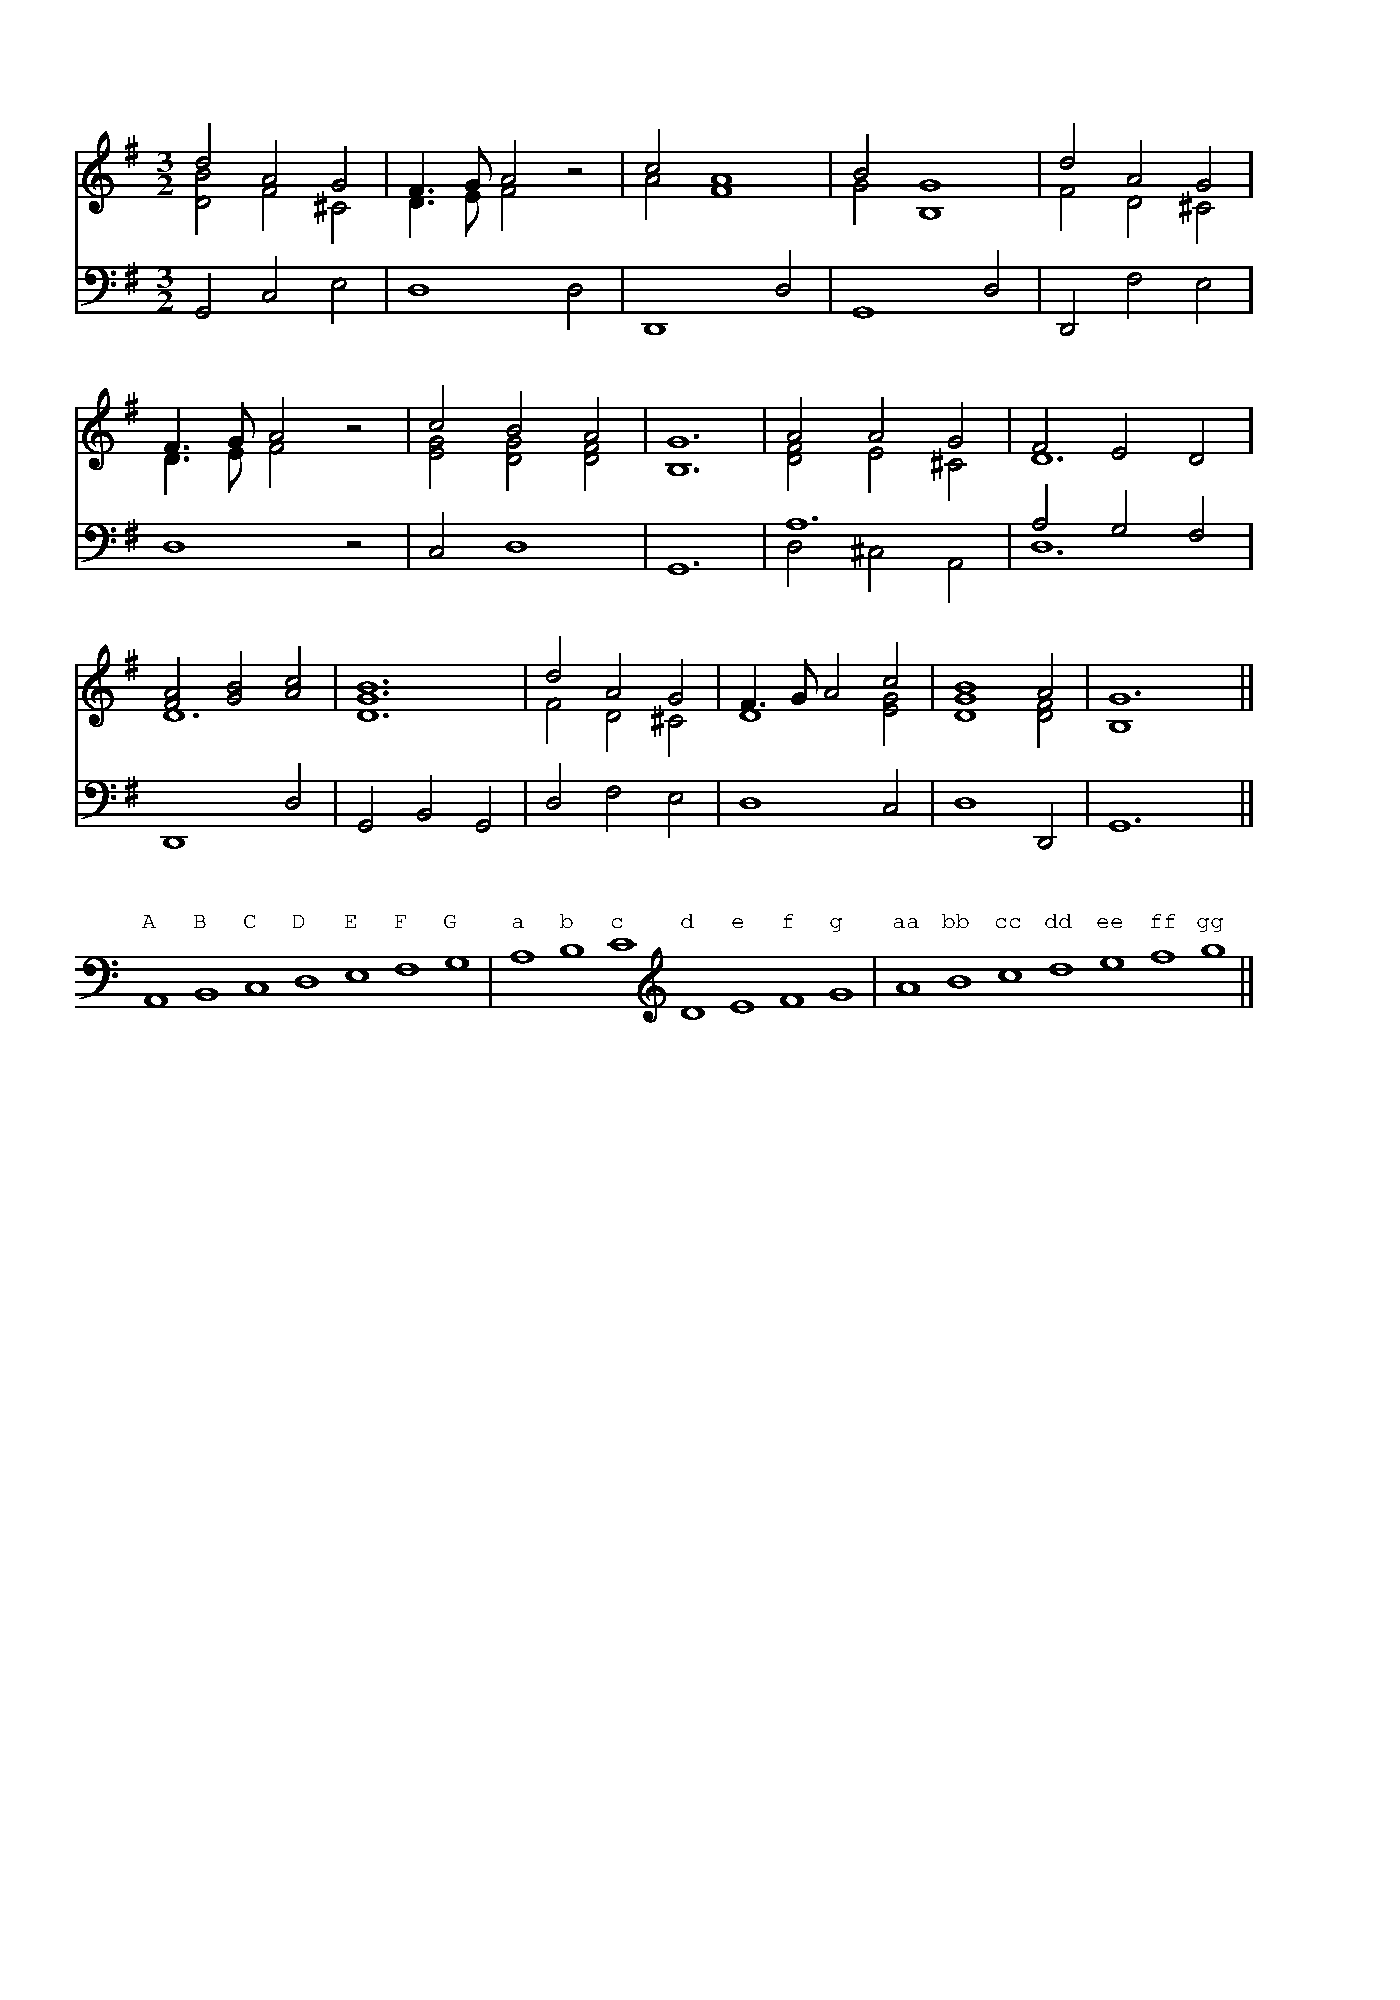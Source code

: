 %%writefields TCOPQ false
%%pageheight 10in
%%pagewidth 7in
%%leftmargin 36pt
%%rightmargin 71pt
%%textfont Baskerville10Pro 11
%%vocalfont Baskerville10Pro 11
%%annotationfont Baskerville10Pro-Italic 11
%%pagescale 1
%%staffscale 1
%%score 1 2
%%topspace 0.0cm
%%pos orn above
%%pos vol below

X:1
T:Chanson Roland
%%staffscale 0.9
M:3/2
L:1/8
K:G
%%score 1 2
V:1 clef-treble
V:2 clef-bass octave=-1
[V:1]d4A4G4 & [DB]4F4^C4|F3GA4z4 & D3EF4z4|c4A8 & A4F8|B4G8 & G4B,8|d4A4G4 & F4D4^C4|
[V:2]G,4C4E4|D8D4|D,8D4|G,8D4|D,4F4E4|
[V:1]F3GA4z4 &D3EF4z4|c4B4A4 & [EG]4[DG]4[DF]4|[B,G]12|A4A4G4 & [DF]4E4^C4|F4E4D4 & D12|
[V:2]D8z4|C4D8|G,12|A12 & D4^C4A,4|A4G4F4 & D12|
[V:1][FA]4[GB]4[Ac]4 & D12|[DGB]12|d4A4G4 & F4D4^C4|F3GA4c4 & D8[EG]4|[GB]8A4 & D8[DF]4|G12 & B,8x4||
[V:2]D,8D4|G,4B,4G,4|D4F4E4|D8C4|D8D,4|G,12||

X:2
%%pos vocal up
T: Three Octaves
L:1/1
K:C
%%clef bass
A,,B,,C,D,E,F,G,|A,B,C\
w:A B C D E F G a b c
%%clef treble
DEFG|ABcdefg||
w:d e f g aa bb cc dd ee ff gg

X:3
%%pagewidth 8.5in
%%vocalfont Baskerville10Pro 11.5
%%score 1 2
T:Sumer Is Icumen In
M:6/8
L:1/4
V:1 clef=treble
V:2 clef=bass
K:F
[V:1]
f e/ d e/ & A3/ B3/ | f f/ (e/d/c/) & A3 | A A/ B G/ & F E/ D E/ | A3 & F F/ E/D/C/ | F A/ G B/ & A,3/ [C3/E3/] |
w: Summer* is a com-ing* in,* Loud-ly sing Cuc-koo; Groweth* seed, and
[V:2]
"_Drone Bass."F,,3- | F,,3 | F,,3- | F,,3 | F,,3- |
[V:1][FA] A/ G F/ & C3 | A c/ d d/ & F3/ [F3/B3/] | c3 & [F3/A3/] [E3/G3/] |f3/ d3/ & F3/ B3/ | f3 & A3 || (c A/) B G/ & F3/ E3/ | A c/ B A/ & F E/ D C/ |
w: bloweth* mead and springeth* wood a-new. Sing Cuc-koo! Ewe* Bleat-eth af-ter lamb, Low'th
[V:2]F,,3 | F,,3- | F,,3 | D3/ B,3/ & F,3 | C3 & F,3 || A,3/ G,3/ & F,,3- | (F,3/ F,3/) &  F,,3|
[V:1]F A/ G E/ & D C/ B,3/ | F3 & C C/ D B,/ | A A/ B G/ & C3/ E3/ | c c/ d e/ & F3/ B3/ | f e/ d e/ & A3/ B3/ |
w: af-ter calf the cow;  Bullock* start-eth, Buck to fern go'th, Mer-ry sing Cuc-
[V:2]D,/E,/F,/ G,3/& F,,3- |A, A,/ B, G,/ & F,,3| F,3/ G,3/ & F,,3- | A,3/ G,3/ & F,,3 | C3/ B, C/ & F,3- |
[V:1]f3 & B3/ A3/ | c3/ d3/ & A3/ B3/ | c3/ (B A/) & A3/ G F/ | F A/ B G/& x E/ D E/ | (A3/ B) c/ & F3 | A c/ G E/ & F C/ D B,/ | F3 & C3 ||
w:koo! Cuckoo!* Cuc-koo!* Well singst thou, Cuc-koo!* Nor cease thou e-ver now.
[V:2]D3/ C3/ & F,3 | F3/ F3/ &  F,3- | F3/ C C/ &  F,3 | D C/ B, C/&F,3- | C3 & F,3 | C A,/ B, G,/ & F,3/ F,3/ | A,3 & F,,3 | |

X:4
T:Dance Tune
M:6/8
L:1/8
K:F
V:1 clef=treble
V:2 clef=bass
%%score 1 2
V:1
[C3F3A3][CA]GF | FEF GEC | CDE EDF | FEG FBA | [C3F3A3][CA]GF | FEG GEC | 
CDE EDF | FEG FBA | GFE F3 & D2CA,3 ||[F3A3C3]cAF | FEF GEC | CDE EDF | FEG FBA | 
[F3A3c3]cAF | FEF GEC | CDE EDF | FEG FBA | GFE F3 & D2CA,3 || [FAcf]3[Ff]/c/A/F/F | FEF GEC | 
CDE EDF | FEG FBA | [FAcf]3[Ff]/c/A/F/F | FEF GEC | CDE EDF | FEG FBA & B,3A,3 | GFE F3 & D2CA,3 ||
V:2
F,3F,,3 | [A,,F,]3[C,E,]3 | E,2G,F,2A, & C,3C,3 | G,2B,A,2z & C,3F,2z | F,3F,,3 | [A,,F,]3[C,E,]3|
E,2G,F,2A, & C,3C,3 |G,2E,F,3 & C,3D,3 | B,,2C,F,,3 || F,3[A,,3F,3] | [D,3B,3][C,3E,3] |[C,3E,3][C,3F,3]|[C,3G,3][F,2A,2]z | 
F,3[F,F,,]3 | [D,B,]3 [C,E,]3 | [C,E,]3 [C,F,]3 |G,2E,F,3 & C,3D,3 | B,,2C,F,,3 ||F,3[F,F,,]3 | [D,=B,]3[E,C]3 | 
[A,,A,]3[_B,,F,]3 | [C,B,]3 [F,A,]2z |F,3[F,A,,]3 | [=B,D,]3 [E,C]3 | [A,,A,]3 [_B,,F,]3 | G,,3 D,3 | B,,2C,F,,3 ||

X:5
%%vocalfont Baskerville10Pro 12
%%pagewidth 9in
T: Song on the Victory of Agincourt
M: 6/8
L: 1/8
U: R = "^ritard."
K: Bb
V:1 clef=treble
V:2 clef=bass
%%score 1 2
V:1
"^f"[DGBd]|[D^FAd]2 [Gc] [DGd]2 [EGc] | [DGc] [DGB]2 [D^FA]2 [DGd]|([EGd]c)[DA] ([B,DG]A)(G/D/)|[A,D=F] [G,^CE]2 [F,D]2 [DFA]| [C=EGc]2 [CFc] ([DFd]c)[DGB]|
w:Our king went forth to Normandy,** With grace*and might*of*chi-val-ry, The God for him* wrought
V:2
[G,,G,]| [D,,D,]2 [E,,E,] [B,,,B,,]2 [C,,C,]| [G,,,G,,][G,,,G,,]2[D,,D,]2[B,,,B,,]|[C,,C,]2[^F,,,^F,,][G,,,G,,]2[B,,,B,,]| [A,,,A,,][A,,,A,,]2[D,,D,]2[D,F,]|[C,G,]2[A,,F,] [B,,F,]2[G,,D,G,]|
V:1
[CFA] [B,=EG]2"^pp"[A,F]2 [DF]| [^C=EA]2 [DFA] [B,DG]2 "^ritard."[B,DF]|[A,DF] [G,^C=E]2 !fermata![F,^A,D]2 "^ff"([D^/F/A/]B/|[_EGc]/d/c)[CG] ([DGB][C^FA]/G/)A| [B,DG]3-[B,DG]2||
w:marv'lously,**Where-fore England* may call and cry, ``De**** o gra** ti as!''*
V:2
[C,F,A,] [C,G,]2[D,F,]2B,,|A,,2F,,G,,2G,,|A,,A,,2!invertedfermata![D,,A,,D,]2[D,,D,]|[C,,C,]2[E,,E,] [D,,D,][D,,D,]2|[G,,G,]2[D,,D,][G,,,G,,]2||

X:6
%%pagewidth 9in
%%vocalfont Baskerville10Pro 13
T:Christmas Carol
M:6/8
L:1/8
K:F
V:1 clef=treble
V:2 clef=bass
%%score 1 2
V:1 
"_f"G | [B,DG]2 B [DFA]2F |(A>G)(F/E/) D2 D & [^CE]3x3|[DG]2 [DB] [DA]2 [DF]|[^CE]3-[^CE]2 "_p"D|
w: Now-ell, nowell* now-ell,** nowell,* [Now-ell, now-ell, now-ell.]* This
w:*Bring us in good ale,** good ale, And bring us in good ale: ** 
V:2
z |[G,,,G,,]3 [D,,D,]3|[A,,,A,,]3[B,,,B,,]3|[B,,,B,,]2G,,,F,,,2D,,,|[A,,,A,,]3-[A,,,A,,]2B,,|
V:1
[B,DF]2 [B,DF] [B,DG]2 [CEG]|[CFA]2 A [CF]3|GBA G2[A,DF] & D3-D3|[CEG]6||"_f""^Carol."[B,DG]2G [DFA]2B|
w:is the sa-lu-ta-tion of the an-gel Ga-bri-el. Ti-dings true there
w:For our bless-ed La-dy's sake, bring* us in good ale. Bring us in no
V:2
B,,2A,, G,,2C,| F,,3 A,,3|B,,3-B,,2 D,|C,6||[G,,D,G,]3 [D,,D,]3|
V:1
[CGc]2 B [CFA]2 [CG]|[B,EB]2 [CFA] [DF]2 [DG]| [^CEA]3-[CEA]2 "_p"D|[B,DF]2 [B,DF] [B,DG]2 [CEG]|[CFA]2 A [CF]3|
w:be come new, sent from the Trin-i-ty,* By Ga-bri-el to Na-za-reth,
w:brown* bread, for that is made of bran,* Nor bring us in no white bread, For
V:2
[E,,C,E,]3 [F,,C,F,]2 [E,,E,]|[G,,G,]2 [F,,F,] [B,,B,]2 [B,,B,]|[A,,A,]3-[A,,A,]2 B,,|B,,2 A,, G,,2 C,|F,,3 A,,3|
V:1
GBA G2 [A,DF] & D3-D2x|[CEG]3-[CEG]2||"_f"[DFd]|[Fc]2 [B,EB] [CFA]2 [^CG]|[DF]2 E D2 D|[DF]2 [DG] [DF] [^CE]2|
w:ci-ty of Ga-li lee:* A clean maiden* and pure virgin* Through her hu-mi-li-
w:there--in is no gain.* But bring us in good ale, good ale, And bring us in good
V:2
B,,3-B,,2 D,|C,3-C,2||[B,,B,]|[A,,A,]2 [G,,G,] [F,,F,]2 [E,,E,G,]|[D,,D,A,]2 [=C,,=C,A,] [B,,,B,,F,B,]3|[A,,,A,,A,]2 [G,,,G,,B,] [A,,,A,,A,] [A,,,A,,G,]2|
V:1
D3-D2 !p!D|[B,DF]2 [B,DF] [B,DG]2 [CEG]|[CF(A]2 A) [CF]3|GBA G2 [A,DF] & D3-D2x|[CEG]3-[CEG]2||
w:\-ty.* Hath con-cei-ved the per--son second* in De i-ty.*
w:ale.** For our bles-sed La-dy's sake, Bring* us in good ale.*
V:2
[D,,D,F,]3-[D,,D,F,]2 B,,|B,,2A,, G,,2C,|F,,3 A,,3|B,,3-B,,2 D,|C,3-C,2||

X:7
%%pagewidth 9in
%%vocalfont Baskerville10Pro 13
%%score 1 2
T: Pastime with good company
M:C
L:1/8
K:Bb
V:1 clef=treble
V:2 clef=bass
V:1 
G3 G [DGB]2 [EGB]2 & [B,D]4x4 | (A>BA[EG]) [DF]2 [CF]2 & [CF]2x6| B3 B A2 G2 & [B,D]2x2 [CE]4| ^FG F2 [B,DG]4 & [CD]4 x4 |
w:Pas-time with good com** pa-ny I love, and shall un-til* I die;
V:2
G,,4 G,2 E,2 | F,4 B,2 A,2 | G,4 C,4 | D,4 G,4 | 
V:1
B3 B [DGB]2 [EGB]2 & [B,D]4 x4 | (A>B)(A[EG]) [DF]2 [CF]2 & [CF]2 x6 | B3 B A2 G2 & [B,D]2x2 [CE]4 | ^FG F2 [B,DG]2 z [B,D=F] & [CD]4 x4 | [B,EG]2 [CEA]2 [B,FB]2 z [B,DF]|
w:Grudge who will, but none* de-*ny, So God be pleas'd this life* will I: For my past-ance, Hunt,
V:2
G,,4 G,2 E,2 | F,4 B,2 A,2 | G,4 C,4 | D,4 G,,2 z B,,| E,2 C,2 D,2 z B,,| 
V:1
[B,EG]2 [CEA]2 [DFB]2 [EGB]2 | (A>BA)[EG] [DF]2 z [B,DF] & [CF]2 x6 | [B,EG]2 [CEA]2 [DFB]2 z [BDF] | [B,EG]2 [D^FA]2 [DGB]2 [DGB]2 | A2 G2 !lowermordent!^F4 & [CE]4 [CD]4 | [B,DG]8|
w: sing and dance; My heart** is set. All good-ly sport  To my comfort,* Who shall* me let?
V:2
E,2 C,2 B,,2 E,2 | F,4 B,2 z B,,| E,2 C,2 B,,2 z B,,|E,2 D,2 G,2 G,,2| C,4 D,4|G,,8|

X:8
%%pagewidth 800pt
%%score 1 2
T: Ah! The Sighs that come fro' my heart.
M:C
L:1/8
K:F
V:1 clef=treble
V:2 clef=bass
V:1
F3 G B2 A2 & x4 F4|G d2 d d2 D2 & D6 x2 | [CF]3 [CEG] [CFA]2 [DFB]2|([CFA]3 G/F/ A2) A2|
w: Ah! the syghes that come fro' my heart, They grieve me passing* sore:*** Syth
V:2
A,3 B, D2 C2 & F,4 F,4|[B,,B,]6 [B,,G,]2|[C,A,]3 C, C,2 B,,2|F,,8|
V:1
A3 B [CGc]2 [FAc]2 & [DF]4 x4|(_ed)(cB) A3 A & G4 ^F4|d3 G cFBB & D2 =E2 C2 [DG]2|A/B/c/B/ A/G/A x4 & [FA]4 [EG]4 & C8||
w:I must fro' my love* de* part, Fare-well my joye for e-ver-more.******
V:2
D,4 E,2 F,2|C,4 D,4|[B,,B,]2 [C,G,]2 [A,,F,]2 G,,2|C,8||

X:9
%%pagewidth 800pt
%%score 1 2
T: Western Wind, when wilt thou blow?
M:C
L:1/4
K:F
V:1 clef=treble
V:2 clef=bass
V:1
G>A B[DB]&B,3x|(A/>B/)(A/G/) !fermata!F [A,D]&D x3|[DG]>D F [EG]|!fermata!F3 [B,DB]|
w:Westron* wynde when wyll* thou* blow? The smalle rain downe `doth' rayne; `Oh!'
V:2
[G,,D,]3 [G,,G,]|[D,F,]3 [D,F,]|[B,,G,]2 [D,A,] [C,C]|!fermata![F,A,]3 G,,|
V:1
[DFA]>G [A,F][B,D]|[A,DF][CEG][A,F][B,DB]|[DFA]G/G/!fermata![DAd]>[DBd]&x G x2|A//G//F//G// A//B//A/ [B,G]2&[DFA]2x2|
w:if my love were in my armys, `Or' I in my bed a-gayne.*******
V:2
D,2 D, B,,|D,C,F,G,,|D,B,,!fermata!F,,>F,,|D,2G,2|

X:10
%%pagewidth 900pt
%%score 1 2
T:Blow thy horn hunter
M:C
L:1/4
K:C
V:1 clef=treble
V:2 clef=bass
V:1
c c c2&[EG]2G2|e2cc&c2G2|eedd&c2G2|c3c&[EG]4|c>ccB&[C^F]2 [DG]2|A>AGG&[D^F]2B,x|
w:Blow thy horne hun-ter, Cum, blow thy horne on hye! In yonder* wode there lyeth a doo, In 
V:2
C,2 [E,C]2|[CE]2[E,C]2|[CE]2 [G,D]2|[C,,C,]2 [B,,,B,,]2|[A,,,A,,]2 [G,,,G,,]2|[D,,D,]2 [C,,C,]2|
V:1
cBAA&[CE]2 [C^F]2|[B,G]2[B,DG]2|c>cc2&[CG]4|[FB]2cc&x2[EG]2|c>c[GBd]G/A/&[EA]2x2|B/c/d/B/[Ec]2&F2x2||
w:fayth she woll not dye. Cum, blow thy horne, hun-ter, Cum, blow thy horne, joly* hun-***ter!
V:2
[A,,,A,,]2[D,,D,]2|[G,,G,]2[=F,,=F,]2|[E,,E,]4|[D,,D,]2[C,,C,]2|[A,,A,]2[G,,G,]2|[G,,G,]2[C,G,]2||

X:11
%%pagewidth 950pt
%%score 1 2
T:The Three Ravens
M:C
L:1/4
K:Bb
V:1 clef=treble
V:2 clef=bass octave=-1
V:1
G|GABd&D4|[Gc][DGB][EGc]2|G>A[DGB][Gc]&Dx3|d>edd&[^FA]3x|
w:There were three ra-vens sat on~a tree, Down a down, hey down, hey down, They
V:2
z|B4&G3F|cxC2&EGx2|B,2GE|D3z|
V:1
GABG&D2D2|ABcB/c/&[EG]2[EG]2|([Dd]4&G2^F2|[DGd]3)d|dfed&=F4|
w:were as black as they might be, With a down ... The one of them said
V:2
B2G2|c2A2|B2c2&D4|[GB]3z|[B,B]dcB|
V:1
cBA>A&F4|BdcB&D4|A^FDB/c/&D3D|[DGd]2c/B/A/G/&x2E2|[D^F]/G/[CA]!fermata![B,G]||
w:to his mate, Where shall we `now' our breakfast* take? With a down, derry,* derry,* derry* down, down.
V:2
A2c2&F4|G,BAG|[D^F]3G,/A,/|B,2C2|D2!fermata!G,||

X:12
%%score 1 2
%%staffscale 1.0
T:The Kinges hunt is upp.
M:6/8
L:1/8
K:Eb
V:1 clef=treble
V:2 clef=bass octave=-1
V:1
B|[Ge]2B (G>A)B|[Ge]2B (G>A)B|(c>B)A (G>F)E|
w:The hunt is up, the* hunt is up,* And it* is well* nigh
V:2
z|[EB]6|[EB]6|[A,A]3 [EB]3|
V:1
[DF]3-[DF]2 [DB]|cAB c2 B & E3-E2 [EG]|(A>G)A B2 B & E2 D E2 [EG]|(c>d)e (d>e)f & E3 A3|[Ge]3-[Ge]3||
w:day;* And Harry* our King is gone* hunting,* To bring* his deer* to bay.*
V:2
[B,B]DF B2B|A3-A2E|F3G2E|A3 [B,B]3|[EB]3-[EB]3||

X:13
%%pagewidth 900pt
%%score 1 2
T:Yonder Comes a Courteous Knight.
M:6/8
L:1/8
K:G
V:1 clef-treble
V:2 clef-bass octave=-1
V:1 
[B,G]2G [DG]2D|[CF]2[B,G][A,A]3|A>Bc d2d & [DF]3 [DG]3|e>dc B3 & G3 G3|
w:Yon-der comes a cour-teous knight, Lus-ti-ly rak-ing o-ver the lay,
V:2
G,2z(B3|A2GF3)|c3B3|c3[Gd]3
V:1
G>GD (G>A)B/c/ & B,3 D3|d2c [DGB]2 B & [DA]3x3|[Gc]2c [GBd]2 [Gce]|c>d[GB] [FA]2 [DFA] & Fxx4|
w:He was well 'ware* of a bon-ny lass, As she came wand'-ring o-ver the way. Then
V:2
G,2z (B3|F3G2)F|E3D2C|A2G d2D,|
V:1
(B>A)G A>FD & [DG]x2 Dx2|[B,G]2[DFA] [DB]G [DFA]|(d>c)B A>AD &[DG]x [DG] [DF]x2|( c>B)A [DB]Gz & [DF] x2 x3 ||
w:she* sang down a down, hey down derry,* Then she* sang down a down, hey* down derry.*
V:2
G,3F,3|E,2D,G,2D,|B,2G, D3|D,3G,3||

X:14
%%pagewidth 7.5in
%%score 1 2
%%staffscale 1.0
T:Oft I Have Ridden Upon My Grey Nag.
M:6/8
L:1/8
K:F
V:1 clef-treble
V:2 clef-bass octave=-1
V:1
AFF FFF & C6-|AAB c2c & C6|BGGG2G & D6-|B2c d2B & D6|
w:Oft have I rid-den up-on my grey nag, And with his cut tail he play'd the wag, And
V:2
[FA]6-|[FA]6|[B,G]6-|[B,G]6|
V:1
A2F F2F & C6-|A2B c2c & C6|B>AG A>GA & C3 C3|[CG]3 [CG]3||
w:down he fell up-on his crag. Fa, la, re, la, la, ri dan-di-no.
V:2
[CA]6-|[CA]6|[CG]3 [CF]3|[CE]3 [CE]3||

X:15
%%score 1 2
T: The Hathorne Tre.
M:6/8
L:1/8
K:Eb
V:1 clef-treble
V:2 clef-bass octave=-1
V:1
B|: G2E E2E|G2A (BA)G|A2F F2F|A2B (cB)A|
w:It was a maid of my coun-try,* As she came by a haw-thorn tree,* As
V:2
z|: [EB]6|[EB]6|[EFc]6|[EFd]6|
V:1
G2E E2E|[Ee]2e (dc)B|[Gc]2c d2B|c2=A (FG)[D_A]|
w: full of flow'rs as might be seen,* She marvell'd to see the tree so greeen.* At
V:2
[EB]3 [DB]3| [C=A]3 [GB]3| e2c B2G & E3 =E3|[F=A]2z z2[B,B]|
V:1
[EG]2E E2E| G2A (BA)G| A2F F2F| A2B (cB)A|
w: last she ask-ed of this tree,* How came this fresh-ness un-to thee,* And
V:2
[EB]6| [EB]6| [EFc]6|[EFd]6|
V:1
G2E E2E| [Ee]2[Ee] (dc)B & x3 E3| A2F F2F & F3 x3| [Ff]2e (dc)B :|| 
w:ev'-ry branch so fair and clean?* I mar-vel that you grow so green.* The
V:2
[EB]3 [EB]3| [Dc]2c BAG|F3 [EAc]3|B6 & D3 B,2x:||

X:16
%%score 1 2
T: Shall I Go Walk The Woods So Wild?
M:6/8
L:1/8
K:Bb
V:1 clef-treble
V:2 clef-bass octave=-1
V:1
[BD]BB B2[FB,]| G2F D3 & B,6| EFG A2G & B,3 E3| c2B (AG)F & F3 C3|
w: Shall I walk to the woods so wild, Wandering,** wand'ring* here and there,* As
V:2
B,3-B,2 D| (E2D B,3)| G,3 C2B,| A,3 F,3|
V:1
[B,B]2B B2[B,F]|G2F D2[DB]&B,3-B,2x| [EA]2G [B,F]2[B,D]| [B,E]2C [A,C]3||
w: I was once full sore beguil'd,* A-las! for love I die with woe. 
V:2
D3-D2D|E2D B,2B,|C3 D2G| C3 F3||

X:17
%%pagewidth 8in
%%vocalfont Baskerville10Pro 15
T: John Dory
M: 6/8
L: 1/8
K: C
V:1 clef-treble
V:2 clef-bass octave=-1
V:1
[EG]| A2G A2B & F3 F3| [Ec]2G G2E/E/ & x3 x2C| F2E [B,D]2G & C3 x3|
w: As it fell on a ho-li-day, And up-on a ho ly
V:2
C|F3 D3|C3-C2C|D3 G2G,|
V:1
C3 C2[DG]|[Ec]2c [Ad]2d| [^Ge]2e e2[Ae]|d2c c2B & [FA]3 [DG]3|
w: tide, a John Do-ry bought him~an am-bling nag To Pa-ris for to
V:2
C3 C2B,|A,3 F3| E3-E2C| D3 G3|
V:1
[EGc]3 [EGc]2 [CG]| F2E D2G & C3 B,3| C3 [CGc]2 [CE]/[CE]/| F2E D2G & C3 B,3| C3-C2||
w: ride, a, To Pa-ris for to ride, a, And up-on a ho-ly tide.*
V:2
C3 C2E| D3 G3|A3 E2C|D3 G,3|C3-C2||

X:18
%%score 1 2
%%staffscale 1.25
T: Sellenger's Round or The Beginning of the World
M: 6/8
L: 1/8
K: C
V:1 clef-treble
V:2 clef-bass octave=-1
V:1
!>!G3-G>A[FB] & B,3-B,2 x | c3-c>d[Be] & E3-E2 x|d2c B>AB & A3 G2 F|[Ec]6|
V:2
G2F E2D|C2B, A,2G,|F,3 G,3|A,>G,F, E,D,C,|
V:1
!>!G3-G>A[FB] & B,3-B,2 x|c3-c>d[Be] & E3-E2 x|d2c B>AB & A3 G2 F|[Ec]3-[Ec]2 [Fd]|[Ge]3-[Ge]>dc|
V:2
G2F E2D|C2B, A,2G,|F,3 G,3|C,3 C3|C3 E3|
V:1
[Bd]3-[Bd]2d|B>cd- d>cB&G6|(A3d2)B & ^F3-F2G|c>dc B2G & G3 D3|A>Bc B2G & ^F3 D3|
V:2
G3 G,3|G3 B3|(d3D2)G|E3 G3|D3 G,3|
V:1
A2G ^F>EF & E3 D2C|[B,G]3-[B,G]2 A/B/|c>dc B2G & G3 D3|A>Bc B2G & ^F3 D3|A>BG ^FEF & E3 D2C|
V:2
C3 D3|E>DC B,A,G,|E3 G3|D3 G,3|C3 D3|
V:1
[B,G]6|!>!G3-G>A[FB] & B,3-B,2 x|c3-c>d[Be] & E3-E2x|d2c B>AB & A3 G2F|[Ec]6|
V:2
G,3 !>!G3-|G2=F E2D|C2B, A,2G,|F,3 G,3|A,>G,F, E,D,C,|
V:1
!>!G3-G>AB & B,3-B,2 x|c3-c>d[Be] & E3 E2x|d2c B>AB & A3 G2F|[Ec]6||
V:2
G2F E2D|C2B, A,2G,|F,3 G,3|C,6||

X:19
%%pagewidth 7.5in
%%score 1 2
T:Sellenger's Round with old harmony by Byrd.
M: 6/8
L: 1/8
K: C
V:1 clef-treble
V:2 clef-bass octave=-1
V:1
G3 G>AB|c3 d>ef & [EG]3 E>FG|d2c B>AB & F2E F2F|c6 &[EG]6|G2G G>AB & x3 x2 F|
V:2
!segno![GBd]2[FA] [EGc]2[DF]|"^a"G>cG- G>cG & C3 C3|A>Bc d2G- & F2C G2 G,|G>cG- GcG & C3 C3|[GBd]2[FA] [EGc]2[DF]|
V:1
c3 c>de & E>FG A2G|d2c B>AB & F2E G2F|c3-c2 &[EG]3-[EG]2!fine!||d & F|e3 e>dc & G>AB c3|d3-d2d &[GB]3-[GB]3|
V:2
[CGc]3 [Fc]2[Cc]|A>Bc d3 & F>GA G3|G>cG- G>c & C3 C2||G- & C|G>cG- G>cG- & C3 C3|G>GD- D>GD- & G,3 G,3|
V:1
B>cd d>cB & G6|A3-[Ad]2B & ^F3-F2[DG]|c>dc B2G & [EG]2[EG] [DG]2E|A>Bc B2G & F2E [DG]2D|A2G ^F>EF & F2C D2D|
V:2
D>GD- D>GD & G,3 G,3|d>cB A2G & D3 D3|[CGc]2[CGc] [Gd]2G|[Fc]2C G2[GB]|c2G A2A & F2E D2D|
V:1
G3-G>AB & [B,D]3-[B,D]>CD|c>dc B2G & E>FE D2G|A>Bc B2G & F2E D2D|A>BG ^F>EF & F2D D3|!D.S.![B,DG]6||
V:2
G2D zGD & zG,D G,3|G2G G>FE & C2C G,3|D2C GAB & x3 G,2G|c2B A>GA & F2G D2D|G2D zGD & zG,D G,3||

X:20
%%staffscale 1.0
T: I cannot eat but little meat
M: C
L: 1/4
K: C
V:1 clef-treble
V:2 clef-bass octave=-1
V:1
G/[CEG] [CEG]|[CFA][CG] [CFA][DFB]|[CEc]2 C2|[B,F][CE] [CF][B,DG]|
w:I can-not eat but lit-tle meat, My sto-mach is not
V:2
z/CC|FE FD|A,2 E2|DC/B,/ A,G,|
V:1
[CE]>c [EGc][EGc]|!<(![EAc][EAc] [DAd][Ad]|[^GBe]2 !<)! !>(![=Ge=g]2|[Bdf][Gcg] [Acf][GBd]!>)!|[Ec]2||
w:good; But sure I think that I can drink With him that wears a hood.
V:2
C2 CB,|A,G, F,F|E2 C2|DE FG|c2|| 

X:21
%%score 1 2
%%staffscale 1.0
T: Hanskin or Half Hannikin
M: 6/8
L: 1/8
K: G
V:1 clef-treble
V:2 clef-bass octave=-1
V:1
B>cd d2c & G3 F3|B>cB A2G & G3 F2G|B>cd d>cB & =F3 E3|[^FA]>G[CF] [B,G]3:||
V:2
G3 D3| G,2B, D2G|G3 C3|D3 G,3:||
V:1
[DGB]3 [EGc]3|[DGB]3 [CFA]2[B,G]|B>AB c2B & G3 E3|[FA]>G[CF] [B,G]3|
V:2
G3 C3|G,2B, D2G|E3 A,3|D3 G,3|
V:1
[DGB]>AB [EGc]>dc|[DGB]>AB [CFA]2[B,G]|B>cd d>cB & [E^G]3 [EA]x2|[FA]>G[CF] [B,G]3||
V:2
G3 C3|G,2B, D2G|E3 A,3|D3 G,3|| 

X:22
%%pagewidth 7.5in
%%vocalfont Baskerville10Pro 11.5
%%score 1 2
T: Malt's Come Down
M: 6/8
L: 1/8
K: G
V:1 clef-treble
V:2 clef-bass octave=-1
V:1
G|G>AB (B>A)B & D3 D3|(G>A)B c2c & E3 E3|(B>A)B A2G & ^D3 E3|(F>E)F G3 & C3 B,3|
w:There's ne-ver a maid* in all* this town, But well* she knows that malt's* come down,
V:2
z|[GB]3 [FGB]3|[EGB]3 [A,A]3|[B,F]3 [CE]3|[=DG]3 [G,G]3|
V:1
(G>A)B B3 & D3 D3|(G>A)B c3 & E3 E3|B>AB A2G & ^D3 E3|F>EF G2 & C3 B,2||
w:Malt's* come down, malt's* come down, From an old an-gel to a French crown.
V:2
[GB]3 [FGB]3|[EGB]3 [A,A]3|[B,F]3 [CE]3|[=DA]3 [G,G]2||

X:23
%%pagewidth 8.5in
%%vocalfont Baskerville10Pro 12
%%staffscale 1.0
%%score 1 2
T: Of all the birds
M: 6/8
L: 1/8
K: G
V:1 clef-treble
V:2 clef-bass octave=-1
V:1
B|B2B B2B & G6|B>cd e2e & G3 G3| d2d d>cB & G3 F2G|[Ec]2[FA] [GB]2B|
w: Of all the birds that e-ver I see. The owl~is the fair-est in her de-gree: For
V:2
z|[Gd]6|[Gd]3 [Cc]3|[GB]3 [DA]2[EG]|A3 G2z & C2D G,2x|
V:1
B>BB B2B & G6|B>cd e2e & G3 G3|d2d d2B & G3 F2G|[Ec]2[FA] G2B|d2B d2B|
w:all the day long she sits in a tree, And when the night comes, away flies she: Te whit te whoo! to
V:2
[Gd]6|[Gd]3 [Cc]3|[GB]3 [DA]2[EG]|A3 B2z & C2D G2x|z3 z2 G|
V:1
d2B d2B & G6|[Gd]3 [Gce]3|[GBd]3-[GBd]2B|B>BB B2B & G6|B>cd e2e & G3 G3|
w: whom drinkst thou? Sir Knave, to you.* This song is well sung I make you a vow, And
V:2
B2G B2G|B3 c3|G3-G2z|[Gd]6|[Gd]3 [Cc]3|
V:1
d>dd d2B & G3 F2G|[Ec]2[FA] G3|[GB]3 [Gd]3|B>cd e2e & G3 G3| d2d d2B & G3 F2G|
w: he is a knave that drink-eth now: Nose, nose, jol-ly red nose! And who gave thee that
V:2
[GB]3 [DA]2[EG]|A3 B3 & C2D G3|G3 B3|G>AB c3 & G3 C3|[GB]3 [DA]2[EG]|
V:1
[Ec]2[FA] [GB]3|BBB d2B & G3 G3|B>cd e2e & =F3 E3|d2d d2B & G3 F2G|c>BA G2 & E2F x2||
w: jolly red nose? Cin-na-mon, gin-ger, nut-megs and cloves, And that gave me my jol-ly red nose.
V:2
A3 G3 & C2D G,3|G3 B2G|G>AB c3 & G3 C3|[DB]3 [DA]2[EG]|[CA]2[DA] [GB]2||

X:24
%%pagewidth 1000pt
%%score 1 2
%%staffscale 1.0
T: Who's the fool now
M: 6/8
L: 1/8
K: A
V:1 clef-treble
V:2 clef-bass octave=-1
V:1
[CA]2[DB] [Ec]c[DB]|[CA]2[B,G] A3 & x3 C2[CF]|[DB]2[Ec] [Fd]d[Ec]|
w: Martin said to his man, fie, man, fie! Martin said to his man
V:2
A,6-|A,2E A2F|B,6-|
V:1
[DB]2[C^A] B3 & x3 D2[EG]|ced c>BA & [EA]3 [EA]2x|A>Bc/A/ BGE & ^D3 E3|
w: Who's the fool~now? Martin* said to his man; Fill the cup and I the can; 
V:2
B,2F B2E|A,3 C3|F,3 G,2=D|
V:1
A2E C>DE & E2x x2C|cdB A3 & E2[DG] C3|"^f"A2E C>DE|cdB A3 & E2[DG] C3||
w: Thou~hast well drunk-en, man, Who's the fool now? Thou~hast well drunk-en man, who's the fool now?
V:2
C3 A3|E3 A3| A2E C>DE|E2E, A,3||

X:25
%%score 1 2
%%pagewidth 800pt
T: We be soldiers three
M: 6/8
L: 1/8
K: G
V:1 clef-treble
V:2 clef-bass octave=-1
V:1
[G,B,E]2z [B,^DF]2z|A2G F2z & [B,E]3 [B,^D]3|[G,E]>FG [B,^DF]2[B,DB]|G>FE F3 & [B,E]3 [B,^D]3|
w: We be sol-diers three, \
%%vocalfont Baskerville10Pro-Italic 14
w:Par-dona* moy, je vous* an pree,
V:2
E2z B,2z|E,3 B,2z|E3 B,3|E,3 B,3|
%%vocalfont Baskerville10Pro 14
V:1
d>cB A>GA &=D3 D3|B>AG F2B & ^D2E D2E|A>BG F>EF & E2E C2^D|GE2-E3||
w: Lately* come forth of the Low* Count-ry, With ne-ver a pen-ny of mo-ney.*
V:2
[G,B]>AG [DF]3|G>FE B2G & B,3-B,2z|c2B A2A & z3z2B,|[EG]3 E,3||

X:26
%%score 1 2
%%pagewidth 850pt
T: We be three poor mariners
M: C
L: 1/4
K:Eb
V:1 clef-treble
V:2 clef-bass octave=-1
V:1
[G,E]>F [EG][EA]|[DB]>[Ec] [Fd][DFB]|(c/d/)e dc &[EA][EA] [EA][EA]|[EB]3 [EB] & AG/F/ Gx|
w:We be three poor ma-ri-ners, New-ly* come from the seas; We
V:2
E2 DC|B,3B,|A,CB,A,|E3G,|
V:1
AGFD & CB,A,2|E>F (G/A/)B & G,3E|AGF[B,D] & C2A,A,|[G,B,E]4|[G,E]E/F/[EG][EA]|
w:spend our lives in jeo-par-dy,* While o-thers live at ease. Shall we go dance the 
V:2
A,2B,2|C3G,|A,2B,B,|E,4|E2DC|
V:1
B/>=A/B/>c/B[DFB]&Dx3|(c/d/)edc&[EA][EA][EA][EA]|B/>=A/B/>c/ BB &[EG]/x/x2[DE]|
w:round, the round, the round? Shall we* go dance the round, the round, the round? And
V:2
B,3B,|A,CB,A,|E3G,|
V:1
AGFD & [CE]B,A,2|E>F (G/A/)B & G,3E|[CEA][B,EG][B,DF][A,B,D]|E/>D/E/>F/E2 & [G,B,]x3||
w:he that is a bul-ly boy,* Come pledge me on this ground, a ground, a ground.
w:|jol-ly|||
V:2
A,2B,2|C3G,|A,E,B,B,|E,4||

X:27
%%pagewidth 9in
%%vocalfont Baskerville10Pro 14
%%score 1 2
T: My Little Pretty One
M: 3/4
L: 1/4
K:G
V:1 clef-treble
V:2 clef-bass octave=-1
V:1
DD[DG]|F>GF|GGc & C2E|B>cB & D3|
w:My lit-tle pret-ty one, My pret-ty ho-ney one,
V:2
G2x & B,2G,|A3 & D3|E2C|G3|
V:1
[GB]dB & xG2|A>GF & E2D|GF>E|"^rall."(A/B/c/B/)(A/G/) & EEE|F3||
w:She is a joy-ly one, And gen-tle as . . . can* be.
w:|joy-ous||||
V:2
EB,2|C2D|B3 & E3|CA,C|A3 & D3||
V:1
"^a tempo"D/>D/GF|E>E[A,D]|D/>D/EG & B,Cx|F>GA & A,2E|
w:With a beck she comes a-non, With a wink she will be gone.
V:2
[DF][B,G]2|[CG]2F,|G,C,2|D,2C,|
V:1
[^DB][EG][F=d]|B>cd & G2G|"^rall."e/d/cB & GAG|A>BA & F2F|[GB]3||
w:No doubt she is a-lone of* all that e-ver I see. 
V:2
B,,E,=D,|G,2B,,|C,3|D,2D,|G,3||

X:28
%%score 1 2
%%pagewidth 800pt
T:Robin, lend to me thy bow
M:C
L:1/4
K:D
V:1 clef-treble
V:2 clef-bass octave=-1
V:1
DE/F/GF & x2B,2|EEDd & C3D|cBAF & D3D|[DG][CA][DF]>D|
w:Now Ro-bin, lend to me thy bow, Sweet Ro-bin lend to me thy bow, For
V:2
[DF]2G,2|A,2B,B|AGFD|EA,D2|
V:1
G/A/B/c/dA & B,GD2|c/B/A/G/FA  & DCDD|[DB][Ge][Fd][Ec]|[Fd]4||
w:I must now a hunt-ing with my la-dy go, With my sweet la-dy go.
V:2
E2F2|GABF|GEAA,|D4||

X:29
%%score 1 2
%%pagewidth 950pt
T: Who liveth so merry in all this land?
M:6/8
L:1/8
K:Bb
V:1 clef-treble
V:2 clef-bass octave=-1
V:1
B|c>BF BBB & D6|c2c d2d & E3 D3|e>dc d>cB & F3 F3|c>dc B2B & E3 D3|
w:Who li-veth so mer-ry in all this land, As doth the poor wid-ow that sell-eth the sand, And
V:2
z|[B,F]6|A3 B3 & [B,F]6|A3 B3 & [B,F]6|A3 B3 & [B,F]6|
V:1
c>BF BBB & D6|c2c d2d/d/ & E3 D3|e>dc d>cB & F3 F3|(cG)>A B2 & E3 D2||
w:e-ver she sing-eth as I can guess, Will you buy* any sand,* any sand,* Mistress.|
V:2
[B,F]6|A3 B3 & [B,F]6| A3 B3 &[B,F]6|F3 F2 & B,3 B,2||

X:30
%%score 1 2
%%vocalfont Baskerville10Pro 8.4
%%pagewidth 6.6in
T:To-morrow the fox will come to town, or Trenchmore
M:6/8
L:1/8
K:G
V:1 clef-treble
V:2 clef-bass octave=-1
V:1
[B,G]|[A,F]F[B,G] [CA]2[DB]|[CA]2[B,G] [CA]FD|G3 [GB]3 & B,2x x3|([Bd]2[Ac]) [GB]2[B,G]|[A,F]F[B,G] [CA]2[DB]|
w:To-morrow* the fox will come to town,** Keep, keep, keep,* keep; To-morrow* the fox will
V:2
G|D3 D3| D3 D3| G,3 G,3|G,3 G,3|D3 C2B,|
V:1
[Ec]2[DB] [CA]2[DB]/[Ec]/|[DBd]2[GB] [CFA]2A|[B,G]3-[B,G]2[B,G]|[A,F]2[B,G] [CA]2[DB]|[CA]2[B,G] [CA]2D|
w:come to town, O* keep you all well there.* I must de-sire you neigh-bours all, To
V:2
A,3 A3|D3 D3| G3 G,2G,|D3 D3| D3 D3|
V:1
[B,G]GG [GB]2B|[Bd]2[Ac] [GB]2[B,G]|[A,F]2[B,G] [CA]2[DB]|[Ec]2[DB] [CA]3|!f![DGB]3[DFAd]3|
w:hal-lo the fox out of the hall, And cry as loud as you can call, Whoop, whoop,
V:2
G,3 G,3| G,3 G,3| D3 C2B,|A,3 A3|D3 D3|
V:1
[Bd]2B d2[B,G] & [DG]3-[DG]2x|[A,DF]2[B,G] [CA]2[DB]|[Ec]2[DB] [CA]2[DB]/[Ec]/|[DBd]2[GB] [CFA]2A|[B,G]3-[B,G]2||
w: whoop, whoop, whoop. And cry as loud as you can call, O* keep you all well there.*
V:2
G3-G2G,|D3 C2B,| A,3 A3|D3 D3|G3 G,2||

X:31
%%score 1 2
%%pagewidth 7.5in
%%vocalfont Baskerville10Pro 11
T:The doleful dance and song of death
M:6/8
L:1/8
K:G
V:1 clef-treble
V:2 clef-bass octave=-1
V:1
[DFA]|[DGB]2G d2B|G2D GB2|A2c (B>A)G & D6|(G>F)G [DA]2[DFA] & ^C3 x3|
w:Can you dance The shaking of the sheets, A dance that ev'-*ry one must do; Can you
V:2
D|G6-|G6|F3 G3|E3 F2[D=c]|
V:1
[DGB]2G d2B|G2D GB2|A2c (B>A)G & D6|(FA)B [CGc]2 [Gd] & D3 x3|
w:trim it up with dain-ty sweets, And ev'-ry thing* that 'longs* there-to? Make 
V:2
G6-&B3x3|G6|[FA]3 G3| [DA]3 [EG]2 B,|
V:1
[EGe]2c [Gd]2 [EGc]|(B>A)G [FA]2D & [DG]2 x4|G2F [B,DG]2D & [CE]3 x3|(B>A)G [FA]2[DFA] & [DG]2 x4|
w:rea-dy, then, your wind-ing* sheet, And see how ye~can be stir your feet, For*
V:2
(C3B,2)A,|D3-D2D|G,3-G,2B,|D3-D2D|
V:1
[EGe]2c [Gd]2 [EGc]|(B>A)G [FA]2D & [DG]2 x4|G2F [B,DG]2D & [CE]3 x3|[DFB][CA]2 [B,G]2||
w:Death is~the man that all* must meet, For death is~the man that all must meet.
V:2
(C3B,2)A,|D3-D2D|G,3G,2B,|D3 G2||

X:32
%%score 1 2
%%pagewidth 950pt
T:Wolsey's Wild
M:6/8
L:1/8
K:D
V:1 clef-treble
V:2 clef-bass octave=-1
V:1
A|[Fd]2A (FA)F|(GA)F [CE]2D & D3 x3|[Fd]2A FAF|
w:Quoth John to Joan* wilt thou* have me? I prithee now, wilt? And I'se
V:2
z|D,6|B2A G2F & D6|D,6|
V:1
cBc d2 & G3 F2||A|([DF]G)A D2A|(Bc)d [Ec]2A & G3 x3|([DF]G)A (AB)A & x3 D3|(Bc)d c2A & G3 E3|
w:mar-ry with thee, My cow,* my calf, my house,* my rents, And all* my lands* and tenements:*** O
V:2
A,3 D2||z|D3 F3| G3 A3| D3 F3|G3 A3|
V:1
FGA EFG & D3 C3| FGA (GA)B & D3 D3|FGA (EF)G & D3 B,3|(FE)[CE] D2 & A,2 x3||
w:say, my Joan, say my Joan, will not that do?* I can-not come ev'--ry day* to woo.
V:2
D3 A,3|D2C B,2G,|D,3 G,3|x2 GF2 & A,3 D2||

X:33
%%score 1 2
%%pagewidth 8in
%%vocalfont Baskerville10Pro 12
T:The Marriage of the Frog and the Mouse
M:3/8
L:1/8
K:G
V:1 clef-treble
V:2 clef-bass octave=-1
V:1
D|[B,DG]G[DFA]|[DGB]dB|G>G[FA]&Dx2|[GB]dB|
w:It was a frog in the well, Hum-ble-dum, hum-ble-dum,
V:2
z|G,3|G,3|B,2D|G3|
V:1
B/c/dB&G3|edB&G3|d>ed/c/&F3|[DB]G:||
w:And the merry mouse in the mill, twee-dle, twee-dle, twi-no.
V:2
GBG|cBG|D3|G2:||

X:34
%%pagewidth 7.5in
%%score 1 2
%%pos orn above
T:The Cramp
M:6/8
L:1/8
K:Bb
V:1 clef-treble
V:2 clef-bass octave=-1
V:1
G|d2d c2c & G3 G3|[Bd]>[Ac][GB] [^FA]2G|d>ed c2e & G3 G3|[^Fd]3 G2G|
w:The cramp is in my purse* full sore, No money* will bide there-in, a, And
V:2
z|[GB]3 [Ge]3|d2d c2B & G6|G3 G3 & B,3 E2C|[Dc]3 [GB]2 z|
V:1
d2d c2c & G3 G3|[Bd]>[Ac][GB] [^FA]2G|d>ed c2e & G3 G3|[^Fd]3 G2z|
w:if I had some salve* there-fore, O light-ly then would I sing, a,
V:2
[GB]3 [Ge]3|d2d c2B & G6|G3 c3 & B,3 E2C|[Dc]3 [GB]2z|
V:1
!>![Gc]3 G2[GB]|[^FA]3 G2z|!>![Gd]3 G2[GB]|[^FA]3 G2z|
w:Hey ho! the cramp, a. Hey ho! the cramp, a.
V:2
(e3B2)d & G6|c3 B2 z & G3-G2x|(B3e2)d & D6|[Dc]3 [GB]2z|
V:1
!>![Gc]3 G2[GB]|[^FA]3 G3|!>![Gd]3 G2[GB]|[^FA]3 G2||
w:Hey ho! the cramp, a. Hey ho! the cramp, a.
V:2
(e3B2)d & G6|c3 B2 z & G3-G2x|(B3e2)d & D6|[Dc]3 [GB]2x||

X:35
%%score 1 2
%%pagewidth 850pt
T:I have house and land in Kent
M:2/4
L:1/8
K:Bb
V:1 clef-treble
V:2 clef-bass octave=-1
V:1
[B,G][D^FA]|[DGB]d[EGc]B|[=FA]>F[EG]A|BBcc & D2 G2|
w:I have house and land in Kent, And if you'll love me, love me
V:2
G,D|G2E2|[Fc]4|[B,B]2 [EG]2|
V:1
[^Fd]2 dd & x2 G2|cB/A/ BG & D2 D2|[D^F]D B/c/d & x2 D2|cG[DB][CA] & E2x2|
w:now. Two-pence half-penny* is my rent, I can-not come ev-'ry day to
V:2
A2x2 & D>C[B,G]2|[A,^F]2 [G,G]2|[DA]2 [G,G]2|[CG]2 [DG][D^F]|
V:1
[B,G] "^Chorus"G[DGd][DAd]|cB/A/ B[DG] & [DG]3x|[D^F]D B/c/d & x2 [DG][DG]|[EGc][CG][DGB][D^FA]|[B,G]2||
w:woo. Yes, two-pence half-penny* is his rent, He can-not come ev-'ry day to woo.
V:2
G2 B,^F, & ED/C/x2|G,3B,|DDG,B,|CEDD|G2||

X:36
%%score 1 2
%%pagewidth 800pt
T:Lusty Gallant
M:6/8
L:1/8
K:G
V:1 clef-treble
V:2 clef-bass octave=-1
V:1
G|[B,EG]2A [^DFc]2B|[EBe]2B e2B|[EG]2A [B,E(B]A)G|[A,^DF]3 [G,E]2 :||:
w:Fain would I have a pret-ty thing To give un-to* my La-dy,
V:2
z|E3 B,3|G,6|E,3 G,3|B,3 E2 :||:
V:1
E|[B,E(G]F)G [DFA]2A|[DGB]2c [DAd]2d|[EGc]2[DFB] [CEA]2[B,G]|[A,^DF]3[G,E]2 :||:
w:I name* no thing, And mean no thing, But~as pretty a thing as may be.
V:2
z|E3 D3|G,3 F,3|E,3 A,3| B,3 E2 :||:

X:37
%%score 1 2
%%pagewidth 950pt
T:By a bank as I lay
M:C
L:1/8
K:C
V:1 clef-treble
V:2 clef-bass octave=-1
V:1
[DGB]2[CG]2 (A2B2) & x4 (C2F2)|(c>B)(c>d) c4 & E8|B>cdd d2dc & D4 G2E2|B>AG>A ^F4 & D2D2 D4|
w:By a bank* as* I* lay, Musing* on a thing that was past and gone, heigh ho!
V:2
G2E2 F2D2|C8|G4 B,2C2|G,2B,2 D4|
V:1
A>_Bcc [Bd][Ac] [Ac]2 & [C=F]2[FA]2 F4|=B>cdd [ce][Bd][Bd]d & [DG]2[GB]2 G4|c2>B2 (A2B2) & G4 (C2F2)|(c>B)(c>d) c4 & E8||
w:In the merry* month of May, O some-what be-fore the day, Me-thought I heard* at* the* last.
V:2
=F4 =F,4|G4 G,4|E4 F2D2|C8||

X:38
%%score 1 2
%%staffscale 1.0
T:Rogero
M:C
L:1/8
K:F
V:1 clef-treble
V:2 clef-bass octave=-1
V:1
(FG)|[CA]2[DF]2 [DB]2 (AG) & x6F2|[FA]3[GB] [FA]2[Fc]2|B2[FA]2 [CG]2[=B,F]2 & DEx6|
w:When* as the Duke of* Nor-man-dy, With glist'ring* spear and 
V:2
z2|F2D2 G2C2|F6 A2|G2 F2 E2 D2|
V:1
[EG]3[FA] [EG]2(CD) & G6x2|[CE]2C2 [A,F]2(ED) & x6 A,2|G3A G2[Gc]2 & D6 x2|[FA]2(GF) [DG]2[B,C]2 & x2C2 x4|[A,F]6||
w:shield.** Had* en-ter'd in-to* fair England,* And foil'd his* foes in field.
V:2
C6 z2|C2 A,2 D2 F,2|B,3C B,2E,2|F,2 A,2 B,2 [CE]2|[F,F]6||

X:39
%%score 1 2
%%staffscale 1.0
T:Turkeyloney
M:6/8
L:1/8
K:Bb
V:1 clef-treble
V:2 clef-bass octave=-1
V:1
(G/A/)|B>AG ^F>=EF|GAG (^F>G)A|
w:If* e-ver I mar-ry, I'll mar-ry a maid:* To 
V:2
z|[GB]3 [Ac]3|[Bd]3 [Ac]3|[GB]3 C3|
V:1
B>cd A>Bc & x3 E2x|(BA)G ^F2F & D3-D2x|G>AB A>Bc & D3 F3|
w:marry* a widow* I'm sore* a-fraid; For maids they are sim-ple, and 
V:2
D3-D2z|[GB]3 [Fc]3|[B,FB]2[B,FB] [B,FB]3|
V:1
[Fd]2[Fd] [F(d]c)B|A2G ^F=EF & E2x C3|[B,G]GC G2||
w:never will grutch,* But widows full oft, as they say, know too much.
w:**(grudge)|||
V:2
C3 D3|G,3 G,2||

X:40
%%score 1 2
%%staffscale 1.0
T:All in a garden green
M:C
L:1/4
K:F
V:1 clef-treble
V:2 clef-bass octave=-1
V:1
c2 cc & F4|A>B cA & F3F|dc BA & F2 EF|G3 A & E4|
w:All in a gar-den green Two lov-ers sat at ease, As
V:2
[FA]4|c3x & F>G A[Fc]|BA GF|c2 C2|
V:1
B>c (d/e/)f & F2 F2|F>G (A/B/)c & F2 F2|[B,EB][CFA] (G/F/)G & x2 [CE]2|[A,F]4||
w:they could scarce* be seen a mong,* A-mong the leaf-*y trees. 
V:2
D2 B,2|A,2 F,A,|G,F, C2|F4||
V:1
(c>c) df & [CG]2 [FA]2|fe f2 & [Gc]2 [Fc]2|A>A [GB][FA] & F2 B,2|[CEG][A,F] [CEG]2|(A>G) F/G/A & C2 D2|
w:They* long had lov'd y-fere, And no longer* than tru-ly, In* that* time
w:|**(together)||||
V:2
E2 D2|C2 A,2|D2 G,2|CD C2|F,4|
V:1
B>A (G/A/B) & D2 E2|(c>B) (A/B/)c & E2 FE|d>c BA & D>E F/G/C|[B,DG][A,F] G/F/G & x2 [CE]2|[A,F]4||
w:of the year,** In* that* time of the year Com-eth 'twixt May* and July.
V:2
G,4|A,4|B,>C D/E/F|GD C2|F4||

X:41
%%score 1 2
%%pagewidth 850pt
T:Row well, ye mariners
M:6/8
L:1/8
K:G
V:1 clef-treble
V:2 clef-bass octave=-1
V:1
!f![B,DG]|[A,DF]2E [DF]2[DG]|[DA]3-[DA]2[DGB]|[EG(c]d)c [DG(B]c)B|
w:All you that news would hear,* Give ear* to me,* poor
V:2
G,|D3 D2E|F3-F2G|C3G,3|
V:1
[DFA]2F A2[B,DG]|[A,DF]2E [DF]2[DG]|[DA]3-[DA]2[DGB]|[EG(c]d)c [DG(B]c)B|[CFA]2[B,G]2[B,G]||:
w:Fa-byn Fly, At Rome I was this year,* And in* the Pope* his nose did lie;
V:2
D3-D2G,|D3 D2E|F3-F2G|C3 G,3|D2G G2||:
V:1
G|(de)d A2B & F3 =F3|(cd)B [CA]3 & E2D x3|"^p"(=GA)G [CF]2[B,G] & E2D x3| (AF)D [B,G]2 & C3 x2 :||:
w:But there* I could not long a-bide, He blew* me out of ev'* ry side.
w:For first* when he had heard the news That re *bels did their prince* mis use,
V:2
G|[DA]3 [DA]3|[E^G]3 [A,A]3|c2B A2G|[DF]3 [G,G]2 :||:
V:1
[DGB]|"^f Row"[DAd]3 "^well,"[^CA]3|"^row"[DAd]3 "^well,"[^CA]3|"^p Row"[DAd]2[FAe]"^well," [Gd]2"^ye"[EAc]|"^ma-"[GB]2"^ri-"[FA] "^ners."G2:||
w:*Then he with joy,~Did sport him-self with many a toy:
w:*He then so-stout,~That from his nose he blew me out.
V:2
G|F2D A2G|F2D A2G|F2=c B2A|d2[Dc] [GB]2 :||

X:42
%%score 1 2
%%pagewidth 7in
T:Lord Willoughby
M:C
L:1/4
K:G
V:1 clef-treble
V:2 clef-bass octave=-1
V:1
[^DFB]|BB ee & [EG]2 [EG]2|(d>c) B (c/d/) & F2 G2|[Ge]E [CEG][CFA]|
w:The fifteenth* day of Ju-*ly, With* glist'-ring sword and
V:2
B,|E2 C2|D2 G,2|C2 B,A,|
V:1
[B,DGB]3 [DGB]| BB e[ce] & [EG]2 [EG]E|(d>c) Bc/d/ & [FA]2 G2|[Ge]E [EG][EA]|
w:shield, A fa-mous fight in Flan* ders Was* fought-en in the
V:2
G,D GF|ED CA,|DD, G,A,/B,/|C2 CC|
V:1
[^DFB]3||[B,DB]|[B,EG][B,F] [B,EG][EA]|B>B B[EGB] & [^DF]3x|[CEB][CFA] [B,GB][Gc]|[FAd]3 d/d/ & x3 [FA]|
w:field: The most cou-ra-geous of-*ficers Were English* Captains* three; But the 
V:2
B,3||B,|E^D EC|B,3 G,|CD GE|D3C|
V:1
[Gd]2 Bc/d/ & x2G2|[Ge]2 [GB]A/G/ & x3B,|[B,F][G,E] [B,E][B,^D]|[B,E]3||
w: bra vest in the bat tle Was* brave Lord Wil-lough-by. 
V:2
B,2 G,A,/B,/|C2 E[E,E]|[B,^D][CE] [B,F][B,F]|[EG]3||

X:43
%%score 1 2
%%staffscale 1.0
T:All flowers of the broom
M:3/4
L:1/4
K:G
V:1 clef-treble
V:2 clef-bass octave=-1
V:1
A>B A/G/|F>ED|d>e d/c/|B>AG|A>B A/G/|
V:2
F>G F/E/ & D3|A>GF & D3|{G,/}B>c B/A/|d>c B & G3|F>G F/E/ & D3|
V:1
F>ED|GGF & B,/C/D2|[DG]3||[B,DG][B,DG][DFA]|[DGB]>[DFA][B,G]|[CEc][DGB][DFA]|
V:2
A>GF & D3|[EG][DA]2|[GB]3||GGD|G>DE|G,DD|
V:1
[DGB][B,DG]2|A>B A/G/ & E3|FDE/F/ & DxC|GGF & B,/C/D2|[DG]3||
V:2
GG2|[CA]3|[DA]2[A,A]|[EG][DA]2|[GB]3||

X:44
%%score 1 2
%%pagewidth 9in
%%vocalfont Baskerville10Pro 16
T:I am the Duke of Norfolk
M:2/4
L:1/8
K:Bb
V:1 clef-treble
V:2 clef-bass octave=-1
V:1
B|[GB]>AGA|B2 [D(B]c/B/)|[FA]FFF|[CF]2 FF|
w:I am the Duke of Nor folk,** New-ly come to Suf-folk, Say
V:2
z|d>cBc & G4-|d2B2 & G2G2|c4- & F4-|c2A2 & F2F2|
V:1
GGGA & E4|(Bc/B/) AG|[^Fd]2[Fd]2|[^Fd]3c|BB[GB][Ac] & [DG]2E2|[DBd]2 cB & x2F2|
w:shall I be at-tend** ed, or no, no, no? Good Duke be not of-fended,* And
V:2
[EB]4|[EGB]2[EGc]2|[DAd]2[DAd]2|[DAd]4|G2=F2|B,2D2|
V:1
cccc & [FA]2[=EG]2|[FAc]2(cB/c/) & x2G2|ddcB & G4|[^FA][=EG]([FA][Ac])|[GB]2[DG]2|[DG]3||
w:you shall be at-tend-ed, And* you shall be at-tend-*ed,* now, now, now.
V:2
F2C2|F,2[_Ec]2|B2AG & D4|[Dd]4|[Gd]2[GB]2|[GB]3||

X:45
%%score 1 2
T:Pepper is Black
M:6/8
L:1/8
K:G
V:1 clef-treble
V:2 clef-bass octave=-1
V:1
[B,G]|[A,F]2D A2[B,G]|(F>E)D A2D & A,2x4|G>AG (A>B)(c/d/) & D3 D3|[DB]3 G2[B,G]|
w:Look up, my lords, and mark* my words, And hear* what I* shall* sing ye; And
V:2
G|D2z z2G|D2z z2D|B,3 F,3|G,3-G,2G,|
V:1
(A>B)c (cd)c & E3 E3|(A>B)c (c>B)c & E3 E3|B2c (d>e)c & G3 F3|[GB]3 G2||
w:sub* jects all,* both great* and small,* Now mark what words* I bring ye.
V:2
C3A,3|C3A,3|D3D,3|G,3-G,2||

X:46
%%score 1 2
%%pagewidth 7.0in
T:Walsingham
M:3/4
L:1/4
K:C
V:1 clef-treble
V:2 clef-bass octave=-1
V:1
c/d/ed & [EA]2[FA]|[EAc]AE|c/d/[ce][Bd] & EGF|[Ec]3|
w:As I went to Wal-sing-ham, To the shrine with speed,
V:2
A,2D|A3|AGG|cGC|
V:1
B/>c/d/d/e/d/ & FA[EB]|[EA(c]A)E|B/c/d(c/B/) & F[DA][E^G]|[CA]3||
w:Met I with a jol-ly pal* mer In a pil grim's* weed.
V:2
DF^G,|A,2C|DFE|A3||

X:47
%%score 1 2
%%staffscale 1.0
T:Packington or Paggington's Pound
M:6/8
L:1/8
K:G
V:1 clef-treble
V:2 clef-bass octave=-1
V:1
G>FG AFD|G>FG A2A|B>cd cA=F|GBA G2-G||

X:48
%%score 1 2
%%pagewidth 800pt
%%vocalfont Baskerville10Pro 10
T:In praise of dairy
M:6/8
L:1/8
K:G
V:1 clef-treble
V:2 clef-bass octave=-1
V:1
B,|EFG FGA|GFE [^DF]2B,|GAB ABG & B,3 ^D2E|FE^D E2 & C2B, G,2||
w:In praise of a dai-ry I pur-pose to sing, But all things in order;* first God save the King!
V:2
z|[EG]3[^DB]3|[EB]3B,3|E2G F2E|A,2B, E,2||
V:1
B|Bd^c B2F & =D3-D2E|Bd^c B2F & F3-F2^C|Bd^c Bcd & F3 DEF|[Ge][Fd][E^c] [DB]2d|
w:And~the Queen I may say; That ev'-ry May-day, Has ma-ny fair dai-ry-maids all fine and gay: As-
V:2
z|[B,F]3-[B,F]2[^C^A]|[DB]3-[DB]2[E^A]|[DB]3 [GB]3|[EB]2[F^A] [B,B]2z|
V:1
BAG [DA]FD & D3 x3|GFE [^DF]2B, & B,3x3|GAB ABG & B,3 ^D2E|FE^D [G,E]2 & C2B, x2||
w:sist me, fair damsels,* to finish* my theme, In spring* my fan-cy with strawberry** cream.
V:2
[G,G]3[DF]3|[EG]3[B,B]2z|E2G F2E|A,2B, E,2||

X:49
%%annotationfont Baskerville10Pro-Italic 11
%%pagewidth 7in
%%score 1 2
T:Staines Morris
M:4/4
L:1/8
K:G
V:1 clef-treble
V:2 clef-bass octave=-1
V:1
B2e2 "^a"^c2^d2 & G4 A2F2|e2(=d=c) (B2>c2) & E6 G2|(de) (dc)[GB]2 ([FA][EG]) & F6 x2|[^D(F]E) [D(F]G) E4|
w: Come, ye young men, come a* long,* With* your* mu-sic,* dance* and* song,
V:2
E4 A,2B,2|C2B,A, G,2E2|D4G2A2|B2B,2E4|
V:1
"^p"(GA) (Bc) [EB]2([FA][EG]) & E4 x4|([^DF]E) ([DF]G) E4 & x4 E2=DC|[B,(G]A) (Bc) [EB]2([FA][EG])|([^DF]E) ([DF]G) E4||
w:Bring* your* lass-es* in* your* hands, For* 'tis* that which* love* commands.**
V:2
E4 G2A2|B2B,2 C2 B,A,|E4 G2A2|B2B,2 E4||
V:1
"^f Repeat in Chorus."[B,G]2 [B,G]G D2D2|(EF) GA (B2>c2) & C2C2 D2G2|(de) dc [GB]2([FA][EG]) &F4x4|[^D(F]E) [D(F]G) E4 :||
w:Then to the Maypole* come* a* way,* For* it is now a* ho-*li-*day.
V:2
G,2G,2 B,2B,2|C2E2 G2E2|D4 G2A2| B2B,2 E4 :||


X:50
%%vocalfont Baskerville10Pro 12
%%annotationfont Baskerville10Pro-Italic 12
%%score 1 2
%%pagewidth 8in
T:The Shepherd's Daughter
M:C
L:1/8
K:Bb
V:1 clef-treble
V:2 clef-bass octave=-1
V:1
D2|G2>G2 (AB)(cA) & B,2x2 [D^F]4|(B2>c2) B2[DGd]2 & [DG]6x2|c2>B2 (AB)(cG) & [EG]2x2 [EF]4|[DFB]6 [DGd]2|
w:There was a shep-*herd's* daugh-*ter, Came trip-ping on* the* way, And
V:2
z2|G4 D4|G,6 B,2| C4 F4|B,6 B,2|
V:1
c2>B2 A2c2 & [EG]4 [EF]4|B2>A2 G2B2 & [DF]4 [DE]4|A2>G2 G2^F2 & [CE]4 [CD]4|[B,DG]8||"^Chorus."[G,DG]4 [DGB]4|[CEA]2 [CD^F]2 [B,DG]4||
w:there, by chance, a Knight she met, which caused* her to stay. Sing, trang, dil-do dee.
V:2
C4 F,4 |B,4 E,4|A,4 D,4|G,8||B,4 G,4|C2D2 G,4|| 

X:51
%%score 1 2
T:The Frog Galliard or Now, O Now!
M:6/8
L:1/8
K:G
V:1 clef-treble
V:2 clef-bass octave=-1
V:1
[GB]2[FA] [EG]2[DF]|[CE]2[EG] [DA]3|[DB]2[Ad] [Gc]2[GB]|[GA]2[GB] [FA]3|
w:Now, O now I needs must part, Part-ing though I ab-sent mourn,
w:While I live I needs must love, Love lives not when life is gone;
V:2
G,6-|G,3 F,E,D,|G2F E2D|C2^C D3|
V:1
[GB]2[FA] [EG]2[DF]|[CE]2[EG] [DA]3|B2d (cB)A & DGF (ED)C|[B,G]2[A,F] [B,G]3 :||
w:Ab-sence can no joy im-part, Joy once fled* can ne'er re-turn.
w:Now, at last, des-pair doth prove, Love di vi-*ded lov-eth none.
V:2
G,6-|G,3 F,E,D,|G,3 C3|D3 G,3 :||
V:1
c2c c2e & G6|d2e (d2B) & G6|(dc)B (Ac)B & G3 G3|[FA]2[GB] A3 & x3 FED|
w:Sad despair* doth drive me hence,* That* des-pair* un-kind-ness sends;
V:2
E3-E2C|B,2C B,2G,|E2D C2^C|D6|
V:1
[^DB]2A G2[B,DF]|[B,E]2G [=DA]3|B2d (cB)A & DGF (ED)C|[B,G]2[A,F] [B,G]3||
w:If that part-ing be of-fence, It is she,* who then of-fends.
V:2
B,3-B,2A,|G,2E, F,E,D,|G,3 C3|D3 G,3||

X:52
%%score 1 2
T:Paul's Wharf
M:6/8
L:1/8
K:D
V:1 clef-treble
V:2 clef-bass octave=-1
V:1
[Af]|d2e B2c & ^G3 =G3|[Fd]AF D2[Ae]|[Af]cd [Ge]Bc|[Fd]AF D2 :||:
V:2
D|E3 A3|D3-D2 c|d3 A3|D3-D2 :||:
V:1
F|FAF GB2|AdB ce2|fed eBc|dAF D2 :||
V:2
[DA]|A3 B3 & D6|F2G E3 & D6|[DA]3 [A,G]3|[DF]3-[DF]2 :||

X:53
%%pagewidth 7.5in
%%score 1 2
T:Trip and Go
M:6/8
L:1/8
K:A
V:1 clef-treble
V:2 clef-bass octave=-1
V:1
cA2 e3 & E6|cA2 e3 & E6|cA2 (e2c) & E3 E2A|B3-B3 & A3 G3|cA2 e3 & E6|
w: Trip and go, heave and ho, Up and down, to and fro; From the town
V:2
A6|A6|A,3 c2A|E6|A6|
V:1 
cA2 e3 & E6|cA2 (e2c) & E3 E2A|B3-B2G & A3 G2E|[E(A]2G) F2E|[C(A]2C) (B,2A,)|ABc [DGB]2[CA] & C3x3|
w: to the grove, Two and two* let~us rove, A may-*ing, a play* ing;* Love* hath no gain 
V:2
A6|A,3 c2A|E3-E2D|C2z z2C|F2z z2F|E3 E2E|
V:1
[E(B]3 [B)EG]2[EG]|[EA]2G (F2E)|[CA]2C (B,2A,)|ABc [EGB]2[CA] & C3 x3|[CA]3-[CA]3 ||
w:say-ing: So trip and go,* trip and go,* Mer-ri-ly trip and go.*
V:2
E3 E,2D|C2z z2C|F2z z2F|E3 E2A|A3 A,3||

X:54
%%score 1 2
%%staffscale 0.9
T:Barley-Break
M:3/4
L:1/8
K:G
V:1 clef-treble
V:2 clef-bass octave=-1
V:1 
!f![B,G][DFA]|[DGB]2 [B,B]2[B,AB]2|[B,GB]4[FB][Ec]|[DGd]2[Dd]2[Dcd]2|[DBd]4[DA]B|c2c2c2 & G2cBAG|c4d2 & F2EFD2|
V:2 
GD|G,2G2F2|E4DC|B,2B2A2|G4F2|E2edcB|A2GAF2|
V:1 
[DB]2[FA][EG][FA]2|G6 :||[M:6/8]"^Fast"G>FG A>GA & D2x F2x|B>cd d2G & G2x4|A>GA B>AB & D2x D2x|c>de e2A & E2x x2D|
V:2
G2d2"^Repeat piano."[Dc]2|[GB]6:||[M:6/8][GB]3[DA]3|[G,G]3-[G,G]2[GB]|[FA]3G3|[CG]3-[CG]2[DF]|
V:1
B>cde>fg & D2x4|f>edc>BA|B>cdd>e^c & x3E3|[Fd]2[Fd][Fd]3||d2ed2g & G6-|fded3 & G6|
V:2
[G,DG]6|[G,DA]6|[G,DG]3[G,G]3|[DF]2[DA][DA]3||B2cB2e & G6-|d2cB3 & G6|
V:1
B2c B2e & G3-G3|dGcB3|d2d g3 & G3 G3|G2G [FGd]2[EGc]|B>AG AF2 & [DG]x2 C3|[B,G]6||
V:2
[K:clef=bass]d2e d2g & G6-|f2e d3 & G6|[GB]3[FB]3|[EB]3[B,G]2[CG]|[DG]3D3|G,6||

X:55
%%score 1 2
%%pagewidth 8.5in
%%vocalfont Baskerville10Pro 12
T:Watkin's ale
M:6/8
L:1/8
K:D
V:1 clef-treble
V:2 clef-bass octave=-1
V:1 
[CGA]|[DFd]2c d2[DFA]|[DGB]2A B2[^DF]|[B,EG]2F [_B,G]2D|[CF]E2 D2 :||:
w: There was a maid, this o-ther day, And she would needs go forth to play;
w: And, as she walk'd, she sigh'd and said, I am a-fraid to die a maid.
V:2
A,|D,2z z2D|G2z z2B|E2z G,2z|[A,G]2z [DF]2 :||:
V:1
DFD F>GA|EGE G>AB|GBG B>cd & D3 D3|
w:When that be-heard a lad What talk this maiden* had, There-of he was full glad,
w:To say, fair maid, I pray, Whither* go you to play? Good sir, then did she say,
V:2
[FA]3 [DA]3|[GB]3 [FB]3|B3 G3|
V:1
e2d c3 & G3 E3:||:Ad2 c3 & D3x3|FB2 A3|DG2 (F>E)D|[K:clef=treble][B,E]2[A,C] [F,D]3:||
w:And~did not spare For I will without* fail, Maiden,* give* you Watkin's* Ale.
w:What~do you care? Watkin's ale, good Sir, quoth she, What is that?* I pray, tell me.
V:2
E3 A,3:||:F3 G2A & x3 E3|B3 E2F & D3 C3|G3 [A,C]2[B,D] & B,3x3|G,2A, D,3:||

X:56
%%score 1 2
%%pagewidth 9in
%%vocalfont Baskerville10Pro 13
T:The Carman's Whistle
M:6/8
L:1/8
K:D
V:1 clef-treble
V:2 clef-bass octave=-1
V:1 
G|d2d c2A & D6|B3 A3 & D6|[Dd]2d [Ec]2A|B>AB [CA]3 & [D^G]2x x3|
w:As I abroad* was walk-ing By the break-ing of the day, In-
V:2
z|B3 A3 & D6|G3 F3 & D6|[B,^G]3[A,A]2C|E3 A3|
V:1
[D=Gd]2d [EAc]2A|[CEB]3 [DA]2A|[^Gd]3 [A(c]2A) & E6|B>A[^GB] A3 & [D3F2] C3|
w:to a plea-sant mea dow A young man* took* his way,
V:2
B3 A3 |G3 F3|E6|E3 A3|
V:1
(=GB2) FA2 & D6|[CE]G2 [DF]2D|(GB2) FA2 & D6|[B,DG]>[A,F][G,CE] D2D|
w:And* look-ing  round a bout him, To* mark what he* could see, At
V:2
B2G A2F & D6|G2E A2D & D3-D2x|B,2G, D,2F,|G,2A, [DF]2D|
V:1
GB2 FA2 & D6|[C(E]G2) [D(F]2D)|(GB2) FA2 & D6|G>[A,F][G,CE] D2 & [B,D]3 x2||
w:length he spied a fair* maid* Un-*der a myr-*tle tree.
V:2
B2G A2F & D6|G2E A2D & D3-D2x|B,2G, D,2F,|G,2A, [DF]2||

X:57
%%score 1 2
%%pagewidth 8.5in
T:The Carman's Whistle - Byrd arrangement
M:6/8
L:1/8
K:C
V:1 clef-treble
V:2 clef-bass octave=-1
V:1 
G|c2c B2G|A2A G3 & x3 [B,D]2x|c2c B2G|A>GA [B,DG]2 :||
V:2
z|[CEG]3 [G,DG]3|[D^F]3 [G,DG]3|E2^F G3 & [A,C]3 [G,D]3|[D^F]3 [G,G]2 :||
V:1
FA2 EG2|DF2 E2C|FA2 EG2|F>ED C2C|
V:2
A3 c2G & D2F C2E|A2B [Gc]3 & F2D C2E|A3 c2G & D2F C2E|A2B G3 & D2G [CE]3|
V:1
FA2 EG2|DF2 E2C|FA2 EG2|FED C2||
V:2
F2F G2c & [F,C]3 C2E|A2B [Gc]3 & [DF]3 C2E|F2F G2E & [F,C]3 C2E|A2B G2 & D2G [CE]2||

X:58
%%score 1 2
T:Go from my window
M:C
L:1/8
K:A
V:1 clef-treble
V:2 clef-bass octave=-1
V:1 
[CEA]2ABc2B>B&x6[DG]2|[CA]8|[EGB]2Bcd2c>c&x6[EA]2|[EGB]6B2|
w:Go from my win-dow, love, go; Go from my win-dow, my dear; The
V:2
A,6E2|A4A,4|E6A,2|(E4E,4)|
V:1
B2Bcd2(cB)&[E=G]4[DF]4|ABcA[E^GB]2E2&[DF]2[CE]2x4|[EA]2[CA][DB] [EAc]2[DGB]2|[CA]8||
w:wind and the rain Will* drive you back a-gain, You can-not be lod-ged here.
V:2
E4B,4|D2A,2E2D2|C2F2E2E2|A8||

X:59
%%score 1 2
%%pagewidth 7.5in
T:Go from my window - Bacon
M:C
L:1/8
K:C
V:1 clef-treble
V:2 clef-bass octave=-1
V:1 
[CEA]2ABc2[EB]A|[D^G]2[CA]2[B,E]4|[EA]2Bc[EAc]2Bc|c4B2Bc&[Gd]6z2|
w:Go from my win-dow, my love, my love; Go from my win-dow, my dear;* For the 
V:2
A,6C2|B,2A,2^G,4|C4A,4|=G,6z2|
V:1
dcdBe2[E^GB]B|[EAc]c[EB]A[E^GB]2EE|[EA]2[CA][DB][EAc]2[D^GB]2|[CA]8||
w:wind is in the west, And the cuc-koo's in his nest, And you can't have a lodg-ing here.
V:2
z4z2E2|A,2C2E2D2|C2F2E2E2|A8||

X:60
%%pagewidth 7.5in
%%score 1 2
T:Dulcina
M:C
L:1/8
K:C
V:1 clef-treble
V:2 clef-bass octave=-1
V:1 
[Ec]2edc2G2|E2C2G2[FG]2|[Gc]2G2[Gd]2(ed)|[GB]2([^FA]G)G4|
w: From O-*beron, in fai-ry-land, The king of ghosts and* sha-dows* there,
V:2
[CG]8-|[CG]6[DB]2|[Ec]4[B,G]4|[Dd]2[Dc]2B4&x4G2=F2|
V:1
[Gc]2edc2G2|E2C2G2[B,FG]2|[CEc]2G2[CFA]2([EG][DF])|[CE]2([B,D]C)C4||
w:Mad Robin* I, at his command,* Am sent to view the* night-sports* here.
V:2
E8-&c8|E6D2|C4F,4|[G,G]2[G,F]2[CE]4||
V:1
!p!E2A^GA2B2&C4C4|[EAc]2[CA]2[E^GB]2[EGe]2|[EAe]2A2[A(f]e)(dc)|[^G(B]c)(BA)A4|
w:What re-vel rout Is kept a-bout, In ev'ry* cor* ner* where* I* go,
V:2
A,4F4|E6D2|C4D4|[Ed]4[Ac]4|
V:1
!f![Ec]2edc2G2|E2C2G2[FG]2|[Gc]2G2[CFA]2([EG][DF])|[CE]2[B,(D]C)C4||
w:I will o'er-see, And mer-ry be, And make good sport, With* ho, ho,* ho!
V:2
[CG]8-|[CG]6[DB]2|[Ec]4F4|G2[G,F]2[CE]4||

X:61
%%vocalfont Baskerville10Pro 12
%%score 1 2
%%pagewidth 8in
T:Who list to lead a soldier's life
M:6/8
L:1/8
K:A
V:1 clef-treble
V:2 clef-bass octave=-1
V:1 
G|(c>d)e (c>B)A&E6|[DB]2G[CE]2A|c>de A>Bc&E3E3|
w:Who list* to lead* a sol-dier's life.||
V:2
z|[A,A]6|[G,E]3[A,A]3|[A,A]3[CA]3|
V:1
[EB]3-[EB]2B|c>de c>BA&E6|[DB]2G E>DC&x3C3|D>EF E>FG&B,2x D2x|[CA]3-[CA]2||
V:2
[EA]3[EA]2z|[A,A]6|[G,E]3[A,A]3|[B,F]3G>AB&x3E3|A3-A2||

X:62
%%score 1 2
%%pagewidth 7.5in
T:Lord Thomas and fair Ellinor
M:6/8
L:1/8
K:A
V:1 clef-treble
V:2 clef-bass octave=-1
V:1 
E|ABc B2A&C3F3|[EG]FG E2B|cde c2A&E3E3|
w:Lord Thomas* he was a bold fo-res-ter, And a chaser of the king's
V:2
z|A3D3|E3-E2z|A3[A,A]3|
V:1
[EB]3-[EB]2B|cde c2A&E3E3|[E(G]F)G E2E|ABc c2B&E3[DG]3|[CA]3-[CA]2||
w:deer,* Fair El-li-nor was a fine* woman, And Lord Thomas* he loved her dear.*
V:2
[EA]3-[EA]2z|A3A,3|E3D3|C3E3|(A3A,2)||

X:63
%%score 1 2
%%pagewidth 7.5in
T:The friar and the nun.
M:2/4
L:1/8
K:Bb
V:1 clef-treble
V:2 clef-bass octave=-1
V:1 
G/A/&E|BBBB&D4|B3B&F2D2|[FAc]cAB|c3e&[FA]4|[FBd]BBB|
w:All* in a mis-ty morn-ing, Cloudy* was the weather, I meeting* with an
V:2
E|B,4|D2B,2|F4|F2F,2|B,4|
V:1
B3B&[B,F]2[C=E]2|[CA]FFG|_A3A&[CF]2[B,D]2|[B,EG]EEF|G_ABB&E4|
w:old man Clothed* all in leather, With ne'er a shirt up-on his back, But
V:2
D2C2|F4|F,2B,2|E,4|E2G2|
V:1
[DF]FDE|F3_A&D2B,2|[B,G]EEF|G=ABB&E2D2|AB[Ac]>B&E2E2|[DB]3||
w:wool un-to his skin. With how d'ye do, and how d'ye do, and how d'ye do a-gain.
V:2
B4|B,2D2|E4|C2G2|F2F2|B3||

X:64
%%score 1 2
T:John, come kiss me now.
M:2/4
L:1/8
K:F
V:1 clef-treble
V:2 clef-bass octave=-1
V:1
F>GAG/F/|BDBA/G/|F>G A/G/A/B/|c>Cc2|F>G AG/F/|
w:John, come kiss me* now, now, now,||||
V:2
[FA]2[FC]2|[GB][GB][GB]2|[DA]2[DF]2|[CEG][CEG][CEG]2|[A,F]2[F,F]2|
V:1
B/A/B/c/ dc/B/&x2F2|A/B/c/A/ G>F&F2FE|F,4&F,4||[Fc]2[FAf]e|[FBd]3[GBe]|[Af]A/B/ [Fc][FBd]|
V:2
[DF]2[B,F]2|FAc2&C3C|[FA]2F,2||A2F2|B3G|d2AB/A/|
V:1
[GBe][Af][Gcf]e|[Fcf]c/B/ AA&x2F2|Bc d/c/B/A/&D2GD|GA G>F&EF FE|F4&F4||
V:2
GFC2|A2d2|G2BG|c4&c2C2|[FA]2F,2||

X:65
%%score 1 2
T:All you that love good fellows or the London prentice.
M:C
L:1/8
K:C
V:1 clef-treble
V:2 clef-bass octave=-1
V:1
G2|:[Ec]2G2[EC]2[Gd]2|[ce]4[Gd]2[DGB]2|[CGc]2G2[B,G]FED|1 C6G2&x6GF:|2 C6||
V:2
z2|:C,4[Cc]2[Gd]2|[ce]4[Gd]2[F,F]2|[E,E]2z2[G,DG]2z2| [CEG]2G,2G,F,E,D,:||[CEG]6||
V:1
[EGc]2|[GBd]2[Gce]2[GAd]2[^FA]2|[Gd]2d2d2[^Fce]2|[Gd]3[EGc][DGB]2[C^FA]2|[B,G]2G2[Gg]3f|[Gce]2c2[Gce]2[GBd]2|
V:2
C2|G2C2D3C|B,6A,2|B,3CD2D2|G3=FE2D2|C2E2G2F2|
V:1
[Gc]2G2G2[CEG]2|AB[CGc]2[DFc]2[DFB]2&[CF]2x6|[Ec]6||[CEG]2|[FA]2[EG]2[FA]3[EG]&C8|[FA]2[EG]2[FA]3[EG]&C8|
V:2
E6C2|F2E2D2G2|C6||C2|F,6C2|F6C2|
V:1
[CF]4[CF]4|[B,D]6[Ec]2|[GD]2[ce]2[Gd]2[Ec]2|[Gd]3[ce] [Gd]2[Gdg]f|[Gce]2[Gd]c c2B2&x4[Gd]4|[Ec]6||
V:2
A,2F,2C2C,2|G,2G,,2G,2[Ec]2|[Gd]2[ce]2[Gd]2[Ec]2|[Gd]3[ce][Gd]2[B,,B,]2|[C,C]2[E,E]2[G,G]4|[Cc]6||

X:66
%%score 1 2
T:All you that are good fellows
M:C
L:1/8
K:C
V:1 clef-treble
V:2 clef-bass octave=-1
V:1
GG|[Ec]2G2[Ec]2[Gd]2|[ce]4[Gd]2[DGB]2|[CGc]2[CFA]2[BDG]2[DFB]2|
w:All* you that are good fel lows, Come heark-en to my
V:2
z2|C,4[cC]2[Gd]2|[ce]4[Gd]2[F,F]2|[E,E]2[F,F]2[G,G]2[G,,G,]2|
V:1
[CEc]6[BDG]2|[CGc]2G2[Ec]2[GBd]2|[Gce]4[Bd]2[FB]2|[Ec]2[FA]2[EG]2[DGB]2|[EGc]6||
w:song; I know you do not hate good~cheer, Nor li-quor that is strong.
V:2
[C,C]2A,2G,2F,2|E,4A,2G,2|C2E2G2G,2|A,2F,2G,2G,2|C,6||
V:1
[Ec]2|[Bd]3[ce][df]2[Gce]2&G6x2|[^FAd]6[DFA]2|[DGd]3[EGc][DGB]2[C^FA]2|[B,G]6[Gdg]2|
w:I hope there is none here, But soon will take my part, See
V:2
B,2|G,6C2|D3ED2C2|B,3CD2D2|G3^FG2B,2|
V:1
[Gce]2[Gc]2[Ad]2[FB]2|[Ec]2[FA]2[EG]2[CGc]2|[CFA]2[CF]2[CE]2[B,DG]2|[CEc]6||
w:ing my mas-ter and my dame Say wel-come with their heart.
V:2
C2E2=F2G2|A2F2c2E2|F2D2G4|C6||


X:67
%%score 1 2
%%vocalfont Baskerville10Pro 12
%%pagewidth 8.5in
T:The British Grenadiers.
M:C|
L:1/4
K:G
V:1 clef-treble
V:2 clef-bass octave=-1
V:1
D|[BG]D[DG][FA]|[GB]2[FA](B/c/)|[DGd]G[C/F/(B/]A/)(G/F/)|
w:Some talk of A-lex an-der, And* some of Her* cu*
V:2
z|G,2[B,G][DA]|[GB]2[DA]2|[B,G]zDz|
V:1
[B,G]3D|[B,G]D[B,G][EA]|[^DFB]2[EA](B/c/)|[DGBd]G[C/F/(B/]A/)(G/F/)|[B,G]3||:
w:les, Of Hec-tor and Ly-san-der, And* such great names* as* these;
V:2
GG,/G,/G,z|G,2EC|B,2CB,/A,/|D,zDz|G,G,/G,/G,||:
V:1
[Gce]|d>ed[DAc]&[FA]x3|(B>c)d[=FGd]&[DG]x3|[Ece]e[E/(d/]c/)(B/A/)|G2FD&D2-DD|
w:But~of all the world's brave he* roes There's none that can* com-*pare, With a
V:2
C|D3F|G3B|c2[CA]2|B2A[FA]&D2-DC|
V:1
[DG][CD][B,G][DA]|[D^GB]2[CA]B/c/|"^Repeat the last part in Chorus."[D=GBd]G[CE(B]/A/)(G/F/)|[B,G]3:||
w:tow row, row, row, row, row To the Bri-tish Gre-*na-*dier.
V:2
[B,G][A,F]G,=F,|E,2A,2|D,2D2|G,3:||


X:68
%%score 1 2
T:The Cushion Dance
M:3/4
L:1/4
K:G
V:1 clef-treble
V:2 clef-bass octave=-1
V:1
!p!([DB][B,G])[DB]|B>BA&(GE)F|GGF&FE/D/C|[B,G]3|"_f"[DB][B,G][DB]|B>BA&(GE)F|
V:2
(G,G)F|(EC)D|B,CD|ED/C/B,/A,/|(G,G)F|(EC)D|
V:1
GGF&FE/D/C|[B,G]3||"_p"[DFA]AA|d>cB&[DA]2x|A>GF/E/&EC2|[A,F]D2|"_f"[DFA]AA|
V:2
B,CD|G,B,G,||D,3|FDE|CA,2|D>A,F,/A,/|D,3|
V:1
d>cB&[DA]2x|A>GF/E/&EC2|[A,F]D2||"_p"([DB][B,G])[DB]|B>BA&(GE)F|GGF&FE/D/C|[B,G]3|
V:2
FDE|CA,2|D>CB,/A,/||(G,G)F|(EC)D|B,CD|ED/C/B,/A,/|
V:1
([DB][B,G])[DB]|B>BA&(GE)F|GGF&FE/D/C|[B,G]3||[M:6/8][BDG]G/G[FA]/|G/>G/A/ G/>A/B/&Bx2|
V:2
(G,G)F|(EC)D|B,CD|G,3||[M:6/8]G,3/D,3/|G3/E3/|
V:1
A/>B/c/ B/>A/B/&Dx/Dx/|[FA]3/-[FA]A/|[FA]A/ A/>B/c/&x3/[DF]x/|[DGd]d/[EAd]c/|B/>A/G/B[CFA]/&D3/2-Dx/|[B,G]3|
V:2
F3/G3/|dA/D3/|D3/C3/|B,3/A,3/|D3/D3/|GD/G,3/|

X:69
%%score 1 2
T:Joan Sanderson or The cushion dance.
M:3/4
L:1/8
K:Bb
V:1 clef-treble
V:2 clef-bass octave=-1
V:1
[DG]2d3c&x2D2x2|B3cA2&G2E4|[DG]2G2[CD]2|[B,G]6|[EG]2d3c&x2[DA]2x2|B3cA2&[DG]2[C^F]4|
V:2
"^Slow."x2A4&[GB]2^F2D2|[EG]2[Cc]4|[DB]4[DA]2|[EG]2[EG]2[B,D]2|[CG]2^F,2D2|G,2A,4|
V:1
[DG]2[CEG]2[CD]2|G6||[M:6/8]"^Quick."x2dd2c&G2xE3|d>edc2A&G3^F3|B2B c>dB&G3E2G|[^FA]2GG3|
V:2
B,2C2[D^F]2|[G,GB]6||[M:6/8][GB]3c3|B3A3|G3C3|D3G3|
V:1
G2dd2c&B,3[EG]3|d>edc2A&G3^F3|B2B c>dB&[DG]3[EG]2[DG]|[C^FA]2G[B,G]2||[BG]|A>BA^F2F&E3D3|G>AGD2G&B,3D3|
V:2
G,3C3|B,3A,3|G,3C,3|D,3G,2||G|C3D3|E3B3|
V:1
B2B c>dB&D3E2G|[EA]2GG2[DG]|A>BA^F2F&E3D3|G>AGD2G&B,3D3|B2Bc>dc&[DG]3[EG]2[DG]|[C^FA]2G[B,G]3||
V:2
G,3C3|D3G2[GB]|[Cc]3[DA]3|[EG]3[B,G]3|G,3C,3|D,3G,3|

X:70
%%score 1 2
T:With my flock as walked I.
M:6/8
L:1/8
K:Bb
V:1 clef-treble
V:2 clef-bass octave=-1
V:1
[Dd]2G[C^F]2[B,G]|A2G ^F>=ED&E3A,3|B>A[DG][CF]2[B,G]&[DF]2x4|[C^FA]3[B,G]3|
w:With my flock as walk-ed I,* The plains* and mount-ains o ver
V:2
B3A2G|C3D3|D>CB,A,2G,|D,3G,3|
V:1
d2G[C^F]2[B,G]&D3x3|A2G (^F=ED)&E3A,3|B>A[DG][CF]2[B,DG]&[D^F]2x4|[C^FA]3[B,G]2d|
w:Late, a dam-sel pass'd me by;** With an in-tent to move her, I
V:2
B3A2G|C3D3|D>CB,A,2G,|D3G3|
V:1
=f>e[FBe][FAc]2[EA]&[=FBd]2x4|[DB]2[Gc][^FAd]2d|[Gd]2G[C^F]2[B,G]|[C^FA]3[B,G]3||
w:stept in her way; She stept a-wry, But oh! I~shall e-ver love her.
V:2
G2DF2F|G2ED2C|B,3A,2G,|D,3G,3||


X:71
%%score 1 2
T:Go no more a rushing
M:C
L:1/8
K:Bb
V:1 clef-treble
V:2 clef-bass octave=-1
V:1
GABc[^Fd]2G2&D4x4|[CEG]2[A,D^F]2[B,DG]4|Bcde[Af]2B2|[EGB]2[CFA]2[DFB]4|Bcde[Ff]2[Fd]2&F4x4|
w:Go no more a rushing,|||||
V:2
[GB]4[DA]2[EG]2|C2D2G,4|[GB]4[Fc]2[GB]2|E2F2B,4|[Bd]4[Ac]2B2|
V:1
[Gc]BAG^F2D2|[DG]A[DGB]c[^FAd]2G2|[CEG]2[A,D^F]2[B,DG]4||"^f"d2d2d2ef&B8-|g2[Beg]2[Bf]4&B2x6|"^p"c2c2c2df&A8|
V:2
[EG]4[DA]2[C^F]2|[B,G]2G,2D,2E,2|C,2D,2G,4||B8-&B,2B,2B,2CD|B2x6&E2[EB]2[DB]4|[Fc]8
V:1
[cf]edc[Bd]4&F4F4|"^f"[^FAd]DDD[DF]3F|[DG]A[DGB]c[D^FA]2D2|[DG]A[DGB]c[^FA]2G2|[CEG]2[A,D^F]2[B,DG]4||
V:2
A,4B,4|D4C4|B,2G,2D2C2|B,2G,2D,2E,2|C,2D,2G,4||

X:72
%%pagewidth 7.5in
%%score 1 2
T:The blind beggars daughter of Bethnal Green
M:C
L:1/8
K:Bb
V:1 clef-treble
V:2 clef-bass octave=-1
V:1
D2|[DG]2[EG]A[DGB]2[DA]G|^F2GA[B,DG]2[EG]2&[CD]4x4|
w:It was a blind beg gar had long lost his sight, He
V:2
^F2&D>C|[B,G]2[CG]2[F,G]2B,2|D4G2[EB]2|
V:1
=F>G[C(F]E) (DF)[DB]c&C2x6|d2c>B[Fc]2[_EF]2&=E4x4|[Dd]2[FB]d[Fc]2Ac|
w:had a fair* daught-*er of beau-ty most bright, And ma-ny a gal-lant brave
V:2
[FB]2[FA]2B2A2|[GB]4[FA]2[FA]2|[B,B]2[DB]2[FA]4|
V:1
[DB]2A>G^F2D2&x2D2x4|E2FGD2[B,DG]A|[DGB]2A>G[B,G]2&x2[C^F]2x2||
w:sui tor had she, For none was so come-ly as pret ty Bes-sie.
V:2
G2B2d2D2|[CG]4[B,G]2G,2|D,4G,2||

X:73
%%score 1 2
T:The blind beggar
M:C
L:1/8
K:Bb
V:1 clef-treble
V:2 clef-bass octave=-1
V:1
d>c&[DA]2|B>c(A>B) (GB)AG&[DG]2[C^F]2B,2[B,E]2|F>GF>D[B,D]2D2&[B,C]2[A,C]2x4|
w:It* was a blind* beg-*gar had long* lost his sight, He
V:2
^F2|G2D2E2C2|F2F,2B,2[^FB]2&x6D>C|
V:1
G>A[C^F]2[B,DG]2A>A&D2x4D2|[DB]2[DA]G[^FAd]2(d>c)&x6[DA]2|(B>c)A>B [B,G]B(AG)&[DG]2[C^F]2x2[B,E]2|
w:had a fair daughter* of beau-ty most bright; And* ma-*ny a gallant* brave*
V:2
[B,G]2A,2G,2^F,2|G,2=F,E,D,2^F2|G2D2E2C2|
V:1
(=F>G)F>E[B,D]2D2&[B,C]2[A,C]2x4|[DG]2[CEG]A[B,DB]2[DA]G|[D^F]G[CFA]2[B,G]2||
w:sui-*tor had she, For none was so come-ly as pret-ty Bes sie.
V:2
F2F,2B,2[^FA]2 & x6D>C|G2C2G,2B,2 &B,2x6|D2D,2G,2||

X:74
%%pagewidth 9in
%%vocalfont Baskerville10Pro 14
%%score 1 2
T:Cock Lorrel or Cook Lawrel
M:6/8
L:1/8
K:Bb
V:1 clef-treble
V:2 clef-bass octave=-1
V:1
A|AAAA2A|A^FDF2D|DGGG2^F|G2A B>AG|
w:Let's cast a-way care, and mer-*rily sing, For there is a time for ev'ry thing, He* that
V:2
z|[CEA]6|[D^F]3[CDA]3|[B,DG]3[DA]3|[GB]3[G,G]3|
V:1
AAAA2A|[DA]^FD (F>=E)D|BAB cdB&D3^F3|[^FA]2GG2||
w:plays at his work, And works at his play,* Doth neither* keep work-ing nor ho li-day.
V:2
c6|[^Fc]3[Ac]3|[GB]3A2d&x3D3|c2BB2&G3-G2||

X:75
%%score 1 2
T:Fortune my foe
M:C
L:1/8
K:Bb
V:1 clef-treble
V:2 clef-bass octave=-1
V:1
[B,DG]4[DG]3[D^FA]|[DGB]6[D^FA]2|G2d2c2B2&D4E2G2|A8&G4^F4|G4[CEG]3A|
w:For-tune my foe, why dost thou frown on me? And will thy
V:2
G,4B,3D|G6D2|B4[CG]4|[Dd]8|[Ec]4C4|
V:1
[DGB]6[C^FA]2|G2d2[Ec]2[GB]2&D4x4|[^FA]8|[D=Fd]4[DFd]3[DFd]|[DFd]6d2|[FBd]2f2[Ge]2[Bd]2|
w:fa vours ne-ver great-er be? Wilt thou, I say, for ev-er breed me
V:2
G,6A,2|B,4C4|D8|[B,=FB]4[B,FB]3[B,FB]|[B,FB]8|B,4E4|
V:1
c8&B4A4|[Fc]4[Af]3e|d6(cB)&B4E4|[^FA]2G2G2F2&x4[A,D]4|[B,DG]8||
w:pain, And wilt thou not re-*store my joys a gain?
V:2
F8|[A,F]4F,4|G,4C4|D2E2D4|G8||

X:76
%%pagewidth 8in
%%vocalfont Baskerville10Pro 15
%%score 1 2
T:Death and the Lady
M:C
L:1/8
K:G
V:1 clef-treble
V:2 clef-bass octave=-1
V:1
(G>A)&B,2|B2>B2[GB]2[EGd]2&[DG]2x6|[EGc]2[DGB]2[DFA]2[B,G]2|[DA]6(G>A)&G4F2x2|
w:DEATH.~Fair* La-dy, lay your cost ly robes a side, No*
V:2
G,2|G6B,2|C2G,2D2E2|D6G2|
V:1
B3B[GB]2[DGd]2&G2x6|[EGc]2[DGB]2A3G&x4[CG]2[DF]2|[B,G]6||(B>c)&[DG]2|d2>B2[B,EG]2[B,FB]2&[DG]2x6|
w:lon ger may you glo ry in your pride; Take* leave of ev'-ry
V:2
E6B,2|C2G,2A,2D,2|(G,4G,,2)||G2|B,4E2D2|
V:1
[EGc]2[DB]2[CFA]2[B,G]2|[DA]6[EG]>[FA]&G4F2D2|B2>B2[B,GB]2[Gd]2&[B,F]2x6|[EGc]2[DGB]2A3G&x4[CG]2[DF]2|[B,G]6||
w:car-nal vain de light, I'm* come to sum-mon you a-way this night.
V:2
C4D2E2|D6D2|^D4E2B,2|C2G,2A,2D,2|G,6||


X:77
%%vocalfont Baskerville10Pro 14
%%pagewidth 9.5in
%%score 1 2
T:The King and the miller of Mansfield
M:6/8
L:1/8
K:F
V:1 clef-treble
V:2 clef-bass octave=-1
V:1
[A,F][FA][FB] [Fc]c[Fd]|[Cc]G[EB] (A>G)F&x3Fx2|[A,F][FA][FB] c>B[FA]&x3F2x|
w:Hen-ry our royal* King, would ride a hunt-*ing, To the green fo-rest so
V:2
FEDA,2B,|E,2G,F,3|FEDA,2F|
V:1
[DG]F[G,E] [A,F]2F|[A,F][FA][FB] [FC]c[Fd]|[A,c]G[EB] A>GF&x3F2x|
w:plea-sant and fair, To see the harts skip-ping, and dain-ty does trip-ping Un
V:2
B,2C F,A,C|FED A,2B,|E,2G, F,3|
V:1
[A,F][FA][FB] c>B[FA]&x3F2x|[DG]F[G,E]F3&x3A,2x||"^Chorus"!f!A>GF AA[CGc]&[DF]x2x3|A>G[CF] [CEG]2C & [CF]x2x3|
w:to mer-ry Sherwood* his no-bles re-pair. Hawk* and hound were unbound, all things pre-pa-red
V:2
FED A,2F|B,2C F,FE|D3-D2E|F2A,C3|
V:1
!p!A>G[DF] c>BA & [CF]x2 [CF]x2|[DG]F[G,E] [A,F]3||!f! A>GF AA[CGc] & [DF]x2 x3|
w:For the game, in the same, with good re-gard. Hawk and hound were un-bound,
V:2
FED A,2F|B,2C F,FE||D3-D2E|
V:1
A>GF [CEG]2C & [CF]x2x3|!pp!A>G[DF] =c>B[CFA] & Ex2[CG]x2|[DG]F[G,E] [A,F]3||
w:all things pre-pa-red For the game, in the same, with good re-gard.
V:2
F2A, C3|^C2D E2F|B,2C F,3||

X:78
%%vocalfont Baskerville10Pro 11
%%score 1 2
T:Little Musgrave and Lady Barnard
M:C	
L:1/8
K:G
V:1 clef-treble
V:2 clef-bass octave=-1
V:1
D2|G2(G>F)E2c>B & x2B,2C2C2|A>GF>A D2D2 & D2x4A,2|G2G>F E2c>B & D2x2C2C2|A6D2 & D2x6|
w:As it fell* out on a high* holiday,** As many there* be in the year, When
V:2
x2|x2[G,G]2[CG]2[A,A]2|[DF]2z2z2F2&x6D>C|[B,G]2z2[CG]2[A,A]2|[DF]2A,2D,2z2|
V:1
(G>A)B>cd2(cB)&x2G2A2F2|c2BAB2GA&G2D2D2DF|B2G>GD2F2&G2D2B,2A,2|[B,G]6||
w:young* men and maids to-*ge-ther do go,  Their* mass-es and matins to hear.
V:2
z2G2F2D2|E2F2G2B,A,|G,2B,2D2D,2|(G,4G2)|| 

X:79
%%score 1 2
T:The Gipsies' Round
M:6/8	
L:1/8
K:G
V:1 clef-treble
V:2 clef-bass octave=-1
V:1
[Ad]3B2G|B>cdB2G|[Ec]2B[Gc]2[Bd]|[ce]6:||c2Bc2d&x3A3|
V:2
[FAd]3[Gd]3|[DFB]3[EGB]3|[CGc]3[Ec]2[Gd]|[ce]6:||[Ae]3=F3|
V:1
e2=fe2d&^G6|c2Bc2d&A6|[=Ge]3-[Ge]2[GBd]|[Gce]3[Ad]>c[GB]|[FA]2G A>Bc&x3Fx2|
V:2
E6|A3=F3|C3-C2G|c3^F2G|D2ED3|
V:1
[Gd]>cB [Fc][CA]2|[B,G]6|[EGd]3[Ad]>c[GB]|[FA]2G [FA]>Bc|[Gd]>c[GB] [Ec][FA]2|G6||
V:2
B,2G,D3|E>DC B,G,2|c3F2G|D2ED3|B,2ECD2|G6||

X:80
%%score 1 2
T:The Legend of Sir Guy
M:3/4
L:1/8
K:F
V:1 clef-treble
V:2 clef-bass octave=-1
V:1
F Ac&xFx|f2c2dB&F4F2|c3F Ac&F2x2F2|f2A2BG&F4DE|F3F Ac&F3xF2|
w:Was ever* knight for la-dy's sake So toss'd in love as I, Sir Guy! For Phillis*
V:2
zF2|A3F BG|(A2F)zF2|D3D G,C|(F,2F)zF2|
V:1
f2c2dB&F4F2|c3F Ac&F2x2F2|f2A2BG&F4DE|F3&F3||[CG][CA][CF]|
w:fair, that la-dy bright As e-ver man be-held with eye. She gave me
V:2
A3F BG|(A2F)zF2|D3D G,C|(F,2F)||EFD|
V:1
[CG]2(AB/c/) BA&x2C2D2|G3GAF&E3CCC|G2c2d=B&C2G2F2|c3c_BA&E2xCEF|
w:leave my-**self to try The va-liant knight with shield and spear, Ere that her
V:2
E2F2B,2|C2C, EFD|E3EGG,|C2C, A[G_B][Fc]|
V:1
B2(AB/c/) [DFB][CEG]&G2F2x2|[CEG]3C[CF][CEG]|[CFA]2[CFc]2AG&x4[B,E]2|[A,F]3||
w:love she** would grant me, Which made me ven-ture far and near.
V:2
[Ec]2[Fc]2B,F|C2C, BAG|F2A,2C2|F2F,||

X:81
%%vocalfont Baskerville10Pro 11
%%pagewidth 7.5in
%%score 1 2
T:Loth to depart
M:6/8
L:1/8
K:Bb
V:1 clef-treble
V:2 clef-bass octave=-1
V:1
AAA[FA]2[Gd]&^F3x3|(c>d)B[FA]3&^F2Gx3|(G>A)[DGB] [C^FA]2[B,G]&Dx2x3|(G>A)[DGB] [C^FA]2[B,G]&Dx2x3|
w:Lie near my dear! why dost* thou rise? The light that shines, comes from* thine eyes,*
V:2
d3[cd]2[Bd]|[Ad]2[Gd][Dd]3|B2GD2E|B,2G,D,2G,|
V:1
AAAA2[DGd]&[EG]3[D^F]2x|(c>d)[DGB][DFA]3&[D^F]x2x3|(d>c)[EGB][EGA]2[DGB]&[D^F]x2x3|[CGc][C^FA]2[B,G]3||
w:'Tis not the day breaks, but* my heart, To think that thou and I must part.
V:2
c3c2B|A2GD3|B,2EC2B,|A,D2G,3||

X:82
%%score 1 2
T:Queen Eleanor's Confession
M:C
L:1/8
K:G
V:1 clef-treble
V:2 clef-bass octave=-1
V:1
D2|[B,G]2D2[B,G]2D2|(G>A)(Bc)d2B2&B,x3x2[DG]2|c2d2(e>d)(cB)&[CG]2G>FE2E2|A6D2&F6x2|
w:Queen Eleanor* was a sick** woman,* And afraid that she* should* die, Then
V:2
z2|[G,G]2z2[G,G]2z2|[G,G]2z2z2G2|E2[B,G]2[CG]2[G,G]2|[DG]2G,2D,2z2|
V:1
G2GFE2G2&x2D2C2B,2|[DA]2F2D2D2&x6D2|G2GGA2F2&D2[B,E]2[CE]2[A,D]2|[B,DG]6||
w:she sent for two friars out of France To speak with her spee-di-ly.
V:2
z2[B,G]2[CG]2E2|[DF]2z2z2F2&x6D>C|[B,G]2E2A,2D2|G,4G2||

X:83
%%vocalfont Baskerville10Pro 11
%%pagewidth 7.5in
%%score
T:The Lamentation of a Sinner
M:6/8
L:1/8
K:D
V:1 clef-treble
V:2 clef-bass octave=-1
V:1
(D2E)F2G|A2BA3&D6|(B>A)G (GAB)&D3D3|A2FF3&D3A,3|(C2D)E2F&A,6|
w:Sweet* England's* prize is gone! Well-*a-day,** well-a-day; Which* makes her
V:2
[DFA]6|[F,D]6|[G,D]3[B,G]3|[DF]3D3|[AE]6|
V:1
G2AB3&D3D3|[DA]2F (DE[CF])|([CE]3D3)||d3B2c&D6|d2dB2d&D6|(B>A)G ([DF]E)D&D3x3|
w:sigh and groan E-ver-more** still.* He did her fame advance,* In Ireland,** Spain* and
V:2
[B,D]3[G,G]3|F3-FGA&A,3-A,2A,|([DG]3[DF]3)|[B,F]6|[B,F]6|[G,G]3[DA]3|
V:1
E6&DCB,C3|[EAe]3[EAc]de|[EG]AB ([B,E]2G)|[A,DF]ED EC2|D6||
w:France, And by* a sad* mis-chance,* Is** from us ta'en.
V:2
[A,A]6|[CA]3[A,A]3|[EB]3G,3|A,3[A,G]3|F6&D3D,3||

X:84
%%vocalfont Baskerville10Pro 11
%%pagewidth 7.5in
%%score 1 2
T:The fit's come on me now
M:9/8
L:1/8
K:D
V:1 clef-treble
V:2 clef-bass octave=-1
V:1
D|D2A (FD)[DA][DB]2[DA]|D2A (FD)[DA][Dd]2[DA]|
w:The fit's up on* me now, The fit's up on* me now, Come
V:2
[D,D]|[D,D]3-[D,D]2FE2[D,D]|[D,D]3-[D,D]2EB2[D,D]|
V:1
D2A (FD)[DA][DB]2[Gc]|([Dd]A)[DB] ([FA]F)D[CE]2||D|[Dd]2A (dA)[Ad][ce]2[Af]|
w:quick-ly gen-*tle lady, The fit's* up-on* me now. The world shall know they-re fools, And
V:2
[D,D]3-[D,D]2FG2E|F2GD2BA2||[D,D]|[D,D]3-[D,D]2FA2[D,D]|
V:1
[Fd]2A (df)[^Gde][Ace]2A|[Ad]2[GA] ([Fd]A)[Ad][^Gde]2[=Gcf]|([Fd]A)[DB] ([DA]F)D[CE]2||
w:so shalt thou* do too, `Let cob-blers mend* their tools,' The fit's* up-on* me now.
V:2
[D,D]3-[D,D]2[E,E][A,,A,]2[G,G]|[F,F]2[E,E][D,D]2[C,C][B,,B,]2[A,,A,]|[D,D]2GF2BA2||

X:85
%%vocalfont Baskerville10Pro 11
%%pagewidth 7in
%%score 1 2
T:Mall Sims
M:C
L:1/8
K:F
%%score 1 2
V:1 clef-treble
V:2 clef-bass octave=-1
V:1
[DFA]6[Adf]2|[A^ce]2A4[ca]2|g2f2e2d2&d4[GB]4|[A^c]4A4&E4x4|(f2ede2)A2&A4A2x2|
V:2
[D,D]4[F,F]4|[A,A]4[F,F]4|[B,B]4[G,G]4|[A,A]4[A,A]4|(d4^c2)[A,A]2|
V:1
G2F2E2[^CA]2|=B^cd2d2c2&E2[DA]2[EA]4|[Fd]4[Dd]4||!p!f>ga2e>fg2&[FAc]4[CGc]4|dfed^c2A2&A2[GB]2[EA]2x2|
V:2
[G,G]2[F,F]2[E,E]2[A,A]2|[G,G]2[F,F]2[A,A]4|[D,D]4[D,D]4||x8|F2G2A4|
V:1
!f!F>GA2E>FG2|DE/F/ ED ^CAA2|!p!defg afd2&B4[Adf]2x2|!f!DEFG AFD2|!p!defg afd2&B4[Adf]2x2|
V:2
F>GA2 E>FG2|DE/F/ ED ^CA,A,2|[Gd]4[DAd]2z2|DEFG AF D2|[Bf]4[Fcf]2z2|
V:1
!f!FGAB cAF2|f4[Ad]2[Ad]2&[FA]4x4|[DFd]2[DFd]2[EA^c]2A2|=B^cd2d2c2&E2[DA]2[EA]4|[Fd]4[Dd]4||
V:2
FGAB cAF2|[Dd]4[Cc]2[Cc]2|[B,B]2[B,B]2[A,A]2[A,A]2|[G,G]2[F,F]2[A,A]4|[D,D]4[D,D]4||

X:86
%%vocalfont Baskerville10Pro 11
%%pagewidth 8.5in
T:Crimson Velvet
M:3/4
L:1/8
K:Bb
%%score (1A 1B) 2A
V:1A clef-treble
V:2A clef-treble stem=up
V:2A clef-bass octave=-1
V:1A
D|G>A [DB](A/G/)[^FA]2|G>A [DB](A/G/) ^FD|B>B [Gc][Ge][Gd]2|
w:It was a youth-ful* knight Lov'd a gal-lant* la-dy, Fair she was and bright,
w:Her-self she did be-*have, So courteously* as* may be, Wedded* they were, brave;
V:1B
x|Dx2x3|Dx2x3|Dx2x3|
V:2A
z|B2G2D2|B,2G,2D,2|G2EC B,>C|
V:1A
[1 B>c AA [B,G]:||[2 B>c [C^FA]A [B,G]2 ||: d>d [EAd]c [DB]2|
w:And of vir-tues rare. Joy with-out com-pare. Here be-gan the grief,
w:||Wo-men lewd of mind,
V:1B
[DG]x4 :|| [DG]x2x3 ||: [D=F]x2x3|
V:2A
D2D,2G, :|| D2D,2G,2 ||: B,2F2B2|
V:1A
A>(Bc)[DB] [^FA]D|G>A [DB]d ([Gc]/B/)(A/G/)|[^FA]4-[FA]A :|| [K:G]
w:Pain with-*out re\-lief; Her husband* soon her love* for* sook,* To
w:Be-ing* bad in\-clin'd, He on-ly lent a plea-*sant* look,* The
V:1B
Dx3x2|Dx3x2|x6|
V:2A
^F>GAG D2|B,2G,2E,2|D,6:||[K:G]
V:1A
A>AAA [A,F]D|A>Adc [DB]G|c>c [DGB]B [CFA]A|[B,G]6|
w:Lady* she sat weeping,* While that he was keeping* Company* with* others* moe.~Her
w:|||[more]
V:1B
[A,E]4x2|D4x2|[CE]x2x3|x6|
V:2A
^C4D2|F,4G,2|A,2D2D2|E>FGFED|
V:1A
A>AAA [A,F]D|A>Adc [DB]G|c>c [DGB]B [CFA]A|[B,G]6||
w:words, My love, be-lieve not, Come to me, and grieve not; Wantons* will thee o-ver-throw.
V:1B
[A,E]4x2|D4x2|[CE]2x4|x6||
V:2A
^C4D2|F,4G,2|A,2D2D,2|G,6||

X:87
%%vocalfont Baskerville10Pro 11
%%pagewidth 7.5in
%%score 1 2
T:Walking in a country town
M:2/4
L:1/8
K:F
%%score 1 2
V:1 clef-treble
V:2 clef-bass octave=-1
V:1
[K:treble][F,D]E[DF]G|A>GA[Fd]&D3x|[G^c][Ad][Bd][Ec]|[Fd]2!>!d2|DEFG&x2D2|
w:Walking* in a meadow* green, For recre-*a-tion's sake, To drive a-way some
V:2
D,2DE|F>EFB|EFGA|D2!>!d2|F2D2|
V:1
([EA]>[DG])[^CA][Dd]|[G^C][Fd] dc&x2E2|d2!>!d2&F2d>c|"^sf"[Be]>[Ad][Gc][FB]|[EB]2[FA][FB]|
w:sad thoughts* That sorrow-full did me make, I spied two love-ly lo-vers, Did
V:2
C>B,A,F|EDA2|D2 [K:treble]b>a|gfed [K:bass]|(c2F)G|
V:1
[Fc][Fd] cG&x2E2|[FA]3A|c(=B/c/) dc&F4|[FA]2AG/F/&x2D2|[^CE]>D[CE][A,C]|[A,D]4||
w:hear each o-ther's woe, To 'point a* place of meet-ing Up-*on the meadow* brow.
V:2
ABc2|F4|A2BA|d>c B>A|[GA]>[FA][A,G]2|[DF]4||

X:88
%%vocalfont Baskerville10Pro 11
%%pagewidth 7.5in
%%score 1 2
T:Phillida flouts me
M:3/8
L:1/8
K:Bb
%%score 1 2
V:1 clef-treble
V:2 clef-bass octave=-1
V:1
([B,D]/[CE]/)[DF][DF]|[EG][DF][DB]|([B,D]/E/)[B,F][DF]|[A,F]2[B,D]:||:Bcd&G3|
w:O* what a plague is love! I* can-not bear it; It so tor-
w:She* will in-constant* prove I* great-ly fear it: She wa-vers
V:2
B,3|B,3|B,/C/DB,|F,2B,:||:[Gd]3|
V:1
d>cB&^F2G|BcB&=E3|([FAf]2[FBd]):||[Dd][Ec][FB]|[F3/2A3/2][EG]/[DF]&B,x2|[BD]/E/[B,F][DF]|
w:ments my mind, That my heart fail-eth; Please her the best I may, She* loves still
w:with the wind As a ship sail-eth.||||
V:2
[DAd]2[GBd]|[GB]3|[Fc]2[Bd]:||[B,B][CA][DB]|E/F/G/A/B|B,/C/DB,|
V:1
[Ee][Fc][Fd]|[Dd][Ec][FB]|[F3/2A3/2][EG]/[DF]&B,x2|([B,D]/E/)[B,F][DF]|[A,F]2[B,D]||
w:to gain-say, A-lack, and well a-day! Phil-*li-da flouts me.
V:2
G,A,B,|[B,B][CA][DB]|E/F/G/A/B|B,/C/DB,|(F,2B,)||

X:89
%%vocalfont Baskerville10Pro 11
%%pagewidth 7.5in
%%score 1 2
T:Lady Lie Near Me
M:3/8
L:1/8
K:C
%%score 1 2
V:1 clef-treble
V:2 clef-bass octave=-1
V:1
(E/F/)GE&CC2|[B,D]EC|GGc&C2[CE]|[CFA]2[DG]|(E/F/)GE&CC2|
w:All* in the month of May, When all things blos-som, As* in my
V:2
CEC|xGE&G,2A,|E,2C,|F,/G,/A,B,|CEC|
V:1
[B,D]EC|GGc&C2[CE]|[FA]2[EG]&C3||c>d(e/d/)&E2[E^G]|[EAc][FA][EG]|ccd&G2[Ac]|
w:bed I lay, Sleep it grew loath-some. Up I rose,* and did walk O-ver yon
V:2
xG E&G,2A,|E,2C,|F,A,C||A2E|A,F,C,|E2F|
V:1
[Gce]2[FBd]|(c>d)e/d/&E2[E^G]|[EAc][FA][EG]|ccd&G2[Ac]|[ce]2[Bd]&G3||!f!eed&[EB]3|
w:mountains* Through* meadows* and through dales, Over rocks and foun-tains; I heard a
V:2
G2^G|A2E|A,F,C,|E2F|G3|^G3|
V:1
c>de&E2[Ec]|!p![DG][CE][CE]|[B,D]2C|!f![Ee][Ee][Ed]|[Ec]>[Ed][Ee]|!pp!GE[CE]|[B,D]2C||
w:voice to sing, Sweetheart,* come cheer me, Thou hast been long* away, Lady,* lie near me.
V:2
A2A,|(B,C)E,|(G,2C)|[B,E^G][B,EG][B,EG]|[A,EA]>[B,E^G][CEA]|[E=G]C[CG]|([G,F]2[CE])||

X:90
%%vocalfont Baskerville10Pro 11
%%pagewidth 7in
%%staffscale 0.9
T:The Mill-field
M:6/8
L:1/8
K:G
%%score 1 2
V:1 clef-treble
V:2 clef-bass octave=-1
V:1
[B,G]|A2B (cB)A&[DF]6|B2G d2B&[DG]3[DG]3|[DFA]2F D2D|E2F [B,G]2[B,G]&C3x3|
w:|Out, a-*las! what grief is this, That prin-ces' subjects can-not be true; But
V:2
G,|D6|G3B,3|D6|D3G,2G,|
V:1
A2B cBA&[DF]6|B2G d2B&[DG]3[DG]3|[DFA]2F D2D|E2F[B,G]2&C3x2||
w:still the Dev-il hath some of his Will play their parts what-e'er en-sue.
V:2
D6|G3B,3|D6|D3G,2||
V:1
[DB]|[DA]F2D2[Fe]|[Gd]B2G2[DB]|[DA]F2D2D|E2F[B,G]2[DB]&C3x3|
w:For-get-ting what a grie-vous thing It is to of\-fend th' a-nointed king. A
V:2
G|F3-F2c|B3-B2G|F3-F2D|D3G,2G|
V:1
[DA]F2D2[Ae]|[Gd]B2G2[DB]|[DA]F2D2D|E2F[B,G]2&C3x2||
w:las! for woe, why should~it be so? This makes a sor-row-ful heigh ho!
V:2
F3-F2c|B3-B2G|F3-F2D|D3G,2||


%%%%staffscale 1.0
X:91
%%vocalfont Baskerville10Pro 11
%%pagewidth 8.5in
T:The Spanish Lady
M:3/4
L:1/8
K:A
%%score 1 2
V:1 clef-treble
V:2 clef-bass octave=-1
V:1
EA&C2|[DG]3[CEA]BB&x4E2|(c/B/)A3AG&E4E2|F3EFG&D4D2|
w:Will you hear a Span-ish la-*dy, How she wooed an English*
V:2
A2|B3A[GB]2|A4[CA]2|[DA]4B,2|
V:1
[CEA]4EA&x4C2|[DG]3[CEA] BB&x4E2|(c/B/)A3AG&E4E2|[DF]3[A,E] [DF][B,DG]|
w:man? Gar-ments gay, and rich as may* be, Deck'd with Jew-els she had
V:2
(A,2A2)A2|B3A[GB]2|A4[CA]2|[DA]3C B,E|
V:1
[CA]3A/B/ [AC][Ge]|[Fd][Ec][DB][CA] cd&x4A2|[Ae]3A/B/ c[Be]|[Ad][Gc][FB][DA] [EAc][DGB]|[CA]4||
w:on. Of a come-ly count-en-ance and grace was she, And by birth and pa-rent-age of high de-gree.
V:2
(A2A,2)A,2|A4F2|(C2A,2)AG|FEDFE2|(A2A,2)||

%%%%staffscale 1.0
X:92
%%vocalfont Baskerville10Pro 11
%%pagewidth 7.5in
T:The Jovial Tinker
M:6/8
L:1/8
K:D
%%score 1 2
V:1 clef-treble
V:2 clef-bass octave=-1
V:1
D|D2[Fd][Fc]2[GB]|[DA]3[B,G]2G|G2GF2F&C>DEA,2x|
w:There was a jo-vial tin-ker, Who was a good ale
V:2
D|D2BA2G|F3E3|A,>B,CD2F|
V:1
[DF]3[CE]2D|D2[Ad][Gc]2[Fd]|[EAe]3[Ec]2[EA]|(B>c)[Ad][Gd]2[Gc]&Dx2x3|[A,F]3-[A,F]2||
w:drink-er, He ne-ver was a shrink-er, Be-lie-ve me, this is true.*
V:2
A3A,2D|D2FE2D|C3A2F|G2FE2A|D3-D2||
V:1
[Fd]|[Fd]2[Fd][F^Ac]2[FAc]|[DB]2[DB][DFA]2[DF]|G>FG[CA]2A&Dx2x3|[DA]2FD2D|
w:And he came from the Weald of Kent, When all* his money was gone and spent, Which
V:2
B|B2BF2F|G2GD2D|E3[A,G]3|[DF]3-[DF]2D|
V:1
D2[Ad][Gc]2[Fd]|[EAe]2d[EAc]2[EA]|B>c[Ad][Gd]2[Gc]&Dx2x3|[Fd]3-[Fd]2[EA]|
w:made him look like~a Jack a-lent. And Joan's** ale is new,* And
V:2
D2FE2D|C3A2F|G2FE2A|D3-D2C|
V:1
(d2d)[Fc]2[GB]&F2x4|[B,A]2[CG][DF]2D|(G>FG)[CA]2A&Dx2x3|D3-D2||
w:Joan's* ale is new, my boys, And Joan's** ale is new.*
V:2
B,2BA2G|F2ED2F|E3[A,G]3|[DF]3-[DF]2||

X:93
%%vocalfont Baskerville10Pro 11
%%pagewidth 7.5in
T:Under and over
M:6/8
L:1/8
K:D Minor
%%score 1 2
V:1 clef-treble
V:2 clef-bass octave=-1
V:1
D|D2dc2B&x3G3|A3(G>F)E&F3^C3|(F>G)A (G>A)F&D3^C2D|
w:As I a-broad was walk-ing,* I heard* two lo-*vers
w:As in a mea-dow turn-ing,* Up on* a sum-*mer's 
V:2
z|D3E3|F3E3|D2FE2D|
V:1
E3C2C&^C3x3|D2d^c2d&x3G2F|e3A2A&E3F3|(B>c)d (d>e)^c&D3F2E|d3-d2&F3-F2:||
w:talk-ing One to an-o-ther speak-ing, Of lo-*vers' con-*stan-cy.*
w:morn-ing, I heard these lo-vers mourn-ing 'Cause of* love's cru-*el-ty.*
V:2
x3A3&A,3A2G|A3E2D&F3x3|^C3D3|G,3A,3|D,2A,D2:||
V:1
d&F|c2c ([Ac]>[GB])[FA]&G3x3|G2G (G>F)E&D3^C3|F>GA G>AF&D3^C2D|
w:For under and o-*ver, over and un-*der, Un-der and o-ver a
V:2
D|E3F3|B3A3|D2FE2D|
V:1
(E3C2)C&^C3x3|D2d^c2d&x3G2F|e3A2A&E3F3|(B>c)d (d>e)^c&D3F2E|[Fd]3-[Fd]2||
w:gain.* Quoth she, sweet-heart, I love thee, As mai-*dens should* love men.*
V:2
x3A3&A,3A2G|A3E2D&F3x3|^C3D3|G,3A,3|D,2A,D2||

X:94
%%vocalfont Baskerville10Pro 11
%%pagewidth 7in
%%staffscale 0.9
T:The Oxfordshire tragedy
M:3/4
L:1/8
K:C
%%%%score 1 2
V:1 clef-treble
V:2 clef-bass octave=-1
V:1
G [DGB]G|[CGc]2[CE]2[A,F][B,D]|C3c BA&x4[D^F]2|[DGd]2[B,G]2[EA][D^F]|[B,G]3||
w:Near Wood-stock town, in Ox-ford-shire, As I walk'd forth to take the air.
V:2
zF2|E2A2DG|(E2C) zC2|B,2E2CD|(G2G,)||
V:1
[B,G] [CGc][FBd]|[Ece]2[GBd]2[Ec]E|[CG]3[CE] [CF][EG]|[FA]2[CG]2[A,F][=B,D]|C3||
w:To view the fields and mead-ows round, Me-thought I heard a dread-ful sound.
V:2
=F ED|C2G,2A,2|E,3_B A[GB]|[FA]2E2DG|C3||

%%%%vocalfont Baskerville10Pro 14
%%%%pagewidth 6.6in
%%%%staffscale 1.0
X:95
T:Put on thy smock on Monday
M:6/8
L:1/8
K:C
%%score 1 2
V:1 clef-treble
V:2 clef-bass octave=-1
V:1
c|[Ec]2GE2G|[Fd]3-[Fd]2G|[Ec]2Bc2d&x3A3|[Gce]3-[Gce]2e|
V:2
z|[CG]6|[CGB]6|[CGc]3F,3|C,6|
V:1
d>ef edc&G3G3|[Gd]2B G>A[FB]|[Ec]2GE2G|[Ec]3-[Ec]2||
V:2
B3c3|[GB]3-[GB]2[Gd]|

X:96
%%vocalfont Baskerville10Pro 11
%%pagewidth 8in
T:Drive the cold winter away
M:6/8
L:1/8
K:Eb
%%score 1 2
V:1 clef-treble
V:2 clef-bass octave=-1
V:1
C|E>DC[CG]2[Ec]|[EB]>A[EG][Ee]2[DE]|F2G A>BA&C3C3|[=B,G]3-[B,G]2 C|
w:All hail to the days that me-rit more praise Than all the rest of the year,* And
V:2
[CE]|[CG]3E2A|G2Ec2B|A3F3|G3G,2[CE]
V:1
E>DC[CG]2[Ec]|[EB]>A[EG][Ee]2[DE]|[CF]2G [CA]>BA|[=B,G]3[B,G]2||
w:wel-come the nights that dou-ble de-lights, As well~for the poor as the peer!*
V:2
[CG]3E2A|G2Ec2B|A3F3|G3G,2||
V:1
[CEc]|[EB]>GEB2[Cc]|[CA]>GFA2[B,FB]|[B,EG]>[DF][CE][=B,D]2C|[Ee]3-[Ee]>(d[Fc])|
w:Good for-tune at-tend each mer-ry man's friend, That doth but the best that~he may;* For*
V:2
A|!p![EG]3-[EG]2[EG]|[FA]3-[FA]2[DF]|[EG]2FG2A|[CGc]>=Bc[CA]2[DA]|
V:1
[GB]>GE[FB]2[=Ec]|[FA]>GF[FA]2[DFB]|[EG]>FE [=B,D]>CD|C3-C2||
w:get-ting old wrongs, with ca-rols and songs, To drive the cold win-ter a-way.*
V:2
[EG]3[_DB]2[CG]|[FA]3[=DB]2B,|E2CG2G,|C3C,2||

X:97
%%vocalfont Baskerville10Pro 11
%%pagewidth 7in
T:Up, tails all
M:2/4
L:1/8
K:F
%%score 1 2
V:1 clef-treble
V:2 clef-bass octave=-1
V:1
(A/B/)&F|cc A(G/A/)&E2F2|BB G(A/B/)&D2E2|cc A>B&E2F2|
w:Fly,* mer-ry news, a-*mong the crews, That* love to hear of
V:2
F,|C,2F,2|G,2C2|A,2D2|
V:1
c3(d/e/)&E2B2|ff c(B/c/)&A2F2|dd A(A/B/)&F2DF|[FAc]2C2|[A,F]3:||
w:jests, &c.|||Up tails all!
V:2
C2c2|d2AG/A/|B2FD|C2[CEG]2|[F,F]3:||

X:98
%%vocalfont Baskerville10Pro 11
%%pagewidth 7in
T:Pescod time
M:6/8
L:1/8
K:G
%%score 1 2
V:1 clef-treble
V:2 clef-bass octave=-1
V:1
D|[B,G]2[CA][DB]2[B,G]|[DB]2[CA][B,G]2[EB]|[Ec]2[D=FB][CEA]2[B,E^G]|
w:In Peas-cod time, when hound to horn Gives ear, till buck be
V:2
z|G6-|G3-G2^G|A2DE3|
V:1
[CEA]3-[CEA]2[CEA]|[Ec]2[Ec][DAd]2c|[DGB]2[CFA][B,G]2[FB]|(BA)G G2F&Ex2[A,D]3|[B,DG]3-[B,DG]2||
w:kill'd:* And lit-tle lads, with pipes of corn, Sat keep-*ing beasts a-field.*
V:2
A,2EA3-|A2G^F3|G2DE2D|C3D3|G,3-G,2||

%%%%vocalfont Baskerville10Pro 14
%%%%pagewidth 6.6in
%%%%staffscale 1.0
X:99
T:Chevy Chace
M:6/8
L:1/8
K:G
%%score 1 2
V:1 clef-treble
V:2 clef-bass octave=-1
V:1
d|c2BA2D|F2GA2B|c2d[GBe]2[=Fd]|
w:God pros-per long our no-ble king, Our lives and safe-ties
V:2
[K:bass]B&G|e2dc2B&G6|A2Bc2d&G6-|e2Bx3&G3G3|
V:1
[Ed]3-[Ed]2[Ed]|B2AB2c&^F3G3|(de)dA2[DFB]&F3-F2x|[CGB]2[Gd][DGB]2[CFA]|[B,G]3-[B,G]2||
w:all;* A woe-ful hunt-ing once* there did In Che-vy-Chace be-fall.*
V:2
c2GC2[CG]|[Dc]3[GB]2[EG]|[DA]3-[DA]2D|E2B,D3|G3-G2||

%%%%vocalfont Baskerville10Pro 14
%%%%pagewidth 6.6in
%%%%staffscale 1.0
X:100
T:The children in the wood
M:3/4
L:1/8
K:D
%%score 1 2
V:1 clef-treble
V:2 clef-bass octave=-1
V:1
z[CE]|[DF]E D3[CE]|[DF]E D3[CE]|[DG]B [DA]3[DF]|
w:Now pon-der well, You par-ents dear, These words which I shall
V:2
A,2|D4A,2|D,4D2|B,2F,2G,2|
V:1
[CE]4z[A,F]|[B,G]B [EA]3[DF]|[CA]F D3[DA]|[DB]d F3E&x2D2C2|D4||
w:write; A dole-ful sto-ry you shall hear, In time brought forth to light.
V:2
A,2A,,2A,2|E2C2D2|A,2B,2F,2|G,2A,2[A,G]2|[DF]4||

X:101
%%vocalfont Baskerville10Pro 11
%%pagewidth 7in
%%staffscale 0.95
T:In sad and ashy weeds
M:6/8
L:1/8
K:C
%%score 1 2
V:1 clef-treble
V:2 clef-bass octave=-1
V:1
G|[EG]2G [FA]2!<(![DB]|[Ec]3[Ge]3|!<)!!>(![Ff]2A [Ec]2!>)![G,CE]|
w:In sad and ash-y weeds I sigh, I groan, I
V:2
z|[CG]6-|[CG]3[C_B]3|A3G2C,&C3-C2x|
V:1
[K:treble][F,B,D]2C C2G|[DG]2G [DA]2[D^GB]|[CAc]3[_Be]3|[Gf]2[FA] [Gc]2[G,CE]|[F,B,D]2C C2||
w:pine, I mourn; My oat-en yel-low reeds I all to jet and e-bon turn.
V:2
G,2[CE][CE]2z|B,3F2E|A3[G_B]3|c3-c2C,&F3E2x|E2[CE][CE]2||
V:1
c|G2G (A>B)c&C6|E2E (F>G)A&C6|D2E (F>G)A&B,3B,3|[CEG]3-[CEG]2[CFA]|
w:My wa-t'ry eyes,* Like win-ter's skies,* My fur-row'd cheeks* o'er-flow:* All
V:2
z|E3F>GA|C3D>EF|G3G,3|C3-C2F,|
V:1
[_B,DG]2FE2D|[ADF]2GA2[DF=B]|[CGc]2[CF][B,D]2C|C3-C2||
w:heav'n know why, Men mourn as I! And who can blame my woe?*
V:2
G,6|D3-D2D|E2[CG][G,F]2[CE]|[CE]3-[CE]2||

X:102
%%vocalfont Baskerville10Pro 11
%%pagewidth 7in
%%staffscale 0.95
T:The Bailiff's daughter of Islington
M:C
L:1/8
K:Bb
%%score 1 2
V:1 clef-treble
V:2 clef-bass octave=-1
V:1
D2|B2AB c2BA&D4^F4|[Gd]2[EG]2[D^F]2D2|[DB]2B (cd/e/dc)|
w:There was a* youth, and a well-belov'd youth, And he was~a Sq-*uire's**
V:2
z2|G,4A,4|B,2C2D2z2|G2[GB][EB]2[FA]2|
V:1
d6D2|B2ABc2(BA)&D4^F4|[Gd]2[EG]2[D^F]2D2|G2AB^F2D2&D2D2C4|[B,G]6||
w:son; He lov-ed the bai-liff's* daugh-ter dear, That liv-ed in Is-ling-ton.
V:2
B4[D^FA]4|[G,G]4A,4|B,2C2D3C|B,2G,2D4|G,6||

X:103
%%vocalfont Baskerville10Pro 11
%%pagewidth 7in
T:The Bailiff's daughter of Islington(Second tune)
M:C
L:1/8
K:Eb
%%score 1 2
V:1 clef-treble
V:2 clef-bass octave=-1
V:1
BA&[B,F]2|G3F E2BA&[B,E]2[A,D]2G,2[B,F]2|G>AF>G[G,E]2(GA)&[B,E]2[A,D]2x4|B2BB e2e2&x2[EG]2[EB]4|
w:There* was a youth, and a well-le-lov-ed youth, And* he was a squi-er's
V:2
D2|(E2B,2E,2)D2|(E2B,2E,2)z2|z2E2G4|
V:1
[EGB]6(AG)|c2c=de2(dc)&x2[EA]2[EA]2[EA]2|B3A[EG]2[B,E]2&F4x4|(GF)EF[G,E]2[AD]2&C4x4|[G,E]6||
w:son; He* lov-ed the bai-liff's* daugh-ter dear, That li-*ved in Is-ling-ton.
V:2
E4 [E_d]4|[Ac]2 AB C2 BA|D4 E2G,2|A,4 B,2B,2|E,6||

X:104
%%vocalfont Baskerville10Pro 11
%%pagewidth 7in
%%staffscale 0.9
T:It was a lover and his lass.
M:2/4
L:1/8
K:F
%%score 1 2
V:1 clef-treble
V:2 clef-bass octave=-1
V:1
F|A>Bcc&F3C|BAG G/A/&D/E/F FE|BB/c/ dd/e/&D3B|f3e/d/&A2x2|
w:It was a lover* and his lass, With a hey, with a ho, with a hey non ne
V:2
z|FDA,A|GF cC|G3G,|DC/B,/ Az|
V:1
cA/B/ c2-&x3F/E/|cB/A/ B[CEG]&D3x|[A,F]3 :||: c|c[Fc][Fd][Fc]|
w:no, And a hey* non ne no ni no. That o'er the green corn
V:2
z2zA,|B,3C|(F2F,) :||:z|zABA|
V:1
B[FA][FG][EG]&D/E/x3|[Ad]2=BG&D2-D2|[Gc]2Ac&C2-C2|[cf]2dB&F2-F2|[FBd][Ac] [DB][CA]|
w:field, did pass, In Spring time, in Spring time, in Spring time; The on-ly pret-ty
V:2
GFcC|(F2G2)|(E2F2)|(A,2_B,)D|F3F|
V:1
[Gc]2AF&C2-C2|BAG [EGc]&D2Ex|[Fc]/B/A/G/ F [Acf]|[Bf]/e/d/c/ B [FBd]|
w:ring time, When birds do sing, Hey ding a ding a ding, Hey ding a ding a ding, Hey
V:2
(E2F)A|G2cc/B/|A2zF/E/|D2zB,/A,/|
V:1
[GBd]/c/B/A/ G[DGB]|A>A GG&GFFE|F3:||
w:ding a ding a ding, Sweet lov-ers love the Spring.
V:2
G,2zG|c2[CB]2|([FA]2F,):|| 

X:105
%%vocalfont Baskerville10Pro 11
%%pagewidth 7.5in
T:Willow, willow
M:3/4
L:1/8
K:G
%%score 1 2
V:1 clef-treble
V:2 clef-bass octave=-1
V:1
"_mf"B2|[B,GB]3E[A,^DF]2|E2E2BB&x4G2|"_sf"[Gd]2[DG]2[FA]2|G4"_pp"[GB]2|
w:The poor soul sat sigh-ing by a si-ca-more tree. Sing
V:2
z2|E,2G,2B,2|[EG]4[EG]2|B2B2c2&D4D2|[GB]4E2|
V:1
"^Ritard.~~~~~~~~~"[EGc]3EGc&x4E2|B2B2"_mf""^A tempo"BB&[^DF]4D2|"_sf"[=Dd]2[DG]2[CFA]2|[B,GB]2G2[B,GB]2|[EA]3GFE|
w:wil-low, willow, wil-low! With his hand in his bo-som, and his head up-on his
V:2
c2c2c2|B4[B,F]2|[G,B]2B,2D2|G4G,2|C4[CA]2|
V:1
[^DF]4"_f"[=Dd]2|^cBAGFF&E2^C2D2|E2E2[Ae]2&^C4x2|^d^cBA^GF&F2^D2D2|
w:knee; Oh! wil-low, wil-low, wil-low, wil-low, Oh! wil-low, wil-low, wil-low, 
V:2
[B,F]4[B,F]2|[A,A]2[A,A]2[DA]2|[A,A]4[A,^c]2|[B,B]2[B,B]2[B,B]2|
V:1
[E^G]2E2"_pp"[B,E=G]2|[EF]3E [^DF]2&A,4x2|E4"_f"[EG]2|G3G [CFA]2&E2D2x2|[B,GB]2[B,GB]2z2|"_p"d3BcA&G4F2|
w:wil-low, Shall be my gar-land: Sing all a green wil-low, wil-low, wil-low,
V:2
[EB]4E,2|C4[B,A]2|G4G2&E4ED|[CG]2B,2A,2|G,2G,2z2|B4A2|
V:1
B2B2d2&G4"^Cres."G2|d3B(cA)&G4F2|!>(![GB]3[FA] [EG]2|!>)!"_pp"[EF]2E2[^DF]2|E4||
w:wil-low. Ah me! the green* wil-low must be my gar-land.
V:2
G4c2|B4A2|E2E,2G,2|[CA]4[B,A]2|[EG]4||

X:106
T:Whoop! Do me no harm, good man
M:6/8
L:1/8
K:D
%%score 1 2
V:1 clef-treble
V:2 clef-bass octave=-1
V:1
D|F>GA A>GA&x3D3|B>AG G>FE&D3C3|F>GA A2^G&D3D3|
V:2
[DF]|[DA]3F,3|G,3A,3|D2C B,2E|
V:1
G3-G2D&C>DE A,2x|F>GA A>B=C&x3D3|B>AG !fermata!E2[Dd]&D3D2x|F>GF (E>F)E&D3C2x|D3-D2||
w:||***Whoop!* do me no harm,* good man.*
V:2
A,3-A,2[DF]|[DA]3F,3|G,3!fermata!^G,2[G,E]|[A,F]3[A,G]3|[DF]3-[DF]2||

X:107
%%vocalfont Baskerville10Pro 11
%%pagewidth 7.5in
T:O Mistress mine!
M:3/4
L:1/8
K:F
%%score 1 2
V:1 clef-treble
V:2 clef-bass octave=-1
V:1
[A,F]2AA[CG]2&x2F2x2|[A,F]2A=B cc&x2F2[EG]2|(F>G) AA [CG]2&x2F2x2|[A,F]2A=B cc&x2F2[EG]2|
w:O mist-ress mine, where are you roam-ing? O* mist-ress mine, where are you roam-ing?
V:2
F4E2|D4C_B,|A,2F2E2|D4C2|
V:1
"^rall."[_EGc]2[DAd][DBd][D^Fd]2|[C=FA]2[CGc][CAc][CEc]2|"^a tempo."[Fc]2([FBd][Fc])[FAf]2|[EA]2[DG][CF][B,EB]2|[CFA]2([CG][A,F]) [CFc]c|
w:O stay and hear; your true love's coming, That can* sing both high and low: Trip no* furth-er
V:2
c2^FGD2|=F2=EFC2|A2BAd2|c2BAG2|F2EDA,2|
V:1
F>G ([CFA][B,EG])F2&D2x4|[CFc]2([FBd][Fc])[FAf]2|[EA]2[DG][CF][B,EB]2|[CFA]2([CG][A,F]) cc&x4[CF]2|(F>G [CFA])[B,EG][A,F]2||
w:pret-ty sweet-*ing, Jour-neys* end in lovers'* meeting, Ev'-ry* wise man's son** doth know.
V:2
B,2C2AB&x4FG|A2BAd2|c2BAG2|F2EDA,2|B,2C2F,2||

X:108
%%vocalfont Baskerville10Pro 11
%%pagewidth 7in
%%staffscale 0.9
T:Heart's-Ease
M:6/8
L:1/8
K:Bb
%%score 1 2
V:1 clef-treble
V:2 clef-bass octave=-1
V:1
D|(G>A)B A2G&D3E3|^F2GA2D&D3-D2x|[DG]2[DA][DB]2[Gc]|
w:Sing care* a-way with sport and play, Pas-time is all our
V:2
z|[GB]3[Cc]3|[DA]3-[DA]2c|B2^FG2E|
V:1
[^FAd]3-[FAd]2D|(G>A)BA2G&[B,D]3[CE]3|^F2GA2D&D3-D2x|[DG]2[DA][DB]2[Gc]|[FAd]3-[FAd]2||
w:pleasure;* If well* we fare, For naught we care, In mirth con-sists our treasure.*
V:2
D3-D2z|G,3C3|[DA]3-[DA]2c|B2^FG2E|D3-D2||
V:1
!f!d|(A>B)cc2c&=F6|f2cc2A&F3-F2x|[FB]2[EA][DFB]2[FAc]|[FBd]3-[FBd]2!p!d|
w:Let lun-*gis lurk, And drudges* work, We do de-fy their slavery:* He
w:|[lankies]||||
V:2
z|[Fc]6|[EA]3-[EA]2E|D2CB,2F,|B,,3-B,,2z|
V:1
c2B (A>B)c&G3F3|B2A (G>A)B&F3E3|A2G (^F=E)F&E3C3|[B,G]3-[B,G]2||
w:is but~a fool* That goes to school,* All we de-light* in bravery.*
V:2
[Ec]3F>GA&x3F3|[DB]3E>FG&x3E3|[CA]3[DA]3|[G,G]3-[G,G]2||

X:109
%%pagewidth 7.5in
T:Jog on, jog on
M:6/8
L:1/8
K:G
%%score 1 2
V:1 clef-treble
V:2 clef-bass octave=-1
V:1
D|[B,G]2D [B,G]2A|([GB]>c)B ([DA]F)D|([DG]>A)G[EGd]2c|([DGB]3[DFA]2)D|
w:In eighty-*eight, ere I* was born,* As I* can well re-mem-ber, In
V:2
z|G,3E3|D3C3|B,3A,3|D3-D2z|
V:1
A2B (c>d)c&=F3E3|(B>c)B A>=G[^DF]&[D^G]3C3|([B,EG]>AG) ([A,^DF]>G)F|E3D2&B,2^Cx2||
w:Au-gust was* a fleet* pre-par'd,* The month* be-fore* Sep-tem-ber.
V:2
D3A,3|E,3A,2B,|E,3F,3|G,2[A,G][DF]2||

X:110
%%pagewidth 9in
%%vocalfont Baskerville10Pro 14
T:Come live with me, and be my love
M:3/8
L:1/8
K:D
%%score 1 2
V:1 clef-treble
V:2 clef-bass octave=-1
V:1
[DFB]|[DFB]2[DFB]|(B>c)d&[EG]2F|[Ee]2[Fd]|[Fc]2[Gc]|[Fd]2[FAd]|(d>e)f&[GB]2[FA]|(e>d)c&G2[EG]|
w:Come, live with me,* and be my love, And we will all* the plea-*sures
V:2
B,|B,2B|E2[DB]|[C^A]2[B,B]|[F^A]2=A|[DA]2D|G2D|E2A|z
V:1
[Fd]2d|(fd)[DA]|(B>c)d&[DG]2[DA]|[Ge]2[Fd]|[F^Ac]2[Ac]|(d>e)f&[FB]2[FB]|[Be]2[EGB]|[DFd]2[CF^A]|[DFB]2||
w:prove That hills* and val-*leys, dale and field, And all* the crag-gy moun-tains yield.
V:2
Dz|z2F|G2F|E2B,|F2F|B2D|G2E|F2F,|B,2||

X:111
%%pagewidth 8in
T:Three merry men be we
M:C
L:1/8
K:Bb
%%score 1 2
V:1 clef-treble
V:2 clef-bass octave=-1
V:1
d2cdB2F2&D8|B2AB D2E2&D4D2C2|F2B>A (Bc)[Bd]2&D4F4|[FAc]6d2|
w:Three mer-ry men and three mer-ry men, And three mer-ry men* be we a,
V:2
[B,F]8|[B,F]8|F8&B,4D4|F4F,2z2|
V:1
c2cAF2F2&[FA]4x4|[Bf]2[Bf][Ad][Bd]2B2&F4F2F2|c2c2(cd)e2&[FB]4[FA]4|d6&[FB]6||
w:I in the wood, and thou on the ground, And Jack sleeps in* the tree.
V:2
F6E2|D2DCB,2D2|F4F,4|B,4B,,2||

X:112
T:I loathe that I did love
M:C
L:1/8
K:C
%%score 1 2
V:1 clef-treble
V:2 clef-bass octave=-1
V:1
"^Slow."A2|[CEA]3A[E^Gc]2[DB]2|[CA]6[B,D=G]2|[CFAc]3[EGc][DAd]2[DGB]2|"^First tune"[FAc]6[DFA]2|
w:I loathe that I did love! In youth that I thought sweet, (As
V:2
z2|A4E4|F6G2|C4F2G2|C6D2|
V:1
[EAc]3c[DFB]2[DA]2|[CEc]3c[DFB]2A2|A3^GG2A2&[B,E]8|[CEA]6||
w:time re-quires for my be-hove,) Me-thinks it is not meet
V:2
A,4D2F2|A4D4|E8|A,6||
V:1
"^Slow."G2|G3GG2(FE)&E6x2|G6G2&E8|G2G2c2c2&D4C4|"^Second tune"[DB]6G2|
w:I loathe that I did* love! In youth that I thought sweet, (As
V:2
z2|[CG]8|[CG]8|[B,G]4[A,^F]4|[G,G]8|
V:1
c2B2A2G2&C8|[DG]2D2E2(^FG)|[C^FA]2G4^F2&x2D2[A,D]4|[B,DG]6(GA)|
w:time re-quires for my be-hove, for* my* be-hove), Me*
V:2
[EG]8|G8&B,4C4|A,2(B,C)D4|G,8|
V:1
B2c2d2[B,G]2&[DG]6x2|[CGc]2[CFc]2[DGB]2[EGe]2|[FBd]2[Gc]2c2B2&x4[DG]4|[EGc]6||
w:thinks it is not meet, Me-thinks, me-thinks, it is not meet.
V:2
=F8|E2A2G2C2|D2EFG4|C6||

X:113
%%pagewidth 8in
%%vocalfont Baskerville10Pro 13
T:Peg A Ramsey
M:2/4
L:1/8
K:F
%%score 1 2
V:1 clef-treble
V:2 clef-bass octave=-1
V:1
[FAc]d[Gc_e]c|[Bd]B [DB]d|[Fc]F[DF][=EG]|[FA]2[DFB]2|[FAc]d[Gc_e]c|
w:When I was a Bache-*lor, I liv'd a mer-ry life, But now I am a
V:2
F2c2|G2G2|A2[CB]2|[FA]2B,2|F2c2|
V:1
[Bd]B [DB]d|[Fc]F[DF][=EG]|[FA]2[DFB]2|[CFA]F[CF]A|[EG]CCE|
w:mar-ried man, And troub-led with a wife, I can-not do as I have done, Be
V:2
G2G2|A2[CB]2|[FA]2B,2|F,2A,2|C2B,2|
V:1
[CF]F[DF][EG]|[FA]2[DFB]2|[CFA]F[CF]A|[EG]CCE|[CF]F[DF][EG]|([FA]2[DFB]2)||
w:cause I live in fear, If I go but to Is-ling-ton, My wife is watch-ing there.*
V:2
A,2[CB]2|[FA]2B,2|F,2A,2|C2B,2|A,2[CB]2|[FA]2B,2||

X:114
%%pagewidth 8.5in
%%vocalfont Baskerville10Pro 14
T:Oh! London is a fine town
M:C
L:1/8
K:E
%%score 1 2
V:1 clef-treble
V:2 clef-bass octave=-1
V:1
B2|[B,EG]3FE2E2|[CE]4E4|F2G2A2B2&C8|c2c4[FAd]2&[FA]6x2|
w:Oh! Lon-don is a fine town, And a gal-lant ci-ty; 'Tis
V:2
z2|E8|C8|A,8|F,6F,2|
V:1
[FBe]2d2c2B2|([EAc]d)e2E2E2|F2G2A2G2&[A,C]8|F2F4B2&[B,D]6x2|
w:gov-ern'd by the scar-*let gown, Come lis-ten to my dit-ty. This
V:2
G,8|A,8|F,8|B,6z2|
V:1
[B,DG]3[A,F][G,E]2E2|[B,E]4[A,CE]2E2|F2G2A2B2&[A,C]4[CF]4|[EGc]6[FBd]2|
w:ci-ty has a May-or, This May-or is a Lord, He
V:2
B,4C4|G,4A,4|F,4F4|C6B,A,|
V:1
e2d2[EAc]2[EB]2&[EB]4x4|([Ac]d)[GBe]2E2E2|F2G2[FA]2[EG]2&C4x4|[DF]6||
w:go-ver-neth the cit-*i-zens All by his own ac-cord.
V:2
G,4A,2G,2|F,2E,2C4|A,4F,4|B,6||

X:115
%%pagewidth 8in
%%vocalfont Baskerville10Pro 12
T:A very proper dittie: to the tune of Lightie Love
M:3/8
L:1/8
K:Eb
%%score 1 2
V:1 clef-treble
V:2 clef-bass octave=-1
V:1
B|B>cd&B2A|[Gd]BG|A>BG&D2E|F2B&D3|B>cd&B2A|
w:By force I am fix-ed my fan-cy to write, In-gra-tit-ude 
w:Then blame me not, ladies,* al-though I in-dite What ligh-ty love 
V:2
z|G2F|E3|F2E|B,2A,|G,2F,|
V:1
eBG&G2x|FED&C2x|E2:||:E|c>dc&E3|BAG&F2E|
w:will-eth me not to re-frain: Your tra-ces in pla-ces, to 
w:now* amongst* you doth reign: Your ni-cings and 'ti-cings, with 
V:2
E,3|x2F&A,2B,|G2&E,2:||:z|A3|D2E|
V:1
A>BG&D2E|F2G&D3|A>Bc/d/&F3|eBG&E2x|FED&C3|E2:||
w:out-ward allure-ments, Do move* my en-deavour* to be the more plain:
w:sundry* procure-ments, To pub-lish your* lightie* love do me cons-train.
V:2
F2E|B,3|F,3|G,2C|A,2[B,F]|[E,G]2:||

X:116
%%vocalfont Baskerville10Pro 11
T:When that I was a little tiny boy
M:2/4
L:1/8
K:G
%%score 1 2
V:1 clef-treble
V:2 clef-bass octave=-1
V:1
[B,GB]B/B/ [B,EG]G|[CFA]/[GB]/[FA]/[EG]/ [^DF]G/A/|[EB]2[EG]>G|[CF(A]/[B)G]/[FA]/[EG]/ [^DF][B,D]|
w:When that I was a little* tiny* boy, With a heigh ho! the wind* and the rain, A
V:2
E,2E2|A,2B,2|G,2C2|A,2B,A,|
V:1
[B,E][A,^DF][G,EG][EA]|[^DF(B]/A/)[B,D(G]/F/) [B,E][A,D]|[G,B,E][B,F][B,EG][A,EA]|[^DF(B]/A/)[B,D(G]/[F)A,]/ [G,E] [B,EG]/A/|
w:fool-ish thing was but* a* toy, For~the rain it rain-eth ev'-*ry* day, With a
V:2
G,F,E,C|B,B,/A,/ G,F,|E,=D,C,C|B,B, E, E/F/|
V:1
[B,EB]2 [EG]>G|[CF(A]/[B)G]/[FA]/[EG]/ [^DF][B,D]/D/|[B,E][A,^DF][G,EG][FB]|[E(B]/A/)[^D(G]/F/)E||
w:heigh ho! the wind* and the rain, And the rain it rain-eth ev'-*ry* day.
V:2
G2c2|A2BA|GFE=D|xB/A/[EG]2&CB,x2||

X:117
T:Sick, sick and very sick
M:C
L:1/8
K:G
%%score 1 2
V:1 clef-treble
V:2 clef-bass octave=-1
V:1
[B,D]3D[B,G]2[CE]2|[A,F]3GA2[DFA]2|[DGd]2d2[EG]2c2|[DG(B]4[e)EG]4|
w:It be-fell at Mar-tin-mas, When weather* wax-ed cold,*
w:Sick,* sick and ve-ry sick, And sick and like to die; The
V:2
G4E2C2|D6C2|B,4C4|G4C,4|
V:1
[Fd]3c[GB]2(AB)|[Ec]2A2[DF]2D2|[G,DG]2D2G,2C2|[G,B,(D]4[E)G,C]4:||
w:Cap-tain Car said* to his men, We must go take a hold.*
w:sick-est night that* I a bode, Good Lord have mercy on me.*
V:2
D4E4|A,4D4|B,4E2x2&x4C4|G,4C,4:||

X:118
T:Tomorrow is St. Valentine's Day
M:6/8
L:1/8
K:A
%%score 1 2
V:1 clef-treble
V:2 clef-bass octave=-1
V:1
A|(ce)d (cB)A|E2cE2A|(ce)d cBA|
w:Good mor-*row, 'tis* St. Valent-ine's day, All in* the morn-ing be
V:2
z|[A,E]6|[CA]6|[A,E]3[CA]3|
V:1
B3-B2B|(ce)d (cB)A|E2CE2E|(AB)c cB2&x3[EG]3|[EA]3-[EA]2||
w:time,* And I* a maid* at your window,* To be* your Valen-*tine.*
V:2
(A3G2)z&E3-E2x|[A,E]6|[CA]6|[Ec]3[Ed]3|[Ac]3-[Ac]2||

X:119
%%pagewidth 8.5in
%%vocalfont Baskerville10Pro 13
T:Greensleeves
M:6/8
L:1/8
K:G
%%score 1 2
V:1 clef-treble
V:2 clef-bass octave=-1
V:1
[B,E]|[EG]2A (B>c)B&x3Dx2|[DA]2F (D>E)[DF]|[B,G]2E (E^D)E|
w:A-las! my love,* you do me wrong,* To cast me off* dis-
V:2
[EG]|[CG]3[G,G]3|[DF]3-[DF]2[DA]|[EG]3[CG]3|
V:1
[^DF]2DB,2[B,E]|[EG]2A B>cB&x3Dx2|[DA]2F (D>E)[DF]|G>FE (^D>^C)D&B,x2B,x2|[G,E]3[G,B,E]2||
w:courteosly,** And I have lov-*ed you so long,* De-light-*ing in* your comp-any.
V:2
B3x2[EG]&B,3-B,2x|[CG]3[G,G]3|[DF]3-[DF]2[DA]|[EG]3[B,F]3|[E,E]3[E,E]2||
V:1
z|"^sf"[Dd]3 (d>[A^c])[GB]&x3[DB]x2|[FA]2F (D>EF)|[B,(G]2E) (E>D)E|[^DF]2DB,3|
w:Green-sleeves* was all my joy,__ Green-*sleeves* was my de-light,
V:2
z|[B,F]3[G,G]3|[DA]3-[DA]2[DA]|[EG]3[CG]3|B3x3&B,3-B,3|
V:1
"^sf"[=D=d]3d>[A^c][GB]&x3[DB]x2|[FA]2F (D>E)[DF]|G>FE (^D>^C)D&B,x2B,x2|[G,E]3[G,B,E]2||
w:Green-sleeves was my heart of gold,* And who but my La-*dy Green-sleeves.
V:2
[B,F]3[G,G]3|[DA]3-[DA]2[DA]|[EG]3[B,F]3|[E,E]3[E,E]2||

X:120
%%pagewidth 10.5in
%%vocalfont Baskerville10Pro 14
T:The Trimmer
M:6/8
L:1/8
K:G
%%score 1 2
V:1 clef-treble
V:2 clef-bass octave=-1
V:1
[A,DF]|[B,DG]2G G>AB&x3Dx2|A>FD D>E[CF]&[DF]x2x3|[B,G]2E E>FG&x3B,x2|
w:Pray lend~me your ear, if you've a-ny to spare, You that love Common-wealth as you
V:2
D|G,3B,3|D3-D2D|E3G,3|
V:1
F>DB, B,2[A,=DF]&[B,^D]x2x3|[B,DG]2G G>AB&x3Dx2|A>FD (D>E)[CF]&[B,D]x2x3|A>FD [A,^DF]2D&[B,E]x2x3|[G,E]3-[G,E]2||
w:hate Com-mon Prayer, That can~in a breath pray, dis-*semble and swear,* Which no-*body can de-ny.*
V:2
B,3-B,2D|G,3B,3|D3-D2A,|B,3B,3|D3E,2||
V:1
([EGB]/c/)|[DBd]2d d>cB&x3[DG]x2|A>FD D2[Fd]&[DF]x2x3|[Ge]2e g>fe&x3^Ax2|[B^d]BB B2[EGB]/c/|
w:I'm*first on~the wrong side and then on the right, To\-day I'm a Jack, and to-morrow a Mite, I for*
V:2
E|G,3B,3|D3-D2D|C3C3|B,3-B,2E|
V:1
=d>ed d>cB&[=DB]x2[DG]x2|A>FD (D>E)[CF]&[DF]x2x3|G>FE [A,^DF]2F|[G,E]3-[G,E]2||
w:ei-ther will pray, but for nei-ther will fight,* Which no-*body can de-ny.*
V:2
G,3B,3|D3-D2A,|B,3B,3|E3E,2||

X:121
T:My Robin is to the greenwood gone
M:6/8
L:1/8
K:F
%%score 1 2
V:1 clef-treble
V:2 clef-bass octave=-1
V:1
D|F>GF [^CE]2D&D3x3|[C(c]B)d A3|F>AF [^CE]2D|
w:My Ro-bin is to the green-wood gone,||
V:2
z|D6|A2B[Fc]2[E^c]&F,3x3|[Dd]3A,2B,|
V:1
[=C=c]AdA3|Adc B>AG|c>BA/G/ F>ED|c2A F>GA&[CF]3D2[CF]|[DG]>F[^CE]D2||
V:2
A2Bc2^c&F,3F3|d6&^F3G3|c3[DA]3&E2C2x2|A,3B,2F,|B>AGF2&G,2A,D2||

X:122
%%pagewidth 9in
%%vocalfont Baskerville10Pro 15
T:With a fading
M:6/8
L:1/8
K:F
%%score 1 2
V:1 clef-treble
V:2 clef-bass octave=-1
V:1
C|[A,F]2C[CF]2G|(A>B)A[EG]2E&Fx2x3|[CF]2F[Ac]2c|
w:The cour-tiers scorn us coun-*try clowns; We coun-try clowns do
V:2
z|F,3A,3|F,3C3|A,3F,3|
V:1
(d3/2e)f/ [Ge]2e&Bx2x3|[Ff]ed [Fc]BA|[EG]AB [FA]2[FA]|!>![FA]3-[FA]GF|
w:scorn* the court, For we are as mer-ry up-on* the downs As you* are at
V:2
B,3C3|D3A,3|C3F,3|F,A,CF2z|
V:1
!>![EG]3!>!C2C|[A,F]GA [CA]GF|[FA]czz2||
w:mid-night with all your* sport. With a fad-ing.
V:2
CEGc2z|F,3F3|F2zz2||

X:123
%%pagewidth 9in
%%vocalfont Baskerville10Pro 15
T:How should I your true love know?
M:C
L:1/8
K:C
%%score 1 2
V:1 clef-treble
V:2 clef-bass octave=-1
V:1
E2|A2B2c2BA&E6E2|[D^G]2[CA]2[B,E]2E2|[Ec]3c[Gce]2[FBd]2|
w:And how should I your* true-love know From many an o-ther
w:*How should I||From an-o-ther
V:2
ED|C2G,2A,2C2|B,2A,2^G,4|A,4=G,2G,2|
V:1
[Ec]6c2|B2c2[DAd]2(cB)&F4x2[E^G]2|[EAe]2[DFA]2B,2CB,&x4E4|[A,A]2AB[EAc]2[D^GB]2|[CA]6||
w:one? O by his coc-kle* hat and staff, And* by his* san-dal shoon.
w:|By his||And his||
V:2
C8|D4F2ED|C2D2^G,2A,=G,|F,4E,2E,2|A,6||

X:124
T:And will he not come again?
M:6/8
L:1/8
K:C
%%score 1 2
V:1 clef-treble
V:2 clef-bass octave=-1
V:1
A|A>BA E2c&C6|(c3B2)A&D3-D2x|[CA]>BA [^C(E]>^F)G|(G3^F2)(E/D/)&D3-D2x|
w:And will he not come a-gain,* And will he not come* a-gain?* No,*
V:2
z|[A,6E6]|[^G,E]3-[G,E]2z|[A,E]3[A,A]3|[DA]3-[DA]2z|
V:1
^C>DE=F2A|^G>ABE2[DAd]|[EAc]>de [E^G(d]>c)[DGB]|[CA]3-[CA]2||
w:no, he is dead, Gone to his death-bed, He ne-ver will come* a-gain.*
V:2
[EG]3[D=FA]3|[DEB]3[CEA]2F|E3E3|A3-A2||

X:125
T:O Death! Rock me asleep
M:C
L:1/8
K:C
%%score 1 2
V:1 clef-treble
V:2 clef-bass octave=-1
V:1
e2|e6e2&[Ec]8|d2c2B3B&[FA]4[D^G]4|[CA]4[EAe]4|[FAd]2[Ec]2[DB]2[CA]2|
w:O Death! O Death, rock me a-sleep! Bring me to qui-et
V:2
x2|A,8|D4E4|F4C4|D6F2|
V:1
[E^GB]6B2|B6B2&[E^G]8|B2B2[E^FB]2[^DFB]2&[EG]4x4|B6e2&[EG]8|[Ae]6A2&E4=F4|[E^Gc]2[DB]2[CA]4|
w:rest: Let pass my wea-ry, guilt-less life Out of my care-ful breast.
V:2
E6z2|E,6^F,2|G,2A,2B,4|E4D4|C4D4|E4A4|
V:1
z4z2[CA]2|[Ac]2[GB]2B3A&x4F4|G6A2&E8|c2B2A3A&F4D4|^G6BB&E8|
w:Toll on the pass-ing bell, Ring out my dole-ful knell, Let thy
V:2
"^f"F8|C4D4|E4C4|D4F4|"^p"E8|
V:1
[EAC]3[CEA][DFB]2[CEA]2|z4z2[E^GB]2|[EAc]3[CEA][DFB]2[CEA]2|z4z2[FAB]2|
w:sound my death tell. Death doth draw near me, There
V:2
A,8|"^pp"E,8|A,8|"^f"D8|
V:1
[EAc]3[CEA][DFB]2[D^GB]2|A6!>(!A2&C4F4|A6A2&E4D4|!>)!A6A2&C4D4|A6A2&[CE]4[DF]4|"_pp"A2A2A4&[^CE]8||
w:is no re-me-dy, no re-me-dy, There is no re-me-dy.
V:2
E4E,4|A,4(D4|C4B,4|A,4)(F4&A8|E4D4)|[A,EA]8||

X:126
T:Can you not hit it, my good man?
M:6/8
L:1/8
K:D
%%score 1 2
V:1 clef-treble
V:2 clef-bass octave=-1
V:1
"_ROSALINE.--"[Fd][Gd][Ad][Bd]2[GB]|[Ec]2[Fd]e2c&x3G3|dddd2c&F2BA3|[GB][FA][EG][DF]3||
w:Thou canst not hit it, hit it, hit it, Thou canst not hit it, my good* man. 
V:2
DEFG2G,|A,6|B,A,G,F,3|G,2A,B,3||
V:1
"_BOYET--"(FG)AB2A&D6|B2AB2E&D3-D2C|(FG)A B/B3/A&D6|(GF)ED3&D2Cx3||
w:An* I can-not, can-not, can-not, An* I can-not, an-o-*ther can.
V:2
DEFG2F|G2FG2A|DEFG2F|E2AD3||

X:127
%%pagewidth 10in
%%vocalfont Baskerville10Pro 14
T:Bara Faustus' Dream.
M:6/8
L:1/8
K:D
%%score 1 2
V:1 clef-treble
V:2 clef-bass octave=-1
V:1
!p![DF]2B[E^A]2[FB]|(c>B)^A[DB]3&Gx2x3|!f![Fd]2d[E^Ac]2c|(B>d)[G/(c/]B/) [C^A]F2&Fx2x3|
w:Come sweet Love, let sor-*row cease, Ban-ish frowns leave off* dis-sen-*tion.
V:2
B,3C2D|E2FB3|B,3C3|D2EF2E|
V:1
!p!F2B[E^A]2[DB]|(c>B)[F^A][FB]3&Cx2x3|!f![Gd]2[^Ed][Fc]2[Fc]|(B>d)[^E(c]/B/) [F^A]F2&Fx2x3||:!p![Gc]2[Fd][Ee]2[Gc]|
w:Love's war makes the sweet-*est peace, Hearts u-ni-ting by* con-*ten-tion, Sun-shine fol-lows
w:||||Af-ter sor-row
V:2
D3C2B,|^A,2F, D>CB,|B3^A2=A|^G2=GF3||:=A6&E2DC2A,|
V:1
[Fd]A2F3|[A,D]!<(!F2[DG]B2|[E^A][Fc]2!<)![FB]!>(!d2|[Gc]2B [CB]^A2|!>)![DB]6:||
w:af-ter rain, Sor-rows ceas-ing, This is pleas-ing, All proves fair a-gain.
w:cometh* joy, Trust me, prove me, try me, love me, This will care an-noy.
V:2
[DA]6|FD2BG2|c^A2dB2|E3F3|B,6:||

X:128
%%pagewidth 8.5in
%%vocalfont Baskerville10Pro 14
T:The Spanish Pavan
M:C
L:1/8
K:Bb
%%score 1 2
V:1 clef-treble
V:2 clef-bass octave=-1
V:1
D2|G2B2A2G2&B,4E4|[A,^F]2D2D2=E2|^F2G2A2F2&A,4C4|
w:When Sam-son was a tall young man, His pow'r and strength in-
V:2
z2|G4C4|D8|D4D4|
V:1
G3A[GB]2[FA]2&B,4x4|[^EG]2[CE]2[CF]2[B,EG]2|[A,FA]2F4c2|c3dc2[EB]2&[=EG]2x6|(A3G)F2&F2x4||
w:creas-ed then, And in the host and tribe of~Dan, The Lord did bless him al-*way.
V:2
G4G,4|C2B,2A,2G,2|F,4A,4|C8&x6c2|c3BA2&F6||
V:1
[Fc]2|d2c2B2A2&F4F4|B3cd2cB&D4G4|c2B2A2G2&G4E4|[A,^F]2D2D2=E2|
w:It chan-ced so up-on a day, As* he was walk-ing on his way, He
V:2
A,2|B,4D4|G4B,4|E4C4|D8|
V:1
^F2G2A2F2&A,4C4|G2A2B2c2&B,4G4|d2(cB) [^FA][=EG][FA]2&G4x4|G6||
w:saw a maid-en fresh and gay, In Tim-nath,* in* Tim-nath.
V:2
D4D4|G4E4|[DB]4[Dc]4|[GB]6||

X:129
T:Wigmore's Galliard
M:3/4
L:1/8
K:Ab
%%score 1 2
V:1 clef-treble
V:2 clef-bass octave=-1
V:1
C2|(A2>B2)A2&[CF]2x2[CF]2|([B,FG]2[CFA]2)[DFB]2|(c2>B2) (cd)&[CA]2x2[FA]2|[EAe]4A2|(A2>B2)A2&[DF]2x2E2|
w:You pa-*rents, whose* af-fec-*tion* fond Up on* your
V:2
z2|F4F2|F2F2F2|F4F2|C6|D4C2|
V:1
([DFB]2[CA]2) (BA)|(G2>F2) (E=D)&=E2x4|=E4C2|(A2>B2)[CFA]2&[CF]2x4|([B,FG]2[CFA]2)[DFB]2|(d2>c2) ([FAc]d)&[CA]2x4|
w:chil-*dren* doth* ap-*pear, Mark well* the sto-*ry now* in*
V:2
(B,2F,2)z2|C6|C4z2|F4F2|F2F2F2|F4F2|
V:1
[_GAe]4[FAd]2|[EAc]4[CEB]2|([DFA]2[DF=G]2)[B,EB]2|([CFA]2>[B,G]2) ([A,F][G,=E])|[A,F]4||
w:hand, Where-in you shall* great mat-*ters* hear. 
V:2
C4D2|A4_G2|F2B,2D2|C4C2|F,4||

X:130
%%pagewidth 9in
%%vocalfont Baskerville10Pro 14
T:Upon a Summer's-Day
M:6/8
L:1/8
K:C
%%score 1 2
V:1 clef-treble
V:2 clef-bass octave=-1
V:1
G|[CG]2G E2C|(G2>G2)AB|!<(!c2Bc2d&F6!<)!|!>(![Ee]3-[Ee]2E!>)!|"^pp"[CE]2ED2C|
w:Up-on a time I chanc'd* To* walk a-long a green,* Where pretty* lasses*
V:2
z|[CE]6-|[CE]3C3|A2GA2B&C6|c6&(C3C3)|A,6|
V:1
([DEB]3[CEc]3)|[DAd]2[CE] [B,D]2C|(C3C2)||d|[DBd]2d B2G|d3-d2 B&x3F3|
w:danced In strife, to choose a Queen.* Some home-ly dress'd, some handsome,* Some
V:2
^G,3A,3|F,3[G,F]2[CE]|[CE]3-[CE]2||z|G,6-|G,3G3|
V:1
!<(!c2Bc2d&F6!<)!|"^f" !>(![Ee]3-[Ee]2E!>)!|"^pp"[CE]2E D2C|([DEB]3[CEc]3)|[Cd]2E [B,D]2C|C3-C2||
w:pretty* and some gay,* But who excell'd* in dancing, Must be the Queen of the May.
V:2
A2GA2B&C6|c6&(C3B,3)|A,6|^G,3A,3|{D,/}^F3{G,/}=F2[CE]|[CE]3-[CE]2||

X:131
%%pagewidth 9in
%%vocalfont Baskerville10Pro 14
T:The hunter in his career
M:C
L:1/8
K:F
%%score 1 2
V:1 clef-treble
V:2 clef-bass octave=-1
V:1
[Ff]2[Gc]B[FA]2([DG]F)|([CE]D)E[DF][EG]2[FA][EB]|[Fc]2[DF]G[CFA]2(G>F)&x6[B,E]2|[A,F]6F2|
w:Long ere the morn Ex-*pects* the re-turn Of Apel-lo from the o-cean* queen, Be-
V:2
A2E2F2B,2|C6F,G,|A,2B,2C2C2|F2C2F,2FE|
V:1
[Af]2[G(c]B)[FA]2[DG]F|[C(E]D)E[CF][CG]2[CA][EB]|[Fc]2[DF]G[FA]2(G>F)&x6E2|F8||
w:fore the* creak Of the crow* and the break Of the day in the wel-kin* seen,
w:***(croak)||||
V:2
D2E2F2B,2|C3DE2FG|A2B2c2[CB]2|[FA]2C2F,4||
V:1
[CA]2(GF)E3F&x2B,2C4|G2FE[=B,D]2[CE][B,F]&C2A,2x4|[CG]2[A,C]D[CE]2(D>C)&x6=B,2|C8|
w:Mounted he'd* halloo, And cheer-ful-ly follow To the chace with his bu-gle* clear.
V:2
F2D2C2A,2|E,2F,2G,2C,D,|E,2F,2[G,G]2[G,F]2|E8&C,2C_B,A,2G,>F,|
V:1
[CA]2GF[EB]2AG|[Fc]2[F(B][c)F]!fermata![Fd]2[FA][EB]|[Fc]2[DF]G[CFA]2(G>F)&x6[B,E]2|[A,F]8||
w:Echo doth he make, And the moun-tains* shake, With the thun-der of his ca-*reer.
V:2
F,4G,4|A,2G,A,!fermata!B,2F,G,|A,2B,2C2C2|F2C2F,4||

X:132
%%pagewidth 8in
%%vocalfont Baskerville10Pro 13
T:Once I loved a maiden fair
M:C
L:1/8
K:F
%%score 1 2
V:1 clef-treble
V:2 clef-bass octave=-1
V:1
A3AA2A2&[CF]8|[B,EG]2[CA]2[A,F]4|G2G2[CEG]2[CEA]2&[DF]4x4|[B,EG]4[A,F]4|A3AA2A2&[DF]8|
w:Once I lov'd a maid-en fair, But she did de-ceive me; She with Ve-nus
V:2
F8|C4D4|B,4C2C2|F8|D8|
V:1
[DG]2[^CEA]2[DF]4|G2G2[=CEG]2[CEA]2&[DF]4x4|[B,EG]4[A,F]4||
w:might com-pare In my mind, be-lieve me. 
V:2
B,2A,2D,4|B,4C2C2|F8||
V:1
!<(![CFA]2[CEB]2[CFc]4!<)!|!>(![Fd]2[EGd]2[FAc]4!>)!|A3Bc2[FA]2&F6x2|
w:She was young, And among* Creatures* of temp-
V:2
F2G2A4|B2B2A4|F,3G,A,2D2|
V:1
V:1
G4[A,F]4&[DF]2[CE]B,x4|"^sf"A3AA2A2&E6F2|[DG]2[^CEA]2[DF]4|G2G2[_B,EG]2[B,EA]2&[=B,F]4x4|[B,EG]4[A,F]4||
w: ta-tion, Who will say But maid-ens may Kiss for re-cre-a-tion.
V:2
B,2C2F,4|^c6d2|B2A2D4|G,4C,4|F,2C2F4||

X:133
%%pagewidth 8in
%%vocalfont Baskerville10Pro 13
T:Gathering peascods
M:C
L:1/8
K:G
%%score 1 2
V:1 clef-treble
V:2 clef-bass octave=-1
V:1
%%pos orn below
"_f"d4d2d2&G8|B3c d2[GBd]2&G6x2|[Gce]2[Gd]2[Fc]2[GB]2|[FA]6"_pp""^rall."[FB]2|
w:How plea-sant is it in the blos-som of the year, To
V:2
[GB]8|d4x4&G3AB2G2|c2B2A2G2|d6D2|
V:1
[EA]2[DG]2G2F2&x4C4|[B,G]8|"_f""^a tempo."d4d2d2&[GB]4[FA]4|B3c d2d2&G4G2F2|e2d2[Ac]2[GB]2&E4x4|
w:stray and find a nook, Where nought doth fill the hol-low of the list'-ning
V:2
C2B,2A,2D2|G,8|G4D4|E4B,4|C4A,4|
V:1
[FA]6[FB]2|"^rall.""_pp"[EA]2[DG]2G2F2&x4C4|[B,G]6||"_mf""^a tempo."G2|F2D2F2G2&A,8|[DA]4B2A2&x4D4|
w:ear, Ex-cept the mur-m'ring brook; Or bird in neighb'-ring grove, That in
V:2
D6D2|C2B,2A,2D2|G,6||z2|D4D,2E,2|F,4G,2F,2|
V:1
(GA)B2A2G2&D4^C4|[DF]6"_p""^rall."[^CF]2|[B,E]2[A,D]2E3D&x6^C2|D8|"_mf""^a tempo."d4d2d2&G4[FA]4|
w:so-*li-tude doth love To breathe his lone-ly hymn! Lost in the 
V:2
E,4A,4|B,6A,2|G,2F,2G4&x4E,2A,2|F8&D,4D3=C|B,4D4|
V:1
B3cd2d2&G4A4|e2d2[Ec]2[DB]2&[^GB]4G4|[CA]4[D^F]2"_p""^rall."[FB]2&A2=G3x3|[EA]2[DG]2G2F2&x4C4|[B,G]8||
w:min-gled song, I care-less roam a-long,* From morn to twi-light dim.
V:2
G4=F4|E4E4|A4D2D2|C2B,2A,2D2|G8||

X:134
%%pagewidth 8in
%%vocalfont Baskerville10Pro 13
T:Lull me beyond thee
M:6/8
L:1/8
K:C
%%score 1 2
V:1 clef-treble
V:2 clef-bass octave=-1
V:1
E|E2E (c>B)c&x3Ex2|(d>c)d[Ge]3&Ax2x3|E2E (c>B)A&x3Ex2|!>(!(^G3!>)!A2)z&(D3C2)x|
w:As I was walk-*ing all* alone, I heard a youth* la-ment-ing,
V:2
z|z3A,3|F3E3|z3A,2C|(E3A2)z|
V:1
E2E (c>B)c&x3Ex2|(d>c)d[^Ge]3&Ax2x3|E2E (c>B)A&x3Ex2|!>(!(^G3!>)!A2)z&(D3C2)x||
w:Under a hol-*low bush* he lay,~But sore he did* re-pent him.~A-
V:2
z3A,3|F3E3|z3A,2C|(E3A2)z||
V:1
"^cres."[FAc]2[FAc] d>[Ac][FBd]&x3[FB]x2|(e>f)[Gce] [GBd]2G&[Ec]x2x3|[Gc]2[EGc] (d>c)[Fd]&x3Ax2|(e3d2)z&G3G2x|
w:las! quoth he,* my love* is gone, Which caus-eth me* to wan-der,
V:2
F2E D2G,|C2E G2[FB]|[Ec]2[Cc] [Fc]2[Dc]|[Gc]3[GB]2z|
V:1
"^f"e>fe (d>c)B&Gx2[E^G]x2|c>BA [^GBe]3&[EA]x2x3|"_pp"E2E c>BA&x3Ex2|!>(!(^G3!>)!A2)z&(D3C2)x||
w:Yet merry* will* I ne-*ver be, Till~I lie lull-ing be-yond her.
V:2
[CGc]2z[B,EB]2z|[A,EA]2[F,F] [E,E]3|z3A,3|(E3A2)z||

X:135
%%pagewidth 8.5in
%%vocalfont Baskerville10Pro 13
T:Come, shepherds, deck your heads
M:C
L:1/8
K:Bb
%%score 1 2
V:1 clef-treble
V:2 clef-bass octave=-1
V:1
G2|[B,G]2A2B2c2&x2D4^F2|d6[Bd]2&G3GG2G2|[Gce]2[Fd]2[Ec]2[DGB]2|
w:Come, Shep-herds, deck your heads No more with bays but
V:2
z2|G2^F2G2A2|B6G2|C6G,2|
V:1
[EGc]4[DB]2G2|G2A2B2c2&D6[C=F]2|d6d2&F3FF2B2|e2d2c2B2&G4A2B2|
w:wil-lows; For-sake your down-y beds, And make the downs your
V:2
(C,4G,2)z2|B2^F2G2A2|B6G2|C4F2G2|
V:1
([EAc]4[DB]2)||c2|d3cB2A2&[DA]4[D^F]4|G6[Bd]2&D3DD2D2|c2d2e2f2&F4[FA]4|[FAe]4[FBd]2[DA]2|
w:pil-lows: And mourn with me, since cross'd As ne-ver yet was no man, For
V:2
(F4B2)||z2|^F,4D2C2|B,6G,2|A,4F,4|B,6^F,2|
V:1
[CGc]3[DGB][^FA]2[DG]2|^F6G2&C2E2D2B,2|A2B2c2B2&D4[D^F]4|[C^FA]4[B,G]2||
w:shep-herd ne-ver lost So plain a deal-ing wo-man.
V:2
E3D C2B,2|A,2C2B,2E2|^F,4D4|G,6||

X:136
%%pagewidth 8.5in
%%vocalfont Baskerville10Pro 13
T:There was an old fellow at Waltham Cross
M:6/8
L:1/8
K:Bb
%%score 1 2
V:1 clef-treble
V:2 clef-bass octave=-1
V:1
[CGc]|A>GF F>GF&[CF]x2x3|[CFA]2B [Fc]2[DAd]|B>AG F>AG&[DG]x2x3|
w:There was an old fel-low at Walth-am Cross, Who mer-ri-ly sung when he 
V:2
E|F6|F3A2F|G6|
V:1
[DB]2c [Gd]2[Gc]|c>dc (c>d)c&Ax2Fx2|c>de x2A&B3[Af]2x|
w:liv'd~by the loss, He ne-ver was heard* to sigh with hey-ho!~But 
V:2
G3B2E|F3A3|G3F3|
V:1
(B>c)B B>AG&F3C3|[CA]A B [Fc]2[Fc]|(F>G)F [EA]2[EA]|
w:sent* it out with a heigh trolly-*lo! He cheer'd up~his heart when his 
V:2
D3E3|F3A3|d3c3|
V:1
(G>A)G [EB]2[EB]&Dx2x3|(A>c)F [FB]2[EA]&Fx2x3|GF[CE][A,F]2&D2xx2||
w:goods went to wrack, With~a hem,* boys, hem, And~a cup of old sack.
V:2
B3G3|F2E D2C|B,2CF2||

X:137
%%pagewidth 8.5in
%%vocalfont Baskerville10Pro 13
T:Old Sir Simon the King
M:9/8
L:1/8
K:G
%%score 1 2
V:1 clef-treble
V:2 clef-bass octave=-1
V:1
D|[B,G]2G G>AG[DG]2D&x3Ex2x3|[B,G]2G G>AG[DF]2D&x3^Cx2x3|
w:In~a humour I was* of late, As many good fellows* may be, To
w:That best might suit* my mind, So~I tra-vell'd up* and down, No
V:2
z|G,3C3B,3|E3A,3D3|
V:1
!<(![G,E]2E [CE]2E [CE]F!<)!G|"^sf"[CFA]2[EG] [DF]2[CE] [B,D]2 :||: D|
w:think~of no matters of state, But to seek~for good com-pa-ny. My
w:compa-ny I could find, Till I came~to the sight~of the Crown. Says
V:2
=C3B,3A,3|D,6G,2:||:z|
V:1
[DG]2G G>Bc[Fd]2D|[DG]2G G>AB[Ed]2E&x3=Fx2x3|
w:hostess was sick of the mumps, The maid was ill at her ease, The
w:old [Sir] Si-mon the king, [Says old Sir Si-mon the king, With~his
V:2
B,3G,3D,3|B,3G,3C,3|
V:1
!<(![G,E]2E [CE]2E [CE]^F!<)!G|"^sf"[CFA]2[EG][DF]2[CE][B,D]2:||
w:tapster was drunk in~his dumps, They were all of one dis-ease.
w:ale dropt hose, and~his Malm-sey nose, Sing hey ding~a ding, ding.]
V:2
C3B,3A,3|D,6G,2:||

X:138
%%pagewidth 8in
%%vocalfont Baskerville10Pro 13
T:Old Sir Simon the King (2nd tune)
M:9/8
L:1/8
K:C
%%score 1 2
V:1 clef-treble
V:2 clef-bass octave=-1
V:1
[B,D]|E>FG (G>A)G [B,G]2[B,D]&Cx2Cx2x3|(E>F)G G>AB [Ed]2[GB]&Cx2Dx2x3|
w:I am a poor man,* God knows, And all* my neigh-bours can tell, I
V:2
G,|B,3E3G2G,|C3B,3A,2G,/F,/|
V:1
([Gc]C)C C2D (E>F)G&x6B,x2|[CA]2G[CF]2E[B,D]2||:
w:want* both money and clothes,* And yet~I live wond'-rous well:
V:2
E,3A,3G,3|F,3D,3G,2||:
V:1
:[Ge]|[^Fd]2c B2A G2[Ge]|(d>e)c (B>c)A (G>A)[GB]&^Fx2x3x3|
w:I have~a con-tent-ed mind, And~a heart* to bear* out all,* Though
w:Then hang up sor-row and~care, It never* shall make* me rue;* What
V:2
:C|!>!(D6E)>DC|!>!D6G2=F|
V:1
(cC)CC2D (E>F)G&Gx2x3B,x2|[CA]2G [CF]2E [B,D]2 :||
w:for-*tune being un-kind* Hath giv'n me sub-stance small.
w:though* my back goes bare,* I'm ragged and torn and true.
V:2
E3A3G3|F3D3G2:||

X:139
%%pagewidth 9in
%%vocalfont Baskerville10Pro 14
T:The beggar boy
M:6/8
L:1/8
K:D
%%score 1 2
V:1 clef-treble
V:2 clef-bass octave=-1
V:1
FFF d>ed&D3D3|cA2 B2A&D3D3|[DF]D2[CE]2[CE]|[DF]2[EG] [FA][DF]2|
w:Sweet mis-tress Money,* I here will declare Thy beauty which ev'-ry one adoreth.* The
V:2
D3B3|AF2G2F|D3A,3|D,6|
V:1
FFF d2d&D2x[E^G]3|cA2 [CEB]2[DA]&E3x3|[DF]D2 [DE]2[CE]|[DF]2[EG] [FA][DF]2||
w:lof-ty gal-lant and beg-gar so~bare, Some help and comfort from thee im-plor-eth,~For
V:2
B3F3|A3=G2F|B3G2A|D6||
V:1
FFF d2d&D3D3|cA2 B2A&D3D3|FA2 (c>B)c&D3E3|[Fd][DF]2[CE]2E|
w:thou art be-come the world's sweet-heart, While ev'-ry one* doth make thee~their honey, And
V:2
D3B3&D6|AF2 G2F&D6|D3A,3&D3x3|D,3A,3|
V:1
FA2 (c>B)A&D3G2x|Bd(e/d/) (cd)B&G3G3|[DA]FD E2E&x3C3|[DF]2[EG] [FA][DF]2||
w:loth they are* from thee to de-*part,* So well they do love sweet Mis-tress Mo-ney.
V:2
{D,/}D3E2F|{G,/}GBc/B/ ^ABG|FDF E3&A,3A,3|[D,D]6||

X:140
%%pagewidth 8in
%%vocalfont Baskerville10Pro 13
T:The boatman
M:6/8
L:1/8
K:C
%%score 1 2
V:1 clef-treble
V:2 clef-bass octave=-1
V:1
G|GE2G3|GE2G2G|c2cB2A&E6|[Gd]3D3|
w:Ye Church-ales and~ye Mor-ris-es, With hob-by-horse ad-van-cing,~Ye
V:2
z|c6|[Bc]6|[Ac]6|[Gc]3[FGB]3|
V:1
GE2G3|GE2G2G|c2d e2d&^F3=F3|(c3D2)&E3x2||
w:round games with~fine Sim and Sis A-bout the May-pole dan-cing.
V:2
[EGc]6|[B_c]6|[Ac]3[G=B]3|[Cc]2zz2||
V:1
G|c2de2d&G6|c2BA2G&E6|[DF]2F E2D|d3D3|
w:Ye nim-ble joints, that with red points and rib-bons deck the bri-dal,~Lock
V:2
z|[Ec]6|[Ac]6|[Dc]6|[Gc]3[FGB]3|
V:1
GE2G3|GE2G2G|c2de2d&^F3=F3|(c3D2)&E3x2||
w:up your pumps,~and rest your stumps, For you are now down-cried all.
V:2
[EGc]6|[B_c]6|[Ac]3[G=B]3|[Cc]2zz2||

X:141
%%pagewidth 9in
%%vocalfont Baskerville10Pro 15
T:Sir Launcelot du Lake.
M:2/4
L:1/8
K:G
%%score 1 2
V:1 clef-treble
V:2 clef-bass octave=-1
V:1
[B,G]|G>GG>G&B,x B,x|Gc [DB]>[Ec]&C2x2|d>B G[^CA]&Gx3|D3[B,G]|
w:When Ar-thur first in court be-gan, And was ap-prov-ed King, By
V:2
G|G2[FG]2|[EG]2 [DG]>[CG]|[B,G]2 [EG][A,G]|[DF][GB][FA][EG]|
V:1
G>GG>G&B,x B,x|G>G [DG][EA]&Cx3|[DB](A/G/) D[CF]|[B,G]3||
w:force of arms, great vic-t'ries won, And con-quest* home did bring.
V:2
[EG]2[DF]2|[CE]2[B,G][CG]|[DG]2 [DB][DA]|[G,G]3||

X:142
%%pagewidth 8in
%%vocalfont Baskerville10Pro 13
T:The Spanish gipsy
M:6/8
L:1/8
K:C
%%score 1 2
V:1 clef-treble
V:2 clef-bass octave=-1
V:1
c|(c>d)e (c>d)e&E6-|c3-c2G&E6|(c>d)e (c>d)e&E6-|c3-c2c&E6|
w:Come fol-*low, fol-*low me,* Ye fai-*ry elves* that be,* Which
V:2
z|C6-|C2CC2B,|A,6-|A,2A,A,2G,|
V:1
(d>e)d d2c&A6|[DB]3[FA]3|[EG]2G [B,G]2F|[CE]3-[CE]2C|
w:cir-*cle on the greeen, Come fol-low Mab, your queen.**
V:2
F,6|G,3B,3|C3G,3|C,2C C3-|
V:1
E2FG2E&C6|A2G !fermata!c2G&C3C2C|(G>A)G (F>G)E&C3-C2C|[B,D]2CC2||
w:Hand in hand let's dance a-round,* For* this place* is fai-ry ground.
V:2
C2D E2C|F2E !invertedfermata!A2E|E3D2C|[G,F]2[CE][CE]2||

X:143
%%pagewidth 7.5in
%%vocalfont Baskerville10Pro 11
T:The friar in the well
M:6/8
L:1/8
K:G
%%score 1 2
V:1 clef-treble
V:2 clef-bass octave=-1
V:1
"_p"D|[B,G]2[B,G] ([B,G][CA])[DB]|[CA]2[EG] [CE]3|"^Chorus."[B,B]2([DB] [Gc]d[Ge])|[GBd]2B G2"^Solo."D|
w:As I lay mus-*ing all a-lone, Fa la,*** la la la, A
V:2
z|G,6-|G,6|G,3E2C|G3-G2z|
V:1
[B,DG]2[B,^DG] [B,E(G]A)B|[CEA]2[B,^DG] [G,E]3|"^Chorus."[B,GB]2[FB] [EG(c]de)|[GBd]2B G2||
w:pret-ty jest,* I thought up-on, Fa* la,** la la la.
V:2
G,2F, E,3|A,2B, E3|E2D C3|G3-G2||
V:1
"^Solo."G|"_f"B2c (d>e)d&G6|[Gc]2B A2G|F2E F2[B,DG]&C3-C2x|[CEA][B,DG][A,CF] [CE]3|
w:Then listen a-*while, And I will tell Of a Friar that lov'd a bonny lass well,
V:2
z|{G,/}G2A B>cA|{G/}e2d c2B|{G,/}A2G A2z|x3F3&G,6|
V:1
"^Chorus.""_pp"D3[DG]3|[C(F]>E)F E3|D2G [CG]AF|[B,G]3-[B,G]2||
w:Fa la, la* la la, Fa la lang-tre down dilly.*
V:2
[G,GB]3B,3|A,3[CF]3|[B,G]3D3|G,3-G,2||

X:144
%%pagewidth 7.5in
%%vocalfont Baskerville10Pro 12
T:Sir Eglamore
M:6/8
L:1/8
K:G
%%score 1 2
V:1 clef-treble
V:2 clef-bass octave=-1
V:1
G|[B,G]2G (E>F)G&x3Cx2|[A,A]2F D3|"^Chorus."[DGB]3[CGc]3|[Gd]2B G2||
w:Sir Eg-la-more,* that va-liant knight, Fa, la, lanky down dilly.
V:2
z|G,3C3|F,6|G,3E3|B,3-B,2||
V:1
"^Solo."G|[B,G]2G (E>F)G&x3Cx2|[A,A]2F D3|"^Chorus."[DGB]3[CGc]3|[Gd]2B G2||
w:He took his sword,* and went to fight, Fa, la, lanky down dilly.
V:2
z|G,3C3|F,6|G,3E3|B,3-B,2||
V:1
"^Solo."G|[GB]2[Ac] [Bd]2[GB]|[ce]2[Bd] [Ac]2[GB]|[FA]2[EG] [DF]2[^CE]|[DA]2G (F2E)|
w:And as he rode o'er hill and dale, All arm'd up-on his shirt of mail,*
V:2
z|[G,G]6-|[G,G]6|[DA]3-[DA]2[GA]|[FA]3[DA=c]3|
V:1
"^Chorus."D3[DG]3|[A,F]3 E>FE&x3Cx2|[B,D]2G G>A[CF]&x3Cx2|[B,G]3-[B,G]2||
w:Fa la la, fa la la, Fa la, lan-ky down dilly.*
V:2
[GB]3B,3|D3F3|G3E2D|G,3-G,2||

X:145
%%pagewidth 8.5in
%%vocalfont Baskerville10Pro 13
T:The cobbler's jigg
M:C
L:1/8
K:D
%%score 1 2
V:1 clef-treble
V:2 clef-bass octave=-1
V:1
d2d2c2e2&F4G4|B2B2A3A&G4A2[DF]2|B2B2[EAc]2A2&[DG]2[EG]2x4|
w:Cold's the wind, and wet's the rain, Saint Hugh be our good
V:2
[DA]4[EG]4|[GB]4[Fd]2D2|G2E2A3G|
V:1
d6A2&[DA]4x4|d2dd  cce2&F4G4|d2cB A2[DFA]2&[DG]4[DA]2x2|[DGB]2[EGB]2[EAc]2A2|[DFd]4||
w:speed;* Ill is the weather* that bring-eth no gain, Nor helps good hearts in need.
V:2
F3E D2z2|[DA]4[EG]4|B2AG F2D2|G2E2A2A2|D4||
V:1
"^Chorus."!ff![EA]4|[DFd]2[DA]2[DGB]2(AG)&x6[CE]2|F3G A2GF&D4D4|[DE]2[DF]2[DG]2[A,EA]2|[A,DF]3E (D2[E)A,C]2|
w:Hey down a down, hey* down a down, Hey* der-ry der-ry down a down.*
V:2
C4|B,2F,2G,2A,2|B,4F,4|G,2A,2B,2C2|D6A,2|
V:1
F3E D2E2&[A,D]4B,2B,2|F3E D2E2&[^A,C]4B,2C2|(FG)A2 E3D&D2D2D2C2|D8||
w:Ho! well done, To me let come, Ring com-*pass, gen-tle joy.
V:2
D,4G,2G,2|F,4B,2=A,2|D2F2A2A,2|D8||

X:146
%%pagewidth 9in
%%vocalfont Baskerville10Pro 15
T:Down in the north country
M:C
L:1/8
K:Eb
%%score 1 2
V:1 clef-treble
V:2 clef-bass octave=-1
V:1
B,2|(CD)E2(GF)G2|B4e4|c2(BG) (AG)(FE)|
w:Ah, cru-*el bloody** fate, What canst thou* now* do*
V:2
[EG]2|[EA]4[EB]4|x4c3c&[EG]4E4|[Ee]4[EB]4|
V:1
[DF]6B,2|(CD)E2 (GF)G2|B6(cd)|(ed)(cB)B3=A&E4E4|B6&D6||
w:more? Ah me,* 'tis now* too late, Phi-*lan-*der* to res-tore,
V:2
B4B,2B,2|[EA]4[EB]4|G3AB4&E4D4|C4F4|(B,4B2)||
V:1
e2&G2|d3c def2&F4B4|B3B [GB]2(AG)|c3B (AG)(FE)&C4C4|D6AG|
w:Why should the heav-en-ly pow'rs per-suade Poor* mor-tals to*be-*lieve That they
V:2
B2|B4_A4|G4E4|A4F4|B8&B4B,4|
V:1
A2d2c2BA|(GA)B2!fermata!B3B,&x4E4|C2AGF3E&C4D4|E6&E6||
w:guard us here and re-ward* us there, Yet all our* joys de-ceive.
V:2
c2B2A2GF&E8|E4!invertedfermata!G,4&E4x4|A,4B,4|(E4E,2)||

X:147
%%pagewidth 8.5in
%%vocalfont Baskerville10Pro 14
T:Down in the north country (Halliwell)
M:C
L:1/8
K:Eb
%%score 1 2
V:1 clef-treble
V:2 clef-bass octave=-1
V:1
E2|B2G2(AB)(cB)|(B4e4)|B2AB (cB)(AG)|
w:Down in the North* Coun-*try, As an-cient re-ports* do*
V:2
z2|[EGe]4[FAe]4|[GBe]8|[GBe]4[Ace]4|
V:1
F4B4|G2(FE)F2(ED)|(CD)E2A2B2&x6F2|G2e2AG(FE)&E4E2D2|E6E2&E6x2|
w:tell, There lies a* fa-mous* count--ry town, Some call it merry* Wake--field, And  
V:2
[Bd]8|e2dc d2cB&E8-|A2G2c2x2&E2E2F2D2|E2C2F2B,2|E2B,2E,2z2|
V:1
B2G2(AB)(cB)|(B4e4)|B2(AB) (cB)(AG)|F4B4|
w:in this coun-*try* town, A far-mer* there* did* dwell, Whose
V:2
[EGe]4[FAe]4|[GBe]8|[GBe]4[Ace]4|[Bd]8|
V:1
G2(FE)F2(ED)|(CD)E2A2B2&x6F2|G2(FE) (DE)(FD)&E2C2B,2A,2|[G,E]6||
w:daugh-ter* would to* mar-*ket go, Her trea-sure* for* to* sell.
V:2
e2dcd2cB&E8-|A2G2c2x2&E2E2F2D2|E2A,2B,2B,,2|E,6||

X:148
%%pagewidth 9in
T:The milkmaids' dance
M:C
L:1/8
K:Eb
%%score 1 2
V:1 clef-treble
V:2 clef-bass octave=-1
V:1
E2G2G2FE|B4e4|B2G2c2E2|D4B,4|C2A,2CDE2|
V:2
[EG]4[EB]4|[EG]4[Ec]4|[EG]4[A,A]4|[B,F]4[B,D]4|[A,E]4[A,A]4|
V:1
D2F2B2ed|cBAG AGFE|E3F[B,G]4||B2GA B2GA|BAGFE4|F2DEF2DE|
V:2
[B,F]4[G,E]4|[A,E]4[B,A]4|[EG]4E,4||[EGB]4[EGB]4|[EGB]8|[B,DB]4[B,DB]4|
V:1
FEDCB,4|B2cdc2de|d2cBe3B|cBAG AGFE|E3F[B,G]4||
V:2
[B,DF]8|E4F4&G,2A,4B,2|[A,B,F]4[G,B,E]4|[A,E]4[B,A]4|[EG]4E,4||
V:1
AGFE E2B2|G4E4|F2C2C2F2|D4B,4|C2A,2C2F2|DEF2B2ed|
V:2
[EB]4[EG]4|[EB]4[EG]4|[A,F]4[A,F]4|[B,F]4[B,D]4|[A,E]4[A,F]4|[A,B,F]4[G,B,E]4|
V:1
cBAGF3E|E3F[B,G]4||[EBe]2[EB]2[EBe]4|[EAc]2[EB]2[EAc]4|B2AG FGFE&E4C4|
V:2
[A,E]4[B,DA]4|[EG]4E,4||G,2G,2G,4|A,2G,2A,4|G,4A,4|
V:1
DEF2D2B,2&B,8|C2B,A,C2E2|DEF2B2ed|cBAGF3E|E3F[B,G]4||
V:2
B,8|[A,E]4[A,E]4|[A,B,F]4[G,B,E]4|[A,E]4[B,DA]4|[EG]4E,4||

X:149
T:Morris dance
M:C
L:1/8
K:Bb
%%score 1 2
V:1 clef-treble
V:2 clef-bass octave=-1
V:1
G3B AGg2&B,6x2|f2gab2d2&x6DE|[Fc]2[GB]2[FBd]2[EAc]2|[DB]6[^Fd]2|G3B AGg2|
V:2
[G,G]6[EB]2|A2e2[Bd]2B,C|D2E2F2F,2|B,2B,Cx2c2&x4D4|[GB]6[EB]2|
V:1
f2gab2d2&x6DE|[Fc]2[GB]2[FBd]2[EAc]2|[DB]6||[Bd]2|c3ed3g&G4G4|c3ed3g&G4G4|
V:2
A2e2[Bd]2B,C&F4x4|D2E2F2F,2|B,6||[GBd]2|[Gce]4[GBd]4|[Gce]4[GBd]4|
V:1
g2b2a2g^f&B4c4|[Bg]6"_ff"[ceg]a|[db]2B2[FBd]2[EAc]2|[DB]6"_p"[FBd]e|[FBf]2[GBd]2[Gce]2[Gd]c|
V:2
[DGBd]4[DAc]4|[GB]6[Fce]2|[Bd]2DEF2F,2|B,6B,C|D2G2C2E2|
V:1
[^FAd]6"^cres."de|[=FB=f]fed[GBg]2cd|[EAe]edc[FAf]2Bc|!f![DGd]2cBA2xG&x4[DG]2^F2|[B,G]8||
V:2
D6B,C|D2CB,E2A,B,|C2B,A,D2G,A,|B,2A,G,D2D,2|G,8||

X:150
T:Amarillis told her swain
M:C
L:1/8
K:Eb
%%score 1 2
V:1 clef-treble
V:2 clef-bass octave=-1
V:1
[GB]3[FA][EG]2([B,F][G,E])|[A,F]2[A,B,]2[G,E]4|([GB][Ac])([GB][FA]) ([EG][DF])([EG][G,E])[A,DF]2B,2[G,E]4||
w:Phil-lis on the* new-made hay, On* a* plea--sant* sum-mer's day,
V:2
[E,B,]8-|[E,B,]6B,2|E6E,2|B,4E,4||
V:1
[DF]3[EG][FA]2[EG]2|[FA]2[GB]2c3d&x4A4|[Ge]2[Gd]2([Fce]f)[FBd]2|[E=Ac]4[DB]4|
w:In `re-clin-ing' pos-ture lay, And thought no shep-*herd nigh her;
V:2
B,8-|B,6B,2|C2B,2=A,2B,2|F2F,2B,4|
V:1
e3d[E_Ac]2[EB]2&[EB]2x6|([EAc]B)[DA]2G3A&x4E2DC|[B,B]2[E(c]B) [E(A]G) [DF]2|[A,DF]4[G,E]4||
w:Till A-min-tas came* that way, And threw him-*self* down by her.
V:2
G4_A2G2|F2B,2C2B,A,|G,2A,G,F,2B,2|E,2B,2E4||

X:151
%%pagewidth 8.5in
%%vocalfont Baskerville10Pro 13
T:Cherrily and merrily
M:3/4
L:1/8
K:Eb
%%score 1 2
V:1 clef-treble
V:2 clef-bass octave=-1
V:1
BA&[B,F]2|[B,(G]2E2)(FG)|[C(F]2C2)D2|E4E2|g4f2|
w:Sweet* day,* so* cool,* so calm, so bright, The
V:2
D2|E6|A,4A2&x4B,2|G4G2&C4C2|[CE=A]4[CEA]2|
V:1
(f2d2)B2|[G(c]dc2)G2|(B2>d2) [E=A(c]d)|[DB]4[DFB]2|(B3c) (de)&E6|(c2B2)G2&E6|
w:bri-*dal of** the earth* and* sky, The dews* shall* weep* thy
V:2
[DFB]4G2|E6|F4F2|B4B_A|G6|A2G2E2|
V:1
(F3G) ([FA]B)&C2x4|[DAc]4[DAB]2|[E(B]2G2)E2|[C(F]GF2)C2|(E3G) [D(F]G)|E4||
w:fall* to-*night, For thou,* with all** thy sweets,* must* die.
V:2
A4A2|F,4F,2|G,4C2|A,6|G4A2&B,4B,2|G4&E4||

X:152
%%pagewidth 8.5in
%%vocalfont Baskerville10Pro 13
T:St. George for England
M:C
L:1/8
K:A
%%score 1 2
V:1 clef-treble
V:2 clef-bass octave=-1
V:1
A2AAA3B|A=GFEF4&C4D4|FBBB BBB2&^D8|
w:Why should we boast of Ar-thur and his knights, Know-ing well how many* men
V:2
[A,EA]8|[A,EA]4[DA]4|[B,FB]8|
V:1
BAGFG2EE&^D4E4|A2A2A2AA&C8|[^DA]2A,A,E2EE|
w:have en-du-red fights? For be-sides King Ar-thur and Lance-lot du Lake, Or Sir
V:2
[B,FB]4[EB]4|[A,EA]8|A2x6&F4[EGB]4|
V:1
[^DB]2BB BBBB|BAGFG4&^D4E4|A2cc eeee&E8|
w:Tris-tram de Li-o-nel, that fought for La-dies' sake, Read in old his-to-ries and 
V:2
[B,FB]8|[F,FB]4[EGB]4|[CEA]8|
V:1
[Ee]2EE E2FG&x4E2E2|[EA]3E F3[A,C]|[A,D]D [G,B,E]E A,2||!f!zE|
w:there you shall see, How St. George, St. George the Drag-on made to flee. Saint
V:2
[CEA]4[EGB]2[DEB]2|[CEA]3[CA][DA]3A,|F,2E,2A,2||z2|
V:1
[CA]3[DB][Ec]2[CA]2|[DFd]6cB&x6[DG]2|A4[^DA]2GF&C4B,3A,|[G,E]6[G,=DE]2|
w:George he was for England, St.* Den-nis was for France, Sing
V:2
[A,,A,]7[A,,A,]|[B,,B,]3[C,C][D,D]2[E,E]2|[F,F]4[B,,B,]4|[E,E]3[=D,=D][C,C]2[B,,B,]2|
V:1
[A,CA]6[A,CA]2|[A,D]6[A,DF]2|E6E2&B,4[G,B,]4|A,8||
w:Ho-ni soit qui mal y pense
V:2
[A,,A,]3[B,,B,][C,C]2[A,,A,]2|[B,,B,]3[C,C][D,D]2[B,,B,]2|[E,E]4[E,D]4&A2GFx4|[AC]8||

X:153
%%pagewidth 8in
%%vocalfont Baskerville10Pro 13
T:The healths
M:C
L:1/8
K:G
%%score 1 2
V:1 clef-treble
V:2 clef-bass octave=-1
V:1
"_mf"Bc|[GBd]4[FAd]2c2|[GB]2G4cd|"_cres."[Gce]4(B3c)&x4G2x2|[FAd]6"_p"(AB)|
w:Come,* faith, since I'm part-ing, And that God knows* when The*
V:2
z2|[G,DG]4[D,D]4|[G,,G,]6z2|[C,C]4[E,E]4|[D,D]6z2|
V:1
[EAc]4B2A2|[EGB]4(A2G2)|[FA]2[GB]2[FA]3[EG]|"_cres."([FA]4[DGB]2)[CFAc]2&x2E2x4|
w:walls of sweet Wick-ham* I shall see a-gain,* Let's
V:2
[A,EA]8|[E,E]8|[D,D]4[DA]4|[D,D]2[C,C]2[B,,B,]2[A,,A,]2|
V:1
!f![DGBd]4[FAd]2c2|[GB]2G4(cd)|[Gce]4B3c&x4G2x2|[FAd]6"_p"(AB)|
w:e'en have a fro-lic, And* drink like tall men, Till*
w:||**bold||
V:2
[G,,G,]4[D,D]4|[C,C]6z2|[C,C]4[G,DG]4|[D,D]6z2|
V:1
c3cB2A2&[EA]4x4|([EGB]4[A,DA]2)[B,DG]2|[FA]2[GB]2[FA]3G&D8|[B,G]6||
w:heads with healths go round,* Till heads with healths go round.
V:2
[A,EA]8|[E,E]4[F,F]2[G,G]2|[E,D]4[Dc]4|[G,DG]6||

X:154
%%pagewidth 8in
%%vocalfont Baskerville10Pro 13
T:Mall Peatly
M:6/8
L:1/8
K:C
%%score 1 2
V:1 clef-treble
V:2 clef-bass octave=-1
V:1
!>![CA]3 !>![CEc]3|[CE]2F GFE|[CA]2B [Fc]dc|[F(B]A)[E^G] [EA]3|
w:One ho-li-day, last summer, From four to seven,* by Croy-*don chimes,
V:2
[A,EA]3[A,EA]3|[CG]6|F3[FA]3|[Dd]2[EB] [Ac]3|
V:1
[CA]3[CEc]3|[CE]2F GFE|[CA]2B [F(c]d)c|[F(B]A)[E^G] [EG]2||
w:Three lass-es to-ping rummers Were set a pra-*ting of* the times.
V:2
[A,EA]3[A,EA]3|[CG]6|F3[FA]3|[Dd]2[EB][Ac]2||
V:1
[FA]/B/|[E(c]d)c GEC|c3-c2B/c/|[G(d]e)d [G(d]B)G|[Gd]3-[Gd]2 [E(c]/B/)|
w:A* wife* call'd Joan of the Mill,* And a maid* they call'd* brown Nell:* Take*
V:2
[FA]|[CG]3[CEG]3|[CEG]3-[CEG]2[CEG]|[B,DG]3[B,G]3|[B,G]3-[B,G]2[CG]|
V:1
[FA]2B [Ac]2d|[^Ge]2E G2E|ded [^GB]2A&E3x3|A6||
w:off your glass, said Gillian of Croy-don,~A health to our Mas-ter Will.
V:2
[FA]3[FA]3|[EB]3[E,E]2E|BcBx3&E3[Ed]3|[Ac]6||

X:155
%%pagewidth 8in
%%vocalfont Baskerville10Pro 13
T:Bobbing Joe, or Bobbing Joan
M:6/8
L:1/8
K:G
%%score 1 2
V:1 clef-treble
V:2 clef-bass octave=-1
V:1
E|E2B B2A|(B>c)d (F>E)D|E2F G2A&x3E3|BF2 E2E&^D3E2x|
w:I ne'er yet saw a love-*ly crea-*ture, Were she widow,* maid, or wife, But
V:2
[EG]|[EG]3-[EG]2[FA]|[Gd]2B d2z|C3C3|B,3E2[EG]|
V:1
E2B B2A|(B>c)d F>ED|E2F G2A&x3E3|BF2E2&^D3E2||
w:straight with-in my breast* her feature* Was paint-ed, strangely* to the life:
V:2
[EG]3-[EG]2[FA]|[Gd]2B d2z|C3C3|B,3E2||
V:1
F|FA2 D2D|FA2 D2D|E2F G2A&x3E3|BF2E2:||
w:If out of sight, Tho' ne'er so bright, I straight-way lost her pic-ture quite.
V:2
[DA]|(A3F2)F&D3-D2D|(A3F2)F&D3-D2D|[CG]3C3|B,3E2:||

X:156
%%pagewidth 8in
%%vocalfont Baskerville10Pro 13
T:When the stormy winds do blow
M:C
L:1/8
K:G
%%score 1 2
V:1 clef-treble
V:2 clef-bass octave=-1
V:1
"_f"[B,D]2|[B,G]2[CF]2[DG]2[DA]2|[DGB]4[DFA]2[DFB]2|G2F2E3F&B,4C4|[B,D]6"_p"[BD]2|
w:You Gen-tle-men of Eng-land, That live at home at ease, How
V:2
[G,G]2|[G,G]2[A,A]2[B,B]2[F,F]2|[G,G]4[D,D]2[D,D]2|[E,E]4[C,C]4|[G,DG]3G,G,2G2|
V:1
[B,G]2[B,^DF]2[B,EG]2[A,DA]2|B3B [EA]2[DFB]2&[^DG]2E2x4|[EG]2[=DF]2E3F&x4^C4|D6&D6||D2|
w:lit-tle do you think up-on The dan-gers of the seas, Give
V:2
E2B,2E,2F,2|G,4C2B,2|E4[A,G]4|[DF]6||DE&D2|
V:1
!<(!A3GA2[DB]2&D6x2|c3BA2[DB]2&D6x2|[Cc]2[DB]2[EA]2[CG]2|!<)![A,A]4"^ff"DE[DF]2|
w:ear un-to the mar-i-ners, And they will plain-ly show, All* the
V:2
F3EF2G2&D6D2|A3GF2G2&D6G2|[EG]2[DF]2[CE]2[EG]2|[DF]4[FA]2A2&x4[D,D]2[C,C]2|
V:1
[DG]4[CE]F[DG]2|[CEA]4[DF]G[CDA]2|[B,DB]2[B,EG]2[CEA]2[CDF]2|[DG]6&B,4x2||
w:cares and* the fears When* the storm-y winds do blow.
V:2
[B,,B,G]4[C,CG]2[B,,B,G]2|[A,,A,]4[D,D]2[F,F]2|[G,G]2[E,E]2[C,C]2[D,D]2|[G,,G,]6||

X:157
%%pagewidth 8.5in
%%vocalfont Baskerville10Pro 14
T:Red Bull
M:6/8
L:1/8
K:F
%%score 1 2
V:1 clef-treble
V:2 clef-bass octave=-1
V:1
F|F2F G2A|(FE)FE3|D3(C2F)&x3x2C|
w:Sweet Nan-cy, I do love* thee dear, Be-lieve me
V:2
z|A3B2c&F,6-|A2cG3&F,2A,C3|B3A2A,&E3F2x|
V:1
F2EF2F|F2FG2[FA]|[D(F]E)F [^CE]3|D3(=C2[F)C]|[CF]2E[CF]3||
w:if thou can, And shall, I firm-ly do* declare,* While thy name is Nan. I
V:2
G3A2z&C3F,2z|A3B2A&D6|A3A3&D,3A,3|F3F2x&B,3F,2A,|G3A3&C3F3||
V:1
!f!A2=B (cd)c&[DF]3[EA]3|(de)f [c(e]d)c&[FA]3A3|[DAd]3A=Bc|[DGc]2=B [Ec]2!p!G|
w:can-not court* with el-*o-quence* As ma-*ny* cour-tiers do, But
V:2
[DFA]3[A,EA]3|[D,D]3[A,CE]3|[F,A,DF]6|[G,DG]3[CEG]3|
V:1
E2F (G>A)G&C6|(c>_B)A B3&C2CB,2C|[CA]3G2F&x3D3|F2E[CF]2&C3x2||
w:I do love* en-tire-*ly thee. Then love me dear-ly, too.
V:2
C2D E>FE&C6-|_E>G^F G3&C2DG,2=E|A3B3&F3B,3|[CG]3[F,A]2||

X:158
%%pagewidth 8in
%%vocalfont Baskerville10Pro 13
T:The merry milkmaids in green
M:6/8
L:1/8
K:F
%%score 1 2
V:1 clef-treble
V:2 clef-bass octave=-1
V:1
F|F>GFC2c|A3-A2F|F>GF (CD)_E|
w:I mar-ried a wife of late,* The more's my  un-hap-*py,
V:2
z|[FA]3[FA]3|[Fc]3-[Fc]2z|[FA]3[A,F]3|
V:1
D3-D2B,|(B,>C)D/=E/F2D|G>FE/D/C2[Cc]&C3x3|A>Bc[B,EG]2F&C2C2x2|
w:fate;* I took* her for love, As fan-cy did me move, And not for her word-ly
V:2
[B,F]3-[B,F]3|G3[DA]3|E3-E2E,|F,2A,C3|
V:1
F3-F2||A|A>Bc (c>d)c|A>Bc (cB)A|B2cd2e|
w:state.* For qual-*ities rare,* Few with her com-pare,* Let me do her no
V:2
A3-A2&F3F,2||z|[Fc]3[FA]3|[Fc]3[FA]3|[Fd]3[FB]3|
V:1
f3-f2c|f2c (AB)c&x3F3|d2B (GA)B&F3E3|c2A (FG)A&E3F3|
w:wrong:* I must con-*fess, Her chief a-*miss is on-ly this,* As
V:2
[FA]2A,F2z|z2zF,3|B,3C3|A,3D,3|
V:1
[CG]2E (CD)E|[CF]2E (DE)F|[D(G]3ED)C|[C(F]G)[CA] [B,EG]2F|[A,F]3-[A,F]2||
w:some wives' is,* She can-not rule* her tongue,** She can-*not rule her tongue.*
V:2
E,3-E,F,G,|A,3B,3|B,3C3|A,2F, C3|F3F,2||

X:159
T:The Queen's old courtier
M:C
L:1/8
K:A
%%score 1 2
V:1 clef-treble
V:2 clef-bass octave=-1
V:1
!fermata![CEA]8|[B,EGB]4A3B&x4E4|
w:With~an~old~song,~made~by~an~old~ancient~pate,||
w:Of~an~old~worshipful~gentleman,~who~had~a~great~estate,||
w:Which~kept~an~old~house~at~a~bountiful~rate,||
w:And~an~old~porter~to~relieve~the~poor~at~his gate. Like an
V:2
!fermata![A,EA]8|[E,E]4F,3G,|
V:1
[EAc]4[DGB]2[EA]2|[A,DG]2F2!fermata![DFd]2ed|[EAc]4[DGB]4|[CA]8||
w:old Cour-tier of the Queen's, And the Queen's old Courtier.
V:2
[A,,A,]4[B,,B,]2[C,C]2|[D,D]4!fermata![D,B,]4|[E,A,E]4[E,B,E]4|[A,CEA]8||

X:160
%%pagewidth 9in
%%vocalfont Baskerville10Pro 15
T:Joan, to the maypole
M:2/4
L:1/8
K:G
%%score 1 2
V:1 clef-treble
V:2 clef-bass octave=-1
V:1
DD/D/|[DG]G/G/ [FA][EG]/[FA]/|B>B d>d&G2x2|[G(e]/d/)(c/B/) (c/B/)(A/G/)|
w:Joan, to the May-pole a-way let us on, The time is swift,* and* will* be*
V:2
DC|B,G,DD,|G,2B>B|[Gc]/B/A/G/ e/d/c/B/|
V:1
[FA]2 DD/D/|[DG]G/G/ [FA][EG]/[FA]/|[GB]2 d>d|[G(e]/d/)(c/B/) (c/B/)(A/G/)|G2||
w:gone, There go the lass-es a-way to the green, Where their beau-*ties* may* be* seen;
V:2
[Dd]2DC|B,G,DD,|G,2 B>B|[Gc]/B/A/G/ e/d/c/B/|[GB]2||
V:1
d<^c|d<D d<^c|d<D DD/E/|GG/A/ BA/G/|FE e<^d|
w:Bess,* Moll,* Kate,* Doll,* All the brave lass-es have lads to at-tend 'em, Hodge,*
V:2
(G2&[(A,E]2|F)z(G2 &D)x ([A,E]2|F)z [D,D][D,D]&D)x3|[G,G][G,G]/[A,A]/ [B,B][A,A]/[G,G]/|[F,F][E,E] (A2&x2([B,F]2|
V:1
e<E [Fe]<^d|e<E =DD/D/|GG/A/ BA/G/|FE||DD/D/|
w:Nick,* Tom,* Dick,* Jol-ly brave dancers,* and who can a-mend 'em. Joan to the 
V:2
[EG])z([B,FA]2|[EG])z [=D,=D][D,D]|[G,G][G,G]/[A,A]/ [B,B][A,A]/[G,G]/|[F,F][E,E]||[D,D][C,C]|
V:1
[DG]G/G/ [FA][EG]/[FA]/|B>B d>d&Gxx2|([Ge]/d/)(c/B/) (c/B/)(A/G/)|[FA]2 DD/D/|
w:May-pole a-way let us on, The time is swift* and* must* be* gone, There go the
V:2
[B,,B,][G,,G,][D,D]D,|z2B>B&({G,,/}G,4)-|c/B/A/G/ e/d/c/B/&G,4|d2B,2&DCx2|
V:1
[B,G]G/G/ [EA]G/A/|[^DFB]2 [=DBd][GBd]|([Gce]/d/)(c/B/) [Ec]/B/A/G/|[B,G]2||
w:Lass-es a-way to the Green, Where their beau-*ties* may* be* seen.
V:2
E2C2|B2G,G|C2C2|G2||

X:161
%%pagewidth 9in
%%vocalfont Baskerville10Pro 14
T:Love will find out the way
M:3/4
L:1/8
K:A
%%score 1 2
V:1 clef-treble
V:2 clef-bass octave=-1
V:1
c2A2(cd)|e2B2(ed)|c2B3A|A6|[Ec]2A2(cd)|
w:O-ver the* moun-tains, And* o-ver the waves; Un-der the|
V:2
[Ae]4[Ae]2|[Ge]4[EG]2|[FA]2[DAB]2[EGd]2|[Ac]2C2E2|A,4[Ae]2|
V:1
e2B2(ed)|c2B3A|A4||GA|(B3c)BA&E6|G2E2(AB)|c2A2(Bc)&E4E2|
w:foun-tains, And* un-der the graves; Under* floods* that are deep-est, Which* Nept-une o-*
V:2
[Ge]4[EG]2|[FA]2[DAB]2[EGd]2|[Ac]2A,2||z2|[^D(B]6|[B)E]4FG|A4G2|
V:1
[=DA=d]4cd|[Ae]2A2AB&x4F2|[B,G]FE2ed&x4[EB]2|c2B3A&[EA]2[FA]2[DG]2|[CA]6||
w:bey: O-ver rocks that are* steep-*est Love will find out the way.
V:2
F6|C4D2|E4G,2|A,2D,2E,2|A,6||

X:162
%%pagewidth 9in
%%vocalfont Baskerville10Pro 14
T:Stingo or Oil of the Barley
M:6/8
L:1/8
K:G
%%score 1 2
V:1 clef-treble
V:2 clef-bass octave=-1
V:1
[B,E]2EB2G|[DA]F2D2D|E2E[^DB]2G|E3G3|
w:There's a lus-ty li-quor which Good fel-lows use to take-a,~It
V:2
[EG]6|[DF]6|[CG]3[B,B]3|G3B3&E6|
V:1
[B,E]2EB2G|[DA]2FD2D|E2E[^DB]2G|E3G2||
w:is distill-d with Nard most rich, And wa-ter of the lake-a; 
V:2
[EG]6|[DF]6|[CG]3[B,B]3|G3B2&E3-E2||
V:1
G|[B,EG]2[EG][EG]2(F/G/)|[DFA]2[FA][FA]2[DFA]|[DGB]2B[Ge]2[Fd]|[GB]3d2G|
w:Of Hop a lit-tle* quan-ti-ty, And Barm to it they bring too; Being 
V:2
z|[E,E]2[EB][EB]2[E,E]|[D,D]2[DAd][DAd]2[D,D]|[G,G]3[Cc]2[DA]|G3B3|
V:1
[B,EG]2[EG] G>F[B,EG]&x3E2x|[DFA]2A A>Bc&x3[CE]2x|(B>[A)F][EG] [^DA]F2&[EG]2x4|E3G3||
w:bar-rell'd up,* They call't a cup* Of dain-*ty good Old Stin-go.
V:2
[E,E]2[EB][EB]2[E,E]|[D,D]3[A,,A,]3|[B,,B,]3FA2&x3B,3|G3B3&E6||

X:163
%%pagewidth 9in
%%vocalfont Baskerville10Pro 14
T:Last new scotch song
M:6/8
L:1/8
K:G
%%score 1 2
V:1 clef-treble
V:2 clef-bass octave=-1
V:1
E2[B,^DF][B,EG]2[=DFA]|(B>c)[Dd]D2[B,D]&x3[DG]2x|[CE]2E (B>A)(G/F/)&x3^D2x|E3G3|
w:Cold and raw the north* did blow Bleak in the morn-*ing* ear-ly
V:2
[E,G]2B,E2D|G2[B,G][DF]2[G,G]|[CG]2[CG][B,B]3|G3B3&E6|
V:1
E2[B,^DF][B,EG]2[=DFA]|(B>c)[Dd]D2[B,D]&[DG]2x4|[CE]2E (B>A)(G/F/)&x3^D2x|E3G2||G|
w:All the trees were hid* with snow; Dag-gled in win-*ter's* year-ly: As
V:2
[E,G]2B,E2D|G2[B,G][DF]2[G,G]|[CG]2[CG][B,B]3|G3B2&E3-E2||z|
V:1
[EG]2G (G>A)G|[FA]2A (A>B)A|[GB]2B (e>d)[Fc]|[GB]3d2G|
w:I came ri-*ding on the slough,* I met a far-*mer's daugh-ter, With
V:2
[EB]6|[Dd]6|[Gd]3 c>BA|G3B3|
V:1
[B,G]2G [EA]2A|[^DFB]2[DFB] (e>d)[EAc]&x3[EB]2x|(B>[A)F][EG] (F>E)D&[EG]2x^D2x|E3B3||
w:ro-sy cheeks and bon-ny brow,* Good faith,* made my* mouth wa-ter.
V:2
E3C3|B,2A, G,2A,|B,3 A>GF&x3B,3|[EG]6||

X:164
%%pagewidth 9in
%%vocalfont Baskerville10Pro 14
T:What if a day, or a month or a year?
M:C
L:1/8
K:G
%%score 1 2
V:1 clef-treble
V:2 clef-bass octave=-1
V:1
"^p"E2^DE [DF]2EF|[EG]2FE[^DF]4|!<(![EG]2 FG [DFA]2GA|
w:What if a day, or a month, or a year, Crown thy de-lights with a
w:May not the change of a night or an hour, Cross thy de-lights with as
V:2
[GB]2x2B2x2&E4B,4|B2x2B4&E,4B,4|B2x6&E4D4|
V:1
[DGc]BAG [DFA]2!<)!"^p"A>A&x6E2|[^DA]2[EG]2[EF]2[DF]2|E4E4:||
w:thou-sand sweet con-tent-ings, a thous-and sweet con-ten-tings,
w:ma-ny sad tor-ment-ings, as ma-ny sad tor-men-tings,
V:2
G,4D2C2|B,4B,2B,2|E8:||
V:1
"^f"B3B A2F2&D4D4|G2(FE)[DF]4&B,4x4|B3c [Gd]2[Ge]2&D4x4|c4B4&G2F2G4|
w:For-tune, ho-nour, beau-*ty, youth, Are but blos-soms dy-ing; 
V:2
G4F2D2|E4D4|G4B,2C2|A,2D2G,2F,2|
V:1
"^p"B3B [CA]2[^DF]2&G4x4|G2(FE)[^D4F6]|B3c d2e2&E8|[EAc]4[^DFB]4||
w:Wan-ton plea-sures, do-*ting love, Are but sha-dows fly-ing. 
V:2
E,4A,2B,2|E4B,2A,2|^G,8|A,2F,2B,4||
V:1
"^pp"G3A B4&E4^D4|F3G A4&=D4^C4|E3F [B,G]2(FE)&=C4x2C2|(E2^D2)E4|
w:All your joys are but toys, I-dle thoughts de-*ceiv-*ing; 
V:2
E4B,4|D4A,4|C4G,2A,2|F4A4&B,4C2B,A,|
V:1
"^ff"G3A [B,^DFB]4&[B,E]2x6|F3G [A,^CEA]4&[A,=D]2x6|E3F [B,DG]2[CF]E&=C2x6|(E2^D2)D4||
w:None hath pow'r of an hour Of his life's be-*reav-*ing.
V:2
[E,E]4[B,,B,]4|[D,D]4[A,,A]4|G2x2[G,,G,]2[A,,A,]2&[C,C]4x4|[FB]2[FB]2[GB]4&[B,,B,]2[B,,B,]2E,4||

X:165
%%pagewidth 8in
%%vocalfont Baskerville10Pro 13
T:The hemp-dresser, or The London gentlewoman.
M:6/8
L:1/8
K:G
%%score 1 2
V:1 clef-treble
V:2 clef-bass octave=-1
V:1
G|G2d (d>e)d&x3B3|c2B (AB)c&E3F3|[Gd]2G G2A&x3E3|[DB]3d2G|
w:The sun had loos'd* his wea-ry team,* And turn'd his steeds a graz-ing, Ten
V:2
z|[GB]3G,3|C3D3|B,3C3|G,3G,2z|
V:1
G2d (d>e)d&D6|c2B (AB)c&E3C3|d2G [B,G]2[FA]|[GB]3d2||d|
w:fa-thom deep* in Nep-tune's stream* His The-tis was em-bra-cing; The
V:2
[GB]3[=FA]3|[E^G]3A3|[D^GB]3D3|G,3-G,2||z|
V:1
B2A (GA)B&D3D3|[FA]2F D2D|D2G G2A&x3E3|[DB]3D2D|
w:stars tripp'd in* the fir-ma-ment, Like milk-maids on a May-day, Or
V:2
G,3B,3|D6|B,3C3|G,3-G,2z|
V:1
B2A GAB&[DF]3B,3|[DA]2F D2D|[B,D]2G [B,G]2[FA]|[GB]3d2||
w:coun-try lass-es a mum-ming sent, Or school-boys on a play-day.
V:2
D3E3|G6|A3D3|G,3-G,2||

X:166
%%pagewidth 9in
%%vocalfont Baskerville10Pro 14
T:Since first I saw your face
M:C
L:1/8
K:Eb
%%score 1 2
V:1 clef-treble
V:2 clef-bass octave=-1
V:1
E2|E3F G2[EA]2|B2AG F2[Ec]2&[B,E]4[CE]2x2|B3B [CEA]2[B,EG]2&E4x4|
w:Since first I saw your face I resolv'd* To ho-nour and re-
V:2
z2|E6C2|G,4A,2[A,F]2|[B,G]4B,2B,2-|
V:1
[DF]4E2E2|E3F [EG]2[EA]2|[EGB]2 ([FA][EG])[DF]2[DFd]2|B3B[DA]2[EG]2|
w:nown you, If now I be dis-dain'd I* wish My heart had ne-ver
V:2
A4G2z2&B,2B,2E2x2|G6C2&C6x2|B,6A,2|G,4F,2E,2|
V:1
[DF]4E2||"^f"G2|c3c =A2F2&G2x6|B3B G2[FB]2& F2x6|e3e [Fce]2[FBd]2&[EG]2x6|
w:known you. What! I that lov'd, and you that lik'd, Shall we be-gin to
V:2
A4G2&B,2B,,2E,2||z2|[Ec]4[Fc]4|[DB]4[EB]2D2|C4=A,2B,2|
V:1
[E=Ac]4[DB]4|"^pp"!<(!c3A B3G&D4E4|A3F [EG]2!<)! "^mf" [Ec]2&E2D2x4|B3B A2[B,EG]2&E4[CE]2x2|[DF]4E2||
w:wran-gle? No, no, no, my heart is fast, And can-not dis-en-tan-gle.
V:2
F2F,2B,4|_A3F G3E|F2B,2E2[=A,F]2|[B,G]4B,2B,2-|A4G2&B,2B,2E2||

X:167
T:What care I how fair she be?
M:C
L:1/8
K:F
%%score 1 2
V:1 clef-treble
V:2 clef-bass octave=-1
V:1
c3d c2G2&C8|(AG)(FE)D4&C4D4|[CF]3F [FB]2[Fd]2|[EB]2[FA]2[EG]4|
w:Shall I, wast-ing in* des-*pair, Die be-cause a wo-man's fair?
V:2
[FA]4[EG]4|F4[B,F]4&F2A,2x4|[A,F]4[DF]2[B,B]2|[GB]2[Fc]2c4|
V:1
[DG]3G [^CEA]2[DF]2|[DG]2[DGB]2[^CEA]3B|([Ac]B)(AG) [=B,F]2[CE]2&=C4x4|[=BD]3C C4|
w:Or my cheeks make pale with care, Be-cause* an-*o-ther's ro-sy are?
V:2
B4A2D2|B2G2A4|F3E D2C2|G2G,2C4|
V:1
!f![CEG]2(EF) G2C2|[CF]2[B,EG]2[A,FA]4|[A,F]3[CEG] [CF(A]B)[CFc]2|[B,E]2[A,CF]2[CEG]4|
w:Be she* fair-er than the day, Or the flow'-*ry meads in May;
V:2
C6C_B,|A,2G,2F,4|D3C F2A2|G2F2 C4|
V:1
!ff![DG]2(GA) [D(B]G)(Bc)|[DGd]2cB [FA]4|!pp![DFA]2F2 [CFc]3A|[CEG]3F [A,F]4||
w:If she* be* not* so to* me, What care I how fair she be.
V:2
B,4 G,2G,A,|B,2A,G, D4|D4 A,4|C2C,2 F,4||

X:168
%%pagewidth 9in
%%vocalfont Baskerville10Pro 14
T:The new Royal Exchange
M:C
L:1/8
K:Bb
%%score 1 2
V:1 clef-treble
V:2 clef-bass octave=-1
V:1
[DB(d]c)BA B2F2|(GA)(Bc) A2(dc)&E4 C2D2|(BA)G2 G3^F & D4 D4|
w:I'll* go no more to~the New* Ex-*change, There* is* no room at
V:2
G,6D2|E4 F2^F2|G4 [DA]4|
V:1
G6D2 & D6x2|G2A2 B3B & D4 D4|c2d2 e3e &G4 G4|(dc)B2 A3G & G4^F4|G8||
w:all, It is so throng'd and crowded* by the gal-*lants of White-hall.
V:2
[GB]6z2|B4 G4|E4 C4|[DB]4[Dc]4|[GB]8||
V:1
F2(GA) B3D & D4x4|(EF)G2 F3F|(GA)B2 A3B & E4 =E4|c6d2 & F6F2|
w:But I'll* go to~the Old* Ex-change, Where old* things are in fashion; For
V:2
B8|[EGB]4 [DB]4|[EB]4 G4|[FA]6[B,B]2|
V:1
e2d2 c3B & G4 G4|A3G F2F2 & C4 x4|(GA)B2 A3B & E4 E4|[DB]8||
w:now the Kew's be-come the shop Of this bless-ed Re-for-mation.
V:2
[EB]4 [EG]4|F8 & E4 [DB]4|[EB]4F4|[B,F]8||
V:1
(dc)BA B2F2 &[DB]2x6|(GA)(Bc) A2(dc) &E4 C2D2|(BA)G2 G3^F &D4 D4|G6D2 &D6x2|
w:Come,* my new Court-iers, what* d'ye* lack? Good* con-*scien-ces? if you~do, Here's
V:2
G,6D2|E4 F2^F2|G4[DA]4|[GB]6z2|
V:1
G2A2 B3B & D4 D4|c2d2 e3e & G4 G4|(dc)B2 A3G & G4 ^F4|G8||
w:long and wide, the on-ly wear, The straight* will trou-ble you.
V:2
B4 G4|E4 [Cc]4|[DB]4[Dc]4|[GB]8||

X:169
%%pagewidth 9in
%%vocalfont Baskerville10Pro 14
T:The fairest nymph the valleys
M:2/4
L:1/8
K:Bb
%%score 1 2
V:1 clef-treble
V:2 clef-bass octave=-1
V:1
(G/A/)|(B>c) B(A/G/) & [DG]2 E2|[A,^F]D2D|[DG][C^FA][B,GB][Gc]|[^FAd]3[DFA]|
w:The* fair-est nymph the* val-leys Or mount-ains e-ver bred, The
w:On* whom they oft have* tend-ed And ca-rol'd in the plains, And
V:2
z|G,2C2|D3D/C/|B,A, G,=F,/E,/|D,3D|
V:1
[Dc]G [Ec]>[GB]|[DA]/G/^F/=E/ D B/c/ & x3[DG]|d(G/A/) B>A & [DG][B,G][DG][C^F]|[B,G]3:||G|
w:shep-herd's joy, So beau-ti-ful and coy, Fair* Phi-li-*da is dead! But
w:for her sake, Sweet Rounde-*lays did make, Ad-*mir'd by* youth-ful swains.||
V:2
G,EC2|^F,3G,/A,/|B,EDD|(G2G,):||z|
V:1
AA A(B/c/) & D4|d(A/G/) ^F=E/D/ & DEx2|G>G (A/B/)(c/d/) & D2 ^F2|[GB]3B & x3G/F/|[EAc][DBd] c>B & x2[FB]A|
w:cruel* fate,* the beau-ties* en-*vying Of this bloom-*ing* rose, So ready* to dis-
V:2
^F3G/A/|Bcdz|BG cA & x2 D2|B3B & GF E>D|CB, FF,|
V:1
[DB]4|[Bd]/e/f/B/ [Bd][Ac]|[GB]/c/d/G/ [GB][^FA]|^F/G/[FA]/D/ [DGB][CFA]|[B,G]3||
w:close, With a frost un-kind-ly Nipt the bud un-time-ly, So a-way her glo-ry goes.
V:2
B,F,B,,2|B,DF2|GBd2|zD,D2|G,DG||

X:170
%%pagewidth 9in
%%vocalfont Baskerville10Pro 14
T:The fetching home of May
M:6/8
L:1/8
K:C
%%score 1 2
V:1 clef-treble
V:2 clef-bass octave=-1
V:1
[Ec]2G EFG|edc dBG|c2G EFG|
w:Pan leave pi-ping, The Gods have done feast-ing, There's never a God-dess a
V:2
C6|c3B3 & G6|[Ec]3[CG]3|
V:1
[FBe]d>c [Ec]3|[Ec]2G EFG|edc dBG & ^F3 =F3|[Ec]2G EFG|
w:hunt-ing to-day; Mor-tals mar-vel at Co-ri-don's jest-ing, That gives them assis-tance to
V:2
[G,G]3[CG]3|CEG c3|A3 B3|cGE C3|
V:1
[FBe]d>c[Ec]3||edc dec|edc dBG|
w:en-tertain May. The lads and the lass-es, With scarves on their fa-ces, So
V:2
G,3C3||gfe fge &c6|gfe [GBd]3 &c3x3|
V:1
c2G EFG|[FBe]d>c [Ec]3|edc dec|
w:lively time pass-es, Trip o-ver the downs: Much mirth and sport they make,
V:2
[Ec]3 [CG]3|[G,G]3[CG]3|gfe fge &c6|
V:1
edc dBG &^F3=F3|[Ec]2G EFG|[FBe]d>c [Ec]3||
w:Run-ning at Barley-break, Good lack, what pains they take, For a green gown.
V:2
A3B3|cGE C3|G,3C3||

X:171
%%pagewidth 9.5in
%%vocalfont Baskerville10Pro 14
T:Hunt the hare
M:6/8
L:1/8
K:C
%%score 1 2
V:1 clef-treble
V:2 clef-bass octave=-1
V:1
"_fp"[Ec]2C EFG|Adc BAB &F6|"_fp"[Ec]2C EFG|AdB c3 &F3 E3|
w:Songs of shep-herds and rus-ti-cal roun-de-lays, Form'd of fancies,* and whistl-ed on reeds,
V:2
({C,/}C6-)|F3 G3 &C6|({C,/}C6-)|F2G c3 &C6|
V:1
"_fp"[Ec]2C EFG|Adc BAB &F6|"_fp"[Ec]2C EFG|AdB c3 &F3 E3||
w:Sung to sol-ace young mymphs up-on ho-li-days, Are too un-worthy for won-der-ful deeds.
V:2
({C,/}C6-)|F3 G3 &C6|({C,/}C6-)|F2G C3 &C6||
V:1
"_p" !<(! [ce]dc [Be]dc|[Ae]dc [Ge]dc|[Fd]Bc [Ed]Bc|[Dd]f[ce] [Bd]3| 
w:Sot-tish Si-le-nus To Phoe-bus the geni-us Was sent by dame Ve-nus a song to pre-pare,
V:2
A3G3|F3E3|D3C3|B,2CG,3|
V:1
!<)! "_fp" [Ec]2C EFG|Adc BAB &F6|!mp![Ec]2C EFG|AdB c3 &F2F E3||
w:In phrase nice-ly coin'd, And in verse quite re-fin'd, How the states di-vine hunt-ed the hare.
V:2
A,3G,3|F,3 G,3|A,3 G,3|F,2G, C,3||

X:172
%%pagewidth 9.5in
%%vocalfont Baskerville10Pro 14
T:The crossed couple
M:6/8
L:1/8
K:Bb
%%score 1 2
V:1 clef-treble
V:2 clef-bass octave=-1
[V:1]F|B>cB [GB]AG &D2x4|[CA]GF [B,B]2D|EFG F>GF &x3E3|
w:One ev'-ning a lit-tle be-fore it was dark, Sing tan-ta-ra, ra-ra, tan-
w:I call'd for my geld-ing, and rode to Hyde Par, Sing tan-ta-ra, ra-ra, tan-
[V:2]z|B,3E3|F3G3|[B,B]3[FA]3|
[V:1]FB2-B2 &D3-D2:||F|[DB]2c [B(d]c)d|[B(e]d)[Ac] [Bd]2c|[DB]2c [B(d]c)d|[Ge]d[Gc] [^FAd]2c|
w:ti-*vee. It was in the merry* month* of May, When meadows and fields* were gaudy* and gay, And
[V:2][B,B]3-[B,B]2:||z|B3G3|C2F B,2z|G3G,3|C2E D3|
[V:1]Bdd Acc &G3E3|[CA]GF [B,B]2D|(EF)G F>GF &x3E3|FB2-B2 &D3-D2||
w:flow-ers appar-*rell'd as bright as the day, I got* up-on my tan-ti-vee.*
[V:2]G3C3|F3D2[GB]|[CB]3[FA]3|[B,B]3-[B,B]2||

X:173
%%pagewidth 9in
%%vocalfont Baskerville10Pro 14
T:New mad Tom of Bedlam, or Mad Tom (Part 1)
M:C
L:1/8
K:A
%%score 1 2
V:1 clef-treble
V:2 clef-bass octave=-1
[V:1][CA]2AB c2A2|[Ge]2E2 E4|E2EF G2E2|[CA]2A,2 A,3B,|
w:Forth from my sad and dark-some cell. From the* deep a-byss of hell, Mad
w:Fear and desp-air pur-sue my soul, Hark, how* the angry fu-ries howl, Plu-
[V:2][A,EA]2AB c2A2|[EB]2E2 E4|[E,B,EG]2EF G2E2|[A,E]2A,2 A,4|

X:174
%%pagewidth 10.5in
%%vocalfont Baskerville10Pro 15
T:New mad Tom of Bedlam, or Mad Tom (Part 2)
M:C
L:1/8
K:A
%%score 1 2
V:1 clef-treble
V:2 clef-bass octave=-1
[V:1]C3C [A,D]3D|[G,E][A,F][B,G][A,F] [G,E]2[A,E]2|[A,F][DG][EA][FB] [EAc]2 B>A &x6[DG]2|[CA]2[CA]2[CA]4:||
w:Tom is come to view the world a-gain, To see if he can ease his dis-temp-er'd brain.
w:to doth laugh, and Pros-er-pine is glad To see poor nak-ed Tom of* Bed-lam mad.
[V:2][A,A]4[F,F]4|[E,E]6[C,C]2|[D,D][B,,B,][C,C][D,D] [E,E]2[E,E]2|[A,A]2[A,EA]2[A,EA]4:||
[V:1][CA]Bcd e2e2|d2c2 B2[E^Gc]2|[CA]2[CEA]2 [E^G]2[^D^F]2 &x4B,4|[1 [B,E^G]2[^G,E]2z4:||[2 [B,E^G]2[^GE]2z2zE||
w:Through the woods I wand-er night and day, To find my stragg-ling sens-es,|**When
w:In an an-gry mood I met old Time With~a whip for my of*|fences;**
[V:2][A,,A,]2z2 [K:clef=treble] cde^f &x6c2|[B^g]2[Aa]2 [eg]2 [K:clef=bass] C2|A2A,2 B,4|E,4z4:||E,4z4||
[V:1][B,^G]2E2 B3B &x4E2x2|[Ec]2A2 [Ae]3[Ae]|[Bd]2[ce]2d3c &x4c2Bc|[1 c2[Ec]2 z2zE &c2x6:||c2[Ec]2z4 &c2x6||:!>(![Cc]4 [EB]2!>)![CA]2|
w:he me spies, a-way he flies, For Time will stay for no man; With||Cold* and
w:hideous cries I rend the skies, How pi-ty is not ||common.|Help,* oh
[V:2]E4^G4|A4c3d|g2c2g2G2|c2c2z4:||c4c4||:A,4G,2F,2|
[V:1]^G6G2 &E8|!>(![Ee]4 ([^Gd]2[Ec]2)|[1 !>)![^GB]8:||[2 [^GB]6E2||[EAc]2c2 c2[CA]2|[EBe]2e2e2[EAc]2|([Ad]e)[Adf]2 e3d &x4[GB]2x2|
w:com-fort-less I* lie,|*Now hark! I hear A-*pollo's team, The car-*man 'gins to
w:help! or else I ||die.|Chaste Di-a-na bends her bow, The boar* be-gins to
[V:2]E,8|(C4B,2A,2|E,8):||E,8||A,6A2|G6A2|F2D2E2E,2|
[V:1][1 [Ac]2[EAc]2z4:||[2 [Ac]2[EAc]2z2A2||[M:6/4]A3Bc2 c3de2 &E2x4E2x4|E6E4E2|E3FG2 G3AB2|
w:whistle;|**Come, Vul-can, with tools and with tac-kles, And knock off my trouble-*some
[V:2]A,2A,2z4:||A,2A,2z4||[M:6/4][Ac]6A6|[GB]12|[EGB]6[EB]6|
[V:1]D6D4D2|(D3E)F2 F3GA2 &x6D2x4|E6 [EBe]6|c3dc2 [DGB]4A2 &[EA]2x4x6|[CA]12||
w:shack-les, Bid Charles* make rea-dy his wain, To fetch my five senses a-gain.
[V:2][B,FB]12|[DFA]6 [DA]6|[CA]6 [G,E]6|[A,E]4C2 E6|A12||

X:175
%%pagewidth 8in
%%vocalfont Baskerville10Pro 13
T:Tom a Bedlam
M:C
L:1/8
K:C
%%score 1 2
V:1 clef-treble
V:2 clef-bass octave=-1
[V:1]"_p"AA|c3B A2[FA]2 &E2x6|[B,^G]2E2 z2E2|=G3F E2[B,D]2 &E2x6|[CE]2C2 z2"^cres."C2|
w:Am I mad, O no-ble Fest-us, When zeal and god-ly know-ledge Have
[V:2]z2|A,6D2|E6z2|C6G,2|C,6z2|
[V:1]G2E2 A2[CG]2|[Ec]2[GBd]2 "^f"e3(d/c/) &x4[Gc]2x2|"^p"B2A2 A2^G2 &F4B,4|[CA]2[CEA]2 z4 :||
w:put me~in hope To deal with~the Pope As* well as~the best in Col-lege?
[V:2]z2C2 F2E2|A2G2 c4|D4 E4|A,2A,2 z4 :||
[V:1]"^mf"[CEG]2GG G2AB|[CAc]2[FA]B [Gc]2C2|"^p"[EG]2(GF) E2[B,D]2|[CE]2C2 x4|
w:Bold-ly I preach, hate a cross, hate a sur-plice, Mi-tres,* copes and roch-ets.
[V:2]C8|F,2F2E4|C6G,2|C,4z4|
[V:1][Ee]4 [^Gd]2[EB]2|[CA]2c2 [EB]AGF|E2A2 A2 ^G2 &x4 [B,E]4|[CEA]2[CEA]2z2||
w:Come, hear me pray nine times a day, And fill your heads with crotch-ets.
[V:2]C4B,2^G,2|A4 D4|C2A,2 E4|A,2A,2 z2||

X:176
%%pagewidth 9.5in
%%vocalfont Baskerville10Pro 15
T:Thomas, You cannot.
M:6/8
L:1/8
K:D
%%score 1 2
V:1 clef-treble
V:2 clef-bass octave=-1
[V:1]D|FGA B2A & D6|d2c B2A & D6|FGF [CE]2D & D3 x3|
w:My scand-a-lous neighbours of Portu-gal Street, Come list-en a-while~to my
w:I'll sing you a song though~my voice be~not sweet, And that you will say~is a
[V:2]z|DEF G2F|B2A G2F|A3 [A,G]3|
[V:1]D (d2d2) :||d|c2d edc &E6-|dec B2A & E3 ^G2A|c2d e2F & E3-E2D|
w:dit-ty;* As merry a son-net as times can af-ford, Of Egling-ton, Walker, Jack
w:pi-ty.*|||||
[V:2][DF]3-[DF]2 :||z|A2B cBA|^G2A E2A,|A,2B, C2D|
[V:1]=GAF E2[Fd] & C2D C2x|[GB]2[Ad] [Be][Ad][Gc]|[FB]c[EA] [Fd]2[DA]|
w:Hall and my Lord; If~you doubt~what I say, to con-firm ev'-ry word, I'll
[V:2]E2D A2D|E2F GFE|D2C B,2F,|
[V:1][DF]GF [CE]2D|BdA BdA & D3 D2x|[DF]GF [CE]2D|D(d2d2)||
w:call as a witness Will Thom-as, Will Thom-as, I'll call as a witness Will Thom-as.*
[V:2]A,3 [A,G]2[B,F]|[G,G]2[DF] [G,G]2[DF]|[A,A]3[A,A]3|[DF]3-[DF]2||

X:177
%%pagewidth 7.5in
%%vocalfont Baskerville10Pro 12
T:Thomas, You cannot. (Hawkins version)
M:6/8
L:1/8
K:D
%%score 1 2
V:1 clef-treble
V:2 clef-bass octave=-1
[V:1]D|FGA B2A & D6|d2c B2E & D6|FGF [CE]2D & D3 x3|D(d2d2) :||d|c2d e2d & A6-|
[V:2]z|DEF G2F|B2A G2F|A3 [A,G]3|[DF]3-[DF]2 :||z|A2B c2B|
[V:1]c>dc [^GB]2A & A3 x3|c>de e>dc & A6|c>dc [^GB]2A & A3 x3|F>=GF E2D & D3 x3|DdD DdA|F>GF [CE]2D & D2x4|D(d2d2)||
[V:2]A>BA E2A,|A>Bc c>BA|A>BA E2A,|B,3 [EG]2[B,B]|[B,B]3 [FA]3|[A,A]3[A,G]3|[DF]3-[DF]2||

X:178
%%pagewidth 8in
%%vocalfont Baskerville10Pro 13
T:When Daphne did from PhoeÃÂbus fly
M:3/4
L:1/8
K:Eb
%%score 1 2
V:1 clef-treble
V:2 clef-bass octave=-1
[V:1](CD)|E4F2 & C6-|G4[Ec]2 & C4x2|[D=B]3 [Ec][Fd]2|[Ec]4(GA)|B2G2E2 & B,6|
w:When* Daph-ne from fair Phoeb-us did fly, The* west wind most
w:Her* silk-en scarf scarce shadow'd* her eyes, The* God cried, O
[V:2]z2|C4 D2|E4 C2|G,6|A,4E,F,|G,6|
[V:1]F2D2B,2 & B,4x2|C3E [=B,D]2|C4:||cd|[Ge]4[Ge]2|[Gd]4[Dd]2|(c3d)c2 & E4F2|
w:sweet-ly did blow in her face,|| Stay, Nymph, stay, Nymph, cries* A-
w:pi-ty! and held her in chace.|| Lion nor ti-ger doth* thee
[V:2]x4G2 & D,4E,2|A4x2 & A,3F,G,2|C,4:||z2|c4c2|B4B2|A4A2|
[V:1][D=B]2[=B,G]4|G3AG2 &_B,6|(F3G)E2 &C4B,2|(E3F)D2|E4:||(GA)|B3ABc &E4E2|
w:pol-lo, Tar-ry, and turn* thee, Sweet* Nymph, stay,|||
w:fol-low, Turn thy fair eyes,* and look* this way. O* turn, O pretty*
[V:2]G6|E6|A4G2|A4A2 &F4B,2|G4 &E4:||EF|G3F GA|
[V:1][G2(B2]G2)E2|B3c [Ad][Ge] &E4x2|[F(f]2d2)B2|G3FE2|D4c2|(c3d)=B2 & F4F2|
w:sweet,* And let our red lips meet:* O pi-ty me, Daph-ne! pi-*ty
[V:2]E6|G4FE|D6|[EB]4[GB]2|[FA]4[EG]2|D4G,2|
[V:1]c4 (GA) &E6|B2G2E2 & B,6|(F2D2)B,2 & B,4x2|(C3E)[=B,D]2|C4||
w:me, O* pi-ty me, Daph-*ne, pi-*ty me!
[V:2]A,4E,F,|G,6|D,4G2 &x4E,2|A4x2 &A,3F,G,2|C,4||

X:179
%%pagewidth 9in
%%vocalfont Baskerville10Pro 14
T:Come you not from Newcastle?
M:C
L:1/8
K:D
%%score 1 2
V:1 clef-treble
V:2 clef-bass octave=-1
[V:1][CE]2|[DF]2A2 D2[CE]2|(D3E) D2[CE]2|[DF]2A2 D2A2 &x4D4|(B2d4)(cB) &[DG]8|
w:O come you from New-cas-*tle, Come you not there a-way?* O*
[V:2]A2-&A,2|A6A2 &D,4F,2A,2|F6A2-&D6A,2|A4x4 &D,4F,4|G,4B,4|
[V:1][DFA]2[DF]2[CE]2D2|B,2B4AG|[DA]2F2 E3D &x4C2x2|D6||[DG(B]c)|
w:met you not my true love, Rid-ing on a bon-ny bay? Why*
[V:2]D2[DF]2[EG]2[FA]2|G4[EG]4|F2D2x4&A,4[A,G]4|[DF]6||G2|
[V:1][DA(d]c)(BA)[Dd]2F2|E2e4E2|D3E [^A,(F]E)(DC)|(B,2B4)[DGB]c|
w:should* not* I love my love, Why should~not my love* love* me?* [Why*
[V:2]F4B4|[GB]4[EG]4|[FB]4F,4|B,4B,,2G2|
[V:1][DA(d]c)(BA)[Dd]2F2|E3F[B,G]2[=CFA]2|[B,GB]2[A,F]2E3D&x4=C2x2|D6||
w:should* not* I speed af-ter him, Since love to all is free?]
[V:2]F4B4|[GB]4E2D2|G,2D,2G4&x4A,4|F6&D6||

X:180
%%pagewidth 9in
%%vocalfont Baskerville10Pro 14
T:Cuckolds all a row
M:6/8
L:1/8
K:C
%%score 1 2
V:1 clef-treble
V:2 clef-bass octave=-1
[V:1]d|d2d d2c &F6|B2cD2G &D6|A2A (B>A)B &F2xF3|[Ec]3-[Ec]2d|
w:Come ba-che-lors and mar-ried men, And lis-ten to* my song,* And
[V:2]z|[DA]6|G2A B3 &G6|[Fc]3[Dd]3|C3c3|
[V:1]d2d d2c &F6|B2cd2G&D6|A2A (B>A)B&F2xF3|[Ec]3-[Ec]2E|
w:I will shew you plain-ly then, The in-ju-ry* and wrong* That
[V:2][DA]6|G2A B3 &G6|[Fc]3[Dd]3|C3c3|
[V:1](F>G)F (E>D)E|D2D (B>A)B&x3D2x|[Cc]2G [B,A]G2|([CE]3C2) (D/E/)|
w:con-*stant-ly* I do sus-tain* Through my un-*happy life,* The*
[V:2]c6&A3G3|F>EF G2F|E2z [G,D]2z|C3C3|
[V:1](F>G)F (E>D)E|D2D (B>A)B&x3D2x|[Cc]2G [B,A]G2|[C(E]3C2)||
w:which* does put* me to great pain,* By my un-qui-et wife.*
[V:2]c6&A3G3|F>EF G2F|E2z [G,D]2z|C3C2||

X:181
T:The buff coat has no fellow
M:6/8
L:1/8
K:Bb
%%score 1 2
V:1 clef-treble
V:2 clef-bass octave=-1
[V:1]!f![B,DB]2z[B,D]2z|C2z[CFA]2[EG]/A/|[DB]2F D2C|DB,2 z3:||
w:Drink, laugh, sing, boys, For the sol-dier has no fel-low.
[V:2][B,,B,]2z[G,G]2z|G2z [F,F]2[F,F]&[E,E]2x4|[B,B]2[F,F] [D,D]2[C,C]|[B,,B,]6:||
[V:1]B>cB GAB|c>Bc AGF|B2B cde|(d3f3)|
[V:2][DFB]2z[EGB]2z|[EGc]2z[Fc]2z|[GB]2z[Acf]2z|f6&B3d3|
[V:1]d>cd Bcd|c>Bc AGF|B2F D2C|DB,2z3||
[V:2][B,FB]2z[GBd]2z|[EGc]2z[FAc]2[F,F]|[B,B]2[F,F][D,D]2[C,C]|[B,,B,]6||

X:182
T:Buff coat (Excerpt 1)
M:6/8
L:1/8
K:C
%%score 1 2
V:1 clef-treble
V:2 clef-bass octave=-1
[V:1]B|ccG E2C|D>ED B>AB|ccG E2D|EC2C2||

X:183
T:Buff coat (Excerpt 2)
M:6/8
L:1/8
K:C
%%score 1 2
V:1 clef-treble
V:2 clef-bass octave=-1
[V:1]e/d/|c2G E>DC|D>ED B2A/B/|c2G E2D|ECC C2||

X:184
%%pagewidth 8in
%%vocalfont Baskerville10Pro 13
T:A begging we will go
M:C
L:1/8
K:C
%%score 1 2
V:1 clef-treble
V:2 clef-bass octave=-1
[V:1]c|[Ec]GGF E2DE|CDEF G3G|
w:I am a jol-ly hunts-man, My voice is shril and clear, Well
[V:2]z|[CG]8|[CE]8|
[V:1]Gccc c2cc &C4F4|defd[ce]2"Chorus"dc & B4x4|e2(dc)B2(AB)&G8|
w:known to drive the stag, And the droop-ing dogs to cheer. And a hunt-ing* we will*
[V:2]E,4A,4|G,4C4|c4G4|
[V:1]cBAG (AG)FE & C8|F2A2 [EG]2[DB]2 & C4x4|[Ec]6z2||
w:go, will go, will go,* And a hunt-ing we will go.
[V:2]AGFE FEDC|A2F2G2G,2|C2G,E,C,2z2||

X:185
%%pagewidth 8in
T:The noble shirve
M:6/8
L:1/8
K:G
%%score 1 2
V:1 clef-treble
V:2 clef-bass octave=-1
[V:1](B/c/)|d2e d2d &[GB]3[FA]3|[EG(c]3[B)D]3|[CFA]2[DB] [B,G]2[DB]|[CFA]2[DG][B,G]2B/c/|
w:|||Down a-down, Hey down* a-down*
w:There* was a maid came out~of Kent, Dain-ty love,* Dain-ty love, There*
[V:2]z|G6|G6|(D3G2)G,|(D3G2)z|
[V:1][DBd]2e [DAd]2d|[EA(c]3[B)^G]3|[CA]2B [C^FA]2G|[B,G]3-[B,G]2||
w:||Down a-down, a down a
w:was a maid came out~of Kent, Dan-*ger-ouse be.*
[V:2]G3=F3|E6|A,3D3|G,3-G,2||
[V:1]!f!A/B/|[Gc]2d c2G|[Gc]2d c2G|[Gc]2[ce] [Gd]2[Ec]|[F(d]3[B)G]3|
w:There* was a maid came out of Kent, Fair pro-per, small and gent As
[V:2]z|[Ec]3-[Ec]2[GB]|[Ec]3[Ec]2[GB]|[Ec]2[ce] [Gd]2[Ec]|[DA]3[GB]3|
[V:1]c3E2F &C6|[B,(G]2A) [GB]2c|[B(d]2[BG]) [Fd]2[DB]|[CF(A]3[G)B,]2||
w:||Down a-down a-down a.
w:e\-ver on the ground* went For so* should it be...*
[V:2]A6|E6|D3D3|D3G2||

X:186
%%pagewidth 9in
%%vocalfont Baskerville10Pro 15
T:Derry down
M:6/8
L:1/8
K:G
%%score 1 2
V:1 clef-treble
V:2 clef-bass octave=-1
[V:1]B|(Bc)B AGF & E3x3|GFE ^D2D|E>FE GFE|
w:An an-*cient sto-ry I'll tell you a-non, Of~a no-ta-ble prince that was
[V:2]z|G3[^DB]3|[EB]3[B,B]3|[CG]3G3&x3EDC|
[V:1]DEFG2A/G/|FED D>ED|D>ED[Bd]2[A^d]|
w:call-ed King John; And he rul'd o-ver Eng-land with main and with might, For
[V:2]BcAB2z&D3G,2z|[DA]3[CF]3|[B,G]3G,2F,|
[V:1][Gd]BB c>BA & x3E2x|B>AG A>G[^DF] & E2x E2x|E3[EB]3|A>G[^DF] E2 & C2xx2||
w:he did great wrong, And main-tain'd lit-tle right,* Derry down, down, hey, der-ry down.
[V:2]E,3A3|G3F2B,|C3G,3|A,2B,E2||

X:187
%%pagewidth 8.5in
%%vocalfont Baskerville10Pro 14
T:Derry down (Watt's version)
M:6/8
L:1/8
K:G
%%score 1 2
V:1 clef-treble
V:2 clef-bass octave=-1
[V:1]B|(BA)G AGF & E6-|GFG E2B & E2x4|BAG AGF & E6-|
w:An an-*cient sto-ry I'll tell you a-non, Of~a no-ta-ble prince that was
[V:2]z|G3 cBA &E6-|BAB G2z &E3-E2x|G2x cBA &E6-|
[V:1]GFG E2D &E2x4|DED DED|DED [Fd]2[Ge]|
w:cal-led King John. He rul'd o-ver Eng-land with main and with might, For
[V:2]BAB G2[FA] &E3-E2x|[GB]3 [FA]3|[GB]3 [DA]2[Cc]|
[V:1]BAG AGF & E6-|GFG E2 ^D/D/ & E2x4|E3 G3|B>A[DG] (F<E) & ^D2x D2||
w:he did great wrong, and main-tain'd lit-tle right, Derry* down, down, hey derry* down.*
[V:2]G3 cBA & E6-|BAB G2x &E3-E2[FA]|[GB]3[EB]3|[B,FB]2[B,B] A<G &x3E2||

X:188
%%pagewidth 8in
%%vocalfont Baskerville10Pro 13
T:Tom Tinker's my true-love
M:3/4
L:1/8
K:G
%%score 1 2
V:1 clef-treble
V:2 clef-bass octave=-1
[V:1]G2|G2B2G2 & D6|A2c2(EF) & E4x2|G2F2E2 & D2C4|[B,D]4[Cc]2|B3 A(Bc) & D4D2|
w:Tom Tin-ker's my true love, And* I am his dear, And I will go*
w:For~of all the young men* he* has the best way; All~the day he will*
[V:2]z2|[GB]6|[Cc]4[DA]2|[B,G]2[CG]4|[G,G]4[EG]2|[DG]4[CF]2|
[V:1]d2B2G2 & D4B,2|[EA]2F2D2 & C6|[B,G]4:||G2|B4G2 & D6|c4(EF) & E4x2|G2F2E2 & D2C4|
w:with him, his bud-get to bear, This way, that way, which-*e-ver you
w:fid-dle, at night he will play.|||||
[V:2][B,G]4E2|C2D4|G,4:||z2|[GB]6|[Cc]4[DA]2|[B,G]2[CG]4|
[V:1][B,D]4[Cc]2|B3 A(Bc) & D4D2|d2B2G2 & D4B,2|[EA]2F2D2 & C6|[B,G]4||
w:will, I'm sure I say* no-thing that you can take ill.
[V:2][G,G]4[EG]2|[DG]4[CF]2|[B,G]4E2|C2D4|G,4||

X:189
T:Tom Tinker (Beggars' Opera version)
M:3/4
L:1/8
K:F
%%score 1 2
V:1 clef-treble
V:2 clef-bass octave=-1
[V:1]c2|[Ec]2 cd[Gd]c|[f(F]2c2)[Ec]2|[E(G]2E2)E2|E4C2|[CF]EFG[FA]B|[c(C]2G2)[=B,G]2|[C(E]2C2)C2|
[V:2]z2|c4B2|A4c2|x2A2A2 & F4F2|A4z2 & F4x2|A4F2|D4G2|x2E2E2 & C4C2|
[V:1]C6:||G3 AGF & D2x4|(E2C2)C2|A3 BAG & E2x4|(F2D2)D2|B3 cBA & F2x4|(G2[c)E]2[GB]2|[A(F]2F2)F2|F4||
[V:2]E6 & C6:||[=B,G]6-|[B,G]4z2|[C(A]6[A)D]4z2|[DB]6|[Ec]2[Cc]4|c2A2A2 & F4F2|A4 & F4||

X:190
%%pagewidth 8in
%%vocalfont Baskerville10Pro 13
T:Northern Nancy
M:6/8
L:1/8
K:Bb
%%score 1 2
V:1 clef-treble
V:2 clef-bass octave=-1
[V:1]D|G>AG [A,C^F]2[B,DG] & [B,D]2x4|[CEA]2[DB] [Fc]BA|(B>c)d D2[D^FB] & [DG]2x4|[C^FA]3[B,G]2D|
w:In an-*cient times when as plain deal-ing Was most* of all in fashion,* There
[V:2]z|G,6-|G,6-|G,2B, D3|D2D G2z|
[V:1]G>AG [C^F]2[DG] & B,2x4|[EGA]2[DGB] [CGc]B[EGA]|(B>c)d D2[D^FB] & [DG]2x4|[C^FA]3[B,G]2||"^f"[GBd]|
w:was* not then half so much steal-ing, Nor men* so giv'n to pas-sion: But
[V:2]G,3A,2B,|C2D E2C|D3-D2D,|G,2D G2||G|
[V:1]e>d[FBd] (c>B)[FA] & [Fc]2x G2x|[DB]2[Gc] [^Fd]2A|"^p"(B>c)d D2[D^FB] & G2x4|[C^FA]3[B,G]2"^f"[GBd]|
w:now* a days,* truth so de-cays, And false* knaves there are plen-ty, So
[V:2]A2B E2F|G2E D3|G,2B, D2D,|G,3-G,2G|
[V:1](f>e)[FBd] (c>B)[FA] & [Fc]2x G2x|[DB]2[Gc] [^Fd]2A|"^p"B>cd D2[D^FB] & G2x4|[C^FA]3[B,G]2||
w:pride* ex-ceeds* all o-ther deeds, And Mock-beg-gar Hall stands emp-ty.
[V:2]A2B E2F|G2E D3|G,2B, D2D,|G,3-G,2||

X:191
%%pagewidth 8in
%%vocalfont Baskerville10Pro 14
%%pos vol above
T:I have but a mark a year
M:C
L:1/8
K:G
%%score 1 2
V:1 clef-treble
V:2 clef-bass octave=-1
[V:1]G2|(Bc)d2 d2(cB) & D4D4|([FA]B)(AG) G3F &x4B,2x2|E2C2 (FG)A2 &x4C2x2|
w:Now all* my friends are* dead* and* gone, A-las! what will* be-
[V:2]z2|G,4B,4|D4E4|C4A,4|
[V:1][A,F]2D2 z2(ED)|(EF)G2G2(FE) &C4C4|(FG)A2 A2d2 &A,4D4|B3G E2[Fd]2 &D4x4|[DB]2G2z2||
w:tide me, For* I,* poor maid, am* left* a-lone, With-out a house to hide me.
[V:2]D4D,4|C4A,4|D4F4|G4c2D2|G4z2||
[V:1](Bc)|d2 (ed) dedc & G4G4|(d4B2) (dc) & G6x2|cBAG E2A2 &E4x4|(F2A2)z2(Bc)|
w:Yet* still I'll* be of merry* cheer,* And* have kind wel-come ev'ry-*where,* Though*
[V:2]GA|B2cB BcBA|(B4G2)z2|x4c4 & C8|[DA]4[CDF]4|
[V:1]d3d B2G2|E2A2 F2d2|(ed)(cB) A2D2 &x6D2|[CE]2[B,G]2z2||
w:I have but a mark a year, And that* my* mo-ther gave me.
[V:2][B,DG]4[EG]4|[Cc]4[DA]2[B,G]2|[CG]4F2x2 &x4D4|G,4z2||

X:192
%%pagewidth 9in
%%vocalfont Baskerville10Pro 14
%%pos vol above
T:I tell thee, Dick, where I have been
M:3/4
L:1/8
K:F
%%score 1 2
V:1 clef-treble
V:2 clef-bass octave=-1
[V:1]"_f"F [CA]F|[CGc]3 d[Ge]c|[Fcf]3 [FA][FB][FAc]|[FBd]3 [Ac][GB][FA]|
w:I'll tell thee, Dick, where I have been, Where I the ra-rest things have
[V:2]z[F,F]2|[E,E]4[B,B]2|[A,A]3 [Dd][Dd][Cc]|[B,B]4[B,B]2|
[V:1][EG]4"^p"[Gc]2|[D=B]3 [Ec][Fd][DB]|[Ec]3 "^f"c[EG]A|[D_B]3 [CA][B,G][DF]|[^CE]3 E[A,F]D|
w:seen, Oh! things be-yond com-pare. Such sights a-gain can-not be found In a-ny
[V:2][Cc]4E2|G2G,2G2|C2c2[C,C]2|[G,G]4[G,G]2|[A,A]2[A,,A,]2[D,D]2|
[V:1][G,DG]3 F[B,E]D|C4"^p"[CFc]2|[DGB]3 [CA][B,EG][CA]|[A,F]3||
w:place on En-glish ground, Be it at Wake or Fair.
[V:2][B,,B,]4[G,,G,]2|[A,,A,]2[F,,F,]2A,2|B,4C2|F3||

X:193
%%pagewidth 9in
%%vocalfont Baskerville10Pro 14
%%pos vol above
T:The court lady
M:6/8
L:1/8
K:F
%%score 1 2
V:1 clef-treble
V:2 clef-bass octave=-1
[V:1]D|D2E [A,DF]2G|[A,DA]2A [DFA]3|[DGB]3 [DA]2A|[DGd]2d [EA^c]2D|
w:Sweet, youth-ful, charm-ing la-dies fair, Fram'd of the pu-rest mould, With
[V:2][D,D]|[D,D]2z D3|F3D3|G3F3|B3A2[D,D]|
[V:1]D2E [A,DF]2G|[A,DA]2A [DFA]3|[DGB]3 [DA]2A|[DGd]2d [EA^c]2A|
w:ro-sy cheeks and silk-en hair, Which shine like threads of gold; Soft
[V:2][D,D]2z D3|F3D3|G3F3|B3A3|
[V:1][EA=ce]2c [FAf]2d|[EAe]c2 (A2[E=B])|(cA2) [=B,D^G]2[A,EA] & [CE]2x4|A^G2 [CEA]2A &[=B,E]3x3|
w:tears of pi-ty here be-stow,* On* the un-hap-py fate of 
[V:2]A,3D3|C3-C2^G,|A,3=B,2C|E,3A,3|
[V:1][DF]2G (A>B)A & x3D2x|[DB]A2 [DG]3|[DA]2d [G^c]2[FAd]|e^c2 [FAd]2 &[EA]3x2||
w:Ro-sa-mond,* who long a-go, Prov-ed most un-for-tu-nate.
[V:2]_B3F3|G3E3|F3E2D|A,3D2||

X:194
%%pagewidth 9in
%%vocalfont Baskerville10Pro 14
%%pos vol above
T:Gather your rosebuds while you may
M:C
L:1/8
K:G
%%score 1 2
V:1 clef-treble
V:2 clef-bass octave=-1
[V:1]d2dd d3c & D8-|B2 (A>G) [B,G]3B & D2C2x4|B3A ([EG]A)([GB]c) & D4x4|[FAd]2[FAd]6|
w:Gath-er ye rose-buds while ye* may, Old Time is still* a* fly-ing;
[V:2][GB]4[FA]4|G2[DF]2[G,G]4|G4E4|D2D6|
[V:1]A2 AB c3d & =F4E4-|e2dc B3[Fc] &E^FGA B2x2|[Gd]2[E(c]B)[FA]3G|G2G6||
w:And this same flow'r that smiles to-*day, To-mor-row* will be dy-ing.
[V:2]D4A,3B,|CDEF G3A|B2c2d2[Dc]2|[GB]2[GB]6||

X:195
%%pagewidth 9in
%%vocalfont Baskerville10Pro 14
%%pos vol above
T:Three merry boys are we
M:6/8
L:1/8
K:Bb
%%score 1 2
V:1 clef-treble
V:2 clef-bass octave=-1
[V:1]B,|B,2B, B,2B,|F3-F2F & B,2x4|[B,G]2G [EA]2F|[DB]3-[DB]2B|
w:The wise men were but seven,* Nor more shall be for me;* The
[V:2]z|[B,,B,]2zz3|[D,D]2zz3|[E,E]2z[C,C]2z|[B,,B,]3-[B,,B,]2z|
[V:1][B,B]2B [DF]2G|A3-A2A & C2x4|[B,B]2B [FAc]2c|[FBd]3-[FBd]2!p!f|
w:mu-ses were but nine,* The wor-thies three times three;* And
[V:2][D,D]2z[B,,B,]2z|[F,,F,]2zz3|[G,G]2z [F,F]2z|[B,,B,]3-[B,,B,]2z|
[V:1][Fd]cd B2d|[Ac]Bc F2f|[Fd]cB [EAc]2c|[DB]3-[DB]2||
w:three mer-ry boys, And three mer-ry boys, And three mer-ry boys are we.*
[V:2]B,3D3|F3A3|B2D F2F,|B,3B,2||

X:196
%%pagewidth 9in
%%vocalfont Baskerville10Pro 14
T:Cupid's Courtesy
M:3/4
L:1/8
K:Bb
%%score 1 2
V:1 clef-treble
V:2 clef-bass octave=-1
%%pos vol below
[V:1]!p![DBd]2G2[^FA]2|[GB]2c2[Gd]2|[Ec]2d2[E(c][B)G]|[^FA]4G2|[DBd]2G2[^FA]2|
w:Through the cool sha-dy woods As I was* ran-ging, I heard the 
[V:2]G,4D2|G4B,2|C6|(D2D,2G,2)|G,4D2|
%%pos vol above
[V:1][GB]2c2[Gd]2|[Ec]2d2[E(c][B)G]|[^FA]4G2||!f![=FAf]2[FBf]2[Fcf]2|[Fdf]2 [ce][Bd][Fc][DB]|
w:pret-ty birds Notes sweet-ly* chan-ging. Down by the mea-dow's* side*
[V:2]G4B,2|C6|(D2D,2G,2)||F,2G,2A,2|B,2B,,4|
[V:1][Fcf]2[Bdf]2[GBg]2|[Ad^f]2[^FAd]4|!pp![Bd]2G2[^FA]2|[GB]2c2[Dd]2 &x2=FEx2|[Ac]2[Bd]2[Ec][GB] & FED2x2|[C^FA]4[B,G]2||
w:There runs a ri-ver; A lit-tle boy I spied With bow and* qui-ver.
[V:2]A,2B,2E,2|D,2D4|(G,2B,2D2|G2A2B2)|(F2B,2)C2|D2D,2G,2||

X:197
%%pagewidth 9in
%%vocalfont Baskerville10Pro 14
T:Have at thy coat, old woman
M:C
L:1/8
K:F
%%score 1 2
V:1 clef-treble
V:2 clef-bass octave=-1
%%%%pos vol below
[V:1]AB|c3d c3A & F8|BG3 d2(AB) & D8|c3d [Ec]2G2 & F8|
w:My* name is ho-nest Har-ry,* And* I love lit-tle
[V:2]FG|A3B A3F|G8|[CA]4[CG]4|
[V:1]AF3-F2 (de)|(f>e) d2 (c>B) A2 & F4 F4|(G>A)G2 d2(AB) & D8|c3d [Ec]2G2 & F4x4|AF3-F2||
w:Ma-ry;* In* spite* of Cis,* or jeal-*ous Bess, I'll* have my own va-ga-ry.*
[V:2]F6 Bc|d>c B2 A>G F2|B8|[CA]4[CG]4|[F,F]6||

X:198
%%pagewidth 9in
%%vocalfont Baskerville10Pro 14
T:A health to Betty
M:6/8
L:1/8
K:Bb
%%score 1 2
V:1 clef-treble
V:2 clef-bass octave=-1
%%%%pos vol below
[V:1]G|(G>A)G ^F2D|[GB]3 [^FA]2d|(d>e)d [Ac]2[FA] & =F2x4|([Bf]3[Bd]2)[Ae]|
w:One morn-*ing bright, for my delight, In-to* the fields I walked,* There
w:It seem'd* to me they could~not agree A-bout* some pret-ty bargain,* He
[V:2]z|B3 A3 & G3 D3|G,3 D,2z|B3 F2E|D3 B,2C|
[V:1][Bf]d2 (B>c)d & x3D2x|[Ec]2A [D^F]2F|G>A[CG] [D^F]2D|[GB]3 [^FA]2 :||
w:did I see* a lad, and he* With a fair maid-en talk-ed.
w:offer'd a groat,* but still her note Was four-*pence-half-penny-far-thing.
[V:2]D3G3|C3D3|B2x4 &E3D3|G,3D,2:||

X:199
%%pagewidth 9in
%%vocalfont Baskerville10Pro 14
T:Shackley-hay
M:6/8
L:1/8
K:Bb
%%score 1 2
V:1 clef-treble
V:2 clef-bass octave=-1
%%%%pos vol above
[V:1][DFB]|[DFB]2G [EA]2[FB]|[Gc]2B [C(A]GF)|[FB]3 [B,G]2E|[B,(F]G)[EA] [DB]2[DFB]|
w:Young Pal-mus was a Fer-ry-man,** Whom Shel-dra fair* did love, At
[V:2]B,|B,3 C2D|E3 F3|D3 E2C|D2F, B,2B,|
[V:1][DFB]2G [EA]2[FB]|[Gc]2B [C(A]GF)|[FB]3 [B,G]2E|[B,(F]G)[EA] [DB]2||[Ff]|
w:Shack-ley, where her sheep did graze,** She there his thoughts* did prove: But
[V:2]B,3 C2D|E3 F3|D3 E2C|D2F, B,2||D|
[V:1]e2c d2B & F6|[Fc]2A F2[DB]|[B,G]2E [B,F]2[_A,B,D]|[G,B,E]2F [EG]2=A|
w:he un-kind-ly stole a-way, And left his love at Shackley-*hay, So
[V:2]C2A, B,2G,|A,2z z2D|E2C D2B,|E3 [CE]3|
[V:1][D(B]A)G F2[Fd]|[E(c]B)c [DB]2!pp!B|[D(B]A)G F2[FBd]|[EA(c]B)c [DB]2||
w:loud* at Shack-ley did* she cry, The words* re-sound at Shack-*ley-hay.
[V:2][G,G]3[DB]2[B,B]|[FA]3 [B,B]2z|(G3 D2)B,|(F3 B,2)||

X:200
%%pagewidth 9in
%%vocalfont Baskerville10Pro 14
T:Franklin is fled away
M:3/4
L:1/8
K:G
%%score 1 2
V:1 clef-treble
V:2 clef-bass octave=-1
%%pos vol above
[V:1][B,DG]2[B,EG]2[EA]2|F3ED2 & D2x4|G2[EG]2[CFA]2|[B,GB]6|[DGB]2[EGB]2[EGc]2|
w:Frank-lin, my loy-al friend, O hone, O hone! In whom my
[V:2]G2E2A2 & x4C2|A3GF2 &D6|[GB]2G2A,2 & E2C2x2|G,6|G2E2C2|
[V:1][GB]3[FA][GB]2 & D6|[DFA]2[D=FA]2[B,E^G]2|[CEA]6||[DAd]2[FAd]2[DAc]2|[DGB]3[CA][B,G]2|A2A2G2 & E3CDE|
w:joys do end, O hone! O hone! Frank-lin, my heart's de-light, Since last he
[V:2]G,6|D2D2E2|A,6||^F2D2F2|G6|G6 & C3A,B,C|
[V:1]F3ED2|G2[FG]2[EG]2|d3cB2 & DEF2G2|[EGA]2[CFA]3[B,G]|[B,G]6||
w:took his flight, Bids now the world good night. O hone, O hone!
[V:2]A3GF2 & D6|G2G2G2 & E2D2C2|B,3A,G,2|C2D4|G6||

X:201
%%pagewidth 9in
%%vocalfont Baskerville10Pro 14
T:Queen Dido, or Troy town
M:C
L:1/8
K:G
%%score 1 2
V:1 clef-treble
V:2 clef-bass octave=-1
%%%%pos vol above
[V:1][B,DG]2[B,DG]2 G3G & x4B,2x2|[EGA]2[DFc]2 [DGB]2d2 &x6DE|[Fc]2[GB]2 A2[FAd]2|d2^c2 [FAd]4 &[EA]4x4|
w:When Troy town for ten years' wars With-stood the Greeks in man-ful wise;
[V:2]G2F2E4|C2D2G,2B2|[Ac]2[Gd]2 [Fd]2D2|A4D4|
[V:1][FAd]2[FAd]d [Gd]2[GB]2|[Gce]2[FAd]c [GB]2d2 & x6DE|[Fc]2[GB]2 A2[FAd]2|d2^c2 [FAd]4 & [EA]4x4||
w:Yet did their foes in-crease so* fast, That to re-sist none could suf-fice.
[V:2]d2=c2B2e2|c2d2 G2B2|A2G2 F2D2|A4 D4|
[V:1][=FAd]2[E^GB]c [CA]2[C^Fc]2|[D=GB]2[EA]G [A,F]2[DA]2|[CE]2[CE]2[B,D]2[DG]A|[DGB]2[CFA]2[B,G]4||
w:Waste lie those walls that were so* good, And corn now grows where* Troy town stood.
[V:2]D2E2 A2A,2|B,2C2 D2FG|A2EF G2B,C|D2D,2 G,4||

X:202
%%pagewidth 9in
%%vocalfont Baskerville10Pro 14
T:Remember, O thou man
M:3/4
L:1/8
K:Bb
%%score 1 2
V:1 clef-treble
V:2 clef-bass octave=-1
%%pos vol above
[V:1][B,G]2[DG]2[B,G]2|[DB]3[C^FA][B,G]2|^F3F[DG]2 & C2x4|A3^FD2 &D2x4|[DG]2[B,G]2[EG]2|
w:Re-mem-ber, O thou man, O thou ma, O thou man, Re-mem-ber,
[V:2]G,2B,2G,2|G3DE2|A,4B,2|^F,A,D3C|B,2E2C2|
[V:1][DGB]3[D^FA][DG]2|[C^F]2F2[B,DG]2|[A,^FA]6||[D=FB]2[DFd]2[DFd]2|[Fd]3[Fc][DB]2 &D2x4|
w:O thou man, thy time is spent. Re-mem-ber, O thou man,
[V:2]D3CB,2|A,4G,2|D,2D2C2||B,2B2B2|B3AG2|
[V:1][FA]2[Fc]2[Fc]2|[Ec]3[GB][^FA]2|[DGB]2[D^FA]2[B,G]2|^F3GA2 & C2D2D2|B3A[D^FB]2 & D2E2x2|[B,G]6||
w:how thou art dead and gone, And I did what I can, there-fore re-pent.
[V:2]F2A2A2|c3Gd2|G2D2E2|A,2B,2^F,2|G,2C2D2|G6||

X:203
%%pagewidth 9in
%%vocalfont Baskerville10Pro 14
T:The country lass
M:3/4
L:1/8
K:C
%%score 1 2
V:1 clef-treble
V:2 clef-bass octave=-1
%%pos vol above
[V:1]G|Gc[D3B3][Ec] & E2x4|d(e/d/)c3B &F2E2x2|AGF3E & C2C2B,2|Ec3zG &C6|
w:Al-though, I am a count-ry* lass, A lof-ty mind I bear-a, I
w:*Down,* down, derry, der-ry* down, Hey down a down, a down-a, a
[V:2]z|C2G2G,2|B,2C2C,2|FED2G,2|C2C,2z2|
[V:1]GcB3c &E2D3E|d(e/d/)c3B & F2E2x2|AGF3E & C2C2B,2|Ec3!fine!z & C4x||G|
w:think my-self as good as* those That gay ap-pa-rel wear-a; My
w:der-ry, der-ry derry, derry* down, Hey down-a, down-a der-ry.*
[V:2]C2G2G,2|B,2C2C,2|FED2G,2|C2C,2z||z|
[V:1]GEG3A & C4^C2|AFA3e &D4E2|fed3c & A4A2|Bd3zG & G4x2|
w:coat is made of come-ly gray, Yet is my skin as soft-a, As
[V:2][CE]4[A,E]2|[DF]4[^CA]2|A4d2 & D3EF2|[Gd]2G,2z2|
[V:1]FED2C2 & C2x4|fe[Bd]3c & [FA]2F2G2|dcB3A & [DA]2[DG]2[B,F]2|Gc3!dacapo!z & [CE]2-[CE]2z||
w:those that with the choic-est wines Do bathe their bo-dies oft-a.
[V:2]x2G2E2&A,2B,2C2|D2D2E2|F2G2G,2|C2C,2z||

X:204
%%pagewidth 9in
%%vocalfont Baskerville10Pro 14
T:Maying-time
M:C
L:1/8
K:G
%%score 1 2
V:1 clef-treble
V:2 clef-bass octave=-1
%%pos vol above
[V:1]"^WILLY."\
d2G2[CF]2[B,G]2 & D4x4|A3G[B,G]4 & [CF]2x6|A3A [D^G]2[CA]2 & E2x6|B3A [CA]4 & [D^G]2x6|
w:How now, Shep-herd, what means that? Why that wil-low in thy hat?
[V:2]B4 A2G2|D4G4|c4 B2A2|E4 A4|
[V:1]B3d c2G2 & (=F4 E2)x2|^F2A2 G2[GB]2 & (C4 B,2)x2|[DA]2[Fc]2 [GB]2[Gd]2|^c2e2 d2d2 & G4 F2x2||
w:Why thy scarfs of red and yel-low Turn'd to branch-es of green wil-low?
[V:2](G4 c2)z2|(D4 E2)E2|F2A2G2B2|A4 d2D2||
[V:1]"^CUDDY."\
B2B2d2d2 & G4 F4|A3B [Ec]4 & F4x4|G3A B2G2 & E4 D4|F3G [DA]4 & D4x4|
w:They are chang'd, and so am I; Sor-rows live, but plea-sures die:
[V:2]E4 B,4|D4 A,4|C4 G,4|B,4 F,4|
[V:1]E3F [B,G]2[GB]2 & C4x4|[DA]2[Fc]2 [GB]2[FB]2|[EA]2[DG]2[CF]2[B,G]2|A3G [B,G]4 & [CF]2x6||
w:Phil-lis hath for sa-ken me, Which makes me wear the wil-low tree.
[V:2]A,4 E,2E,2|F,2D,2G,2d2|c2B2 A2G2|D4 G4||

X:205
%%pagewidth 9in
%%vocalfont Baskerville10Pro 14
T:Never love thee more
M:6/8
L:1/8
K:G
%%score 1 2
V:1 clef-treble
V:2 clef-bass octave=-1
%%pos vol above
[V:1]D|D2D G2A & B,6|B2B D2D & B,6|[B,B]2B [CA]2[DG]|E3-E2[B,D]|
w:My dear and on-ly love, take heed How thou thy-self ex-pose,* By
[V:2]z|[G,DG]6|[G,DG]6|[G,DG]3[A,F]2[B,G]|[CG]3-[CG]2[G,G]|
[V:1]D2DG2A & B,6|[B,B]2B D2D|B2B A2G & D3 ^C3|[DFd]3-[DFd]2||d|
w:let-ting long-ing lov-ers feed Up-on such looks as those.* I'll
[V:2][G,DG]6|G3[FA]3|[EG]3[EG]3|[DA]3-[DA]2||z|
[V:1][DB]2B A2G|[Gc]2[Bd] [ce]2[Gd]|[Gd]2B [CA]2[DG]|E3-E2D & x3[A,C]3|
w:mar-ble-wall thee round a-bout, And build with-out a door;* But
[V:2][G,DG]6|G3-G2G & E2D C2B,|G3x3 & B,2G, [A,F]2[B,G]|[CG]3 F,3|
[V:1]D2D [B,G]2[CA] & B,3x3|[D(B][c)E][Fd] [Ge]2[Gd]|[Gd]2B [FA]2G|G3-G2||
w:if thy heart do once* break out, I'll ne-ver love thee more.*
[V:2]G,3 [EG]3|[DG]3 [CG]2[DB]|BG2 x3 &D3 [Dc]2[GB]|[GB]3-[GB]2||

X:206
%%pagewidth 9in
%%vocalfont Baskerville10Pro 14
T:The merchantman
M:6/8
L:1/8
K:C
%%score 1 2
V:1 clef-treble
V:2 clef-bass octave=-1
%%pos vol above
[V:1][DGB]|c>de [FBe]2[Fd] & [EG]2x4|[Ec]3-[Ec]2e|(d>c)B (c>B)A & E2x E2x|^G3-G2[Ec]|
w:There was a rich merc-hant-man,* That was* both grave* and wise,* He
[V:2]G|c3 G3|C2G c3|^G3 A3|E2B e2A,|
[V:1](=G>F)E (E>D)C & D2x B,2x|(E>F)E A2A|G>F[CE] [CA]2[B,G] & C2x4|[CE]3-[CE]2||
w:kill'd* a man* in Ath-ens* town, Great quar-rels there did a-rise.*
[V:2]B,2C ^G,2A,|^G3 A2B & E,3 F,2F|E2C F2G|C3-C2||

X:207
%%pagewidth 9in
%%vocalfont Baskerville10Pro 14
T:Fair Margaret and sweet William
M:3/4
L:1/8
K:F
%%score 1 2
V:1 clef-treble
V:2 clef-bass octave=-1
%%pos vol above
[V:1](d>e)f2[G^ce]2 & F2x4|[Fd]2A2B2 & x2D4|[FA]2D2E2|F4[Fd]2|
w:As* it fell out on a long sum-mer's day, Two
[V:2]d4A2|B2F2G2|D4G2 &x4C2|A4B,2 & F,4x2|
[V:1]c2d2B2 &F4F2|G2(BA)(GF) &D4 D2|[CE]4[CA]2|(G2A2)[B,E]2 & C4B,2|[CF]2d2c2 & x2F4|
w:lo-vers they sat on* a* hill; They sat* to-ge-ther that
[V:2]A,2B,2D2|B,2G,2B,2|C4F2|E2F2G2|A2B2A2|
[V:1]B2A2[FG]2 & F4x2|(G3A)[D_B]2 &E2x4|(A2d2)[DF]2 &[DF]4x2|(E2GF)([^CE]D) & D4x2|D6||
w:long sum-mer's day,* And could* not talk** their* fill.
[V:2]d2c2=B2|c4G2|A4B2|G2E2[G,G]2|[DF]6||

X:208
T:Chanson Roland
M:3/2
L:1/8
K:G
%%score 1 2
V:1 clef-treble
V:2 clef-bass octave=-1
%%pos vol above
[V:1]d4A4G4 & [DB]4F4^C4|F3GA4z4 & D3EF4z4|c4A8 & A4F8|B4G8 & G4B,8|d4A4G4 & F4D4^C4|
[V:2]G,4C4E4|D8D4|D,8D4|G,8D4|D,4F4E4|
[V:1]F3GA4z4 &D3EF4z4|c4B4A4 & [EG]4[DG]4[DF]4|[B,G]12|A4A4G4 & [DF]4E4^C4|F4E4D4 & D12|
[V:2]D8z4|C4D8|G,12|A12 & D4^C4A,4|A4G4F4 & D12|
[V:1][FA]4[GB]4[Ac]4 & D12|[DGB]12|d4A4G4 & F4D4^C4|F3GA4c4 & D8[EG]4|[GB]8A4 & D8[DF]4|G12 & B,8x4||
[V:2]D,8D4|G,4B,4G,4|D4F4E4|D8C4|D8D,4|G,12||